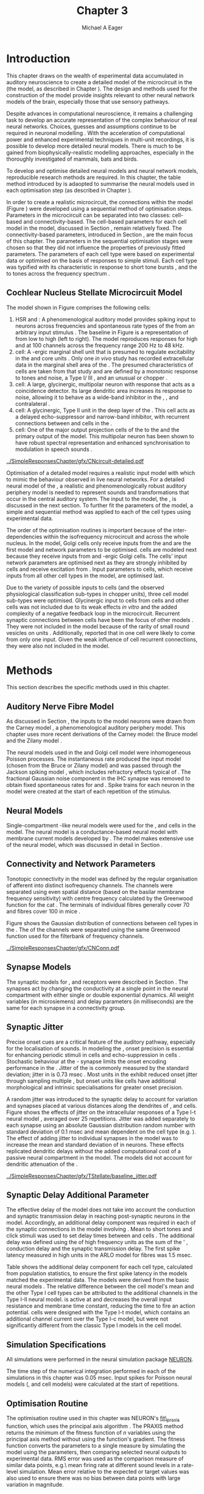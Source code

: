 #+TITLE: Chapter 3
#+DATE:
#+AUTHOR: Michael A Eager
#+OPTIONS:   H:5 num:t toc:nil \n:nil @:t ::t |:t ^:t -:t f:t *:t <:t >:t
#+OPTIONS:   TeX:t LaTeX:t skip:nil d:nil todo:t pri:nil tags:not-in-toc tasks:nil
#+STARTUP: oddeven inlineimages hideblocks fold align hidestars
#   C-c C-x C-v     (org-toggle-inline-images)
#+SEQ_TODO:    TODO(t) INPROGRESS(i) WAITING(w@) | DONE(d) CANCELED(c@)
#+TAGS:       Write(w) Update(u) Fix(f) Check(c) noexport(n)
#+TODO: TODO(t) STARTED(s) | DONE(d) DEFERRED(f) REFTEX
#+LANGUAGE: en_GB-ise-wo_accents
#+LaTeX_CLASS: UoM-draft-org-article
#  +  LaTeX_CLASS_OPTIONS: [a4paper,11pt,twopage]
#+LATEX_HEADER:\graphicspath{{../SimpleResponsesChapter/gfx/}{../../cnstellate/Responses_CT1}{../../cnstellate/Responses_CS}{../../cnstellate/Responses_CT2}}
# {/media/data/Work/cnstellate/}{../../cnstellate/ResponsesNoComp/ModulationTransferFunction/}{../../cnstellate/golgi/}{../../cnstellate/TV_RateLevel/}}
#+LATEX_HEADER:\setcounter{secnumdepth}{5}
#+LATEX_HEADER:\lfoot{\footnotesize\today\ at \thistime}
#+LATEX_HEADER:  %\usepackage[notcite]{showkeys}
#+BIBLIOGRAPHY: ../org-manuscript/bib/MyBib plainnat


#+LaTeX: \glsresetall[main,acronym]
#+LaTeX: \setcounter{chapter}{2}
#+LaTeX: \chapter[Sequential Optimisation]{Optimisation of the Cochlear Nucleus Stellate Network Model: Sequential Parameter Fitting of Synaptic Variables Using Simple Acoustic Responses}\label{sec:ModelChapter}


* Prelude                                                          :noexport:

#+begin_src emacs-lisp :export none
     (setq TeX-master t)
       ;; (setq org-latex-to-pdf-process '("pdflatex -interaction nonstopmode %f"
       ;;                                  "makeglossaries %b" "bibtex %b" "pdflatex -interaction nonstopmode %f"
       ;;                                  "pdflatex -interaction nonstopmode %f" ))
        (setq org-latex-to-pdf-process '("pdfquick Chapter03"))
       ;;(setq org-latex-to-pdf-process '("pdflatex -interaction nonstopmode %f"
       ;;                                 "makeglossaries %b"
       ;;                                 "make BUILD_STRATEGY=pdflatex Chapter03.pdf"))
       (setq org-export-latex-title-command "")
       (setq org-entities-user '(("space" "\\ " nil " " " " " " " ")))
  ;; my-latex-export
       (add-to-list 'org-export-latex-classes
                    '("UoM-draftA-org-article"
   "\% -*- mode: latex; mode: visual-line; TeX-master: t; TeX-PDF-mode: t -*-
     \\documentclass[11pt,a4paper,twoside,openright]{book}
       \\usepackage{../org-manuscript/style/uomthesis}
       \\input{../org-manuscript/misc/user-defined}
       \\usepackage[nonumberlist,acronym]{glossaries}
       \\input{../org-manuscript/misc/glossary}
       \\makeglossaries
       \\pretolerance=150 \\tolerance=100
       \\setlength{\\emergencystretch}{3em}
       \\overfullrule=1mm
       %\\usepackage[notcite]{showkeys}
       \\lfoot{\\footnotesize\\today\\ at \\thistime}
       [NO-DEFAULT-PACKAGES]
       [NO-PACKAGES]"
       ("\\newpage\n\\section{%s}" . "\n\\section{%s}")
       ("\\subsection{%s}"         . "\n\\subsection{%s}")
       ("\\subsubsection{%s}"      . "\n\\subsubsection{%s}")
       ("\\paragraph{%s}"          . "\n\\paragraph{%s}")))
       (setq org-export-latex-title-command
             "{\n\\singlespacing\n\\tableofcontents\n}\n")
     (setq org-export-latex-hyperref-format "\\ref{%s}")
#+end_src

#+RESULTS:
: \ref{%s}

* Introduction

# #+BEGIN_QUOTE
#   \small
#   To understand brain function, the focus of investigations
#   must expand from detailed responses and structure of single cells to
#   include unit responses to the activity of other cells, and how these
#   responses are distributed over a population of similar cells as
#   wells as across populations of different cell types. \\
# #+END_QUOTE
# #+LaTeX:\vspace{-4ex}{\hfill \textit{S.~\citet[~p.~411]{Shamma:1998}}}\\ \vspace{4ex}


# \citet{Shamma:1998} calls upon the neuroscience community to investigate the role of populations of neurons in neurophysiology.  To do so,
This chapter draws on the wealth of experimental data accumulated in auditory
neuroscience to create a detailed \BNN model of the \TS microcircuit in the \CN
(the \CNSM model, as described in Chapter \ref{sec:MethodsChapter}).  The design
and methods used for the construction of the model provide insights relevant to
other neural network models of the brain, especially those that use sensory
pathways.

Despite advances in computational neuroscience, it remains a challenging task to
develop an accurate representation of the complex behaviour of real neural
networks.  Choices, guesses and assumptions continue to be required in neuronal
modelling \citep{SegevBurkeEtAl:1998}.  With the acceleration of computational
power and enhanced experimental techniques in multi-unit recordings, it is
possible to develop more detailed neural models. There is much to be gained from
biophysically-realistic modelling approaches, especially in the thoroughly
investigated \CN of mammals, bats and birds.

# TODO: think about linking to end of methods chapter.  I.e. reproducbable research

# TODO: See neural detail in auditory
# system\citep{LuRubioEtAl:2008}
# Discuss use of Poisson
# models vs HH-like models.  Discuss single cell simulation vs whole
# network simulation during optimisation.

To develop and optimise detailed neural models and neural network models,
reproducible research methods are required.  In this chapter, the table method
introduced by \citet{NordlieGewaltigEtAl:2009} is adaopted to summarise the neural
models used in each optimisation step (as described in Chapter
\ref{sec:MethodsChapter}).
# The Nordlie tables shown in
# each optimisation stage consist of A) the model summary, B) cell type
# populations, C) connectivity between two cell types, D) neuron and
# synapse models, and E) optimisation parameters.
# This method aims to
# show a consistent and recognisable format for presenting various
# neural network models and their constituents.
In order to create a realistic microcircuit, the connections within the \CNSM model
(Figure \ref{fig:microcircuit}) were developed using a sequential method of
optimisation steps.  Parameters in the microcircuit can be separated into two
classes: cell-based and connectivity-based.  The cell-based parameters for each
cell model in the \CNSM model, discussed in Section
\ref{sec:Methods:CellModels}, remain relatively fixed. The connectivity-based
parameters, introduced in Section \ref{sec:Methods:ConnParameters}, are the main
focus of this chapter.  The parameters in the sequential optimisation stages
were chosen so that they did not influence the properties of previously fitted
parameters.  The parameters of each cell type were based on experimental data or
optimised on the basis of responses to simple stimuli. Each cell type was
typified with its characteristic \PSTH in response to short tone bursts
\citep{Pfeiffer:1966,BlackburnSachs:1989,YoungRobertEtAl:1988}, and the \EIRA to
tones across the frequency spectrum \citep{Evans:1992}.
# The process methods for optimisation were described in Section
# \ref{sec:Methods:Optimisation}, [[*Optimisation%20Techniques][Optimisation Techniques]].

# These included specifying the model to be optimised,
# the criteria, and the parameters and the constraints of
# the model, and implementing the optimisation.
# The restricted network models optimised in each section are presented in their
# Background sub-section.
# Criteria to be satisfied are presented in Implementation
# sections by specifying the experimental data set, the stimulus and the
# recorded output analysis required.  Parameters and constraints of the
# model are also presented in the Implementation section and the
# accompanying Nordlie table.  Optimisation results are presented in the
# Results section of each step.

** Cochlear Nucleus Stellate Microcircuit Model

\glsunset{GABA}

The \CNSM model shown in Figure \ref{fig:microcircuit} comprises the following
cells:
1. \Gls{HSR} and \LSR\space \ANFs : A phenomenological auditory model provides
   spiking input to \CN neurons across frequencies and spontaneous rate types of
   the \ANFs from an arbitrary input stimulus \citep{ZilanyBruceEtAl:2009}.  The
   baseline in Figure \ref{fig:microcircuit} is a representation of \ANFs from
   low \CF to high \CF (left to right). The model reproduces responses for high
   and \LSR\space \ANFs at 100 channels across the frequency range 200 Hz to 48
   kHz.
2. \GLG cell: A \GABA-ergic \VCN marginal shell unit that is presumed to
   regulate excitability in the \GCD and core \VCN units
   \citep{FerragamoGoldingEtAl:1998}.  Only one /in vivo/ study has recorded
   extracellular data in the marginal shell area of the \CN
   \citep{GhoshalKim:1997}.  The presumed characteristics of \GLG cells are
   taken from that study and are defined by a monotonic response to tones and
   noise, a Type I\slash III \EIRA, and an unusual or chopper \PSTH.
3. \DS cell: A large, glycinergic, multipolar neuron with \OnC\space \PSTH
   response that acts as a coincidence detector.  Its large dendritic area
   increases its response to noise, allowing it to behave as a wide-band
   inhibitor in the \VCN, \DCN, and contralateral \CN
   \citep{SmithMassieEtAl:2005,ArnottWallaceEtAl:2004,NeedhamPaolini:2007}.
4. \TV cell: A glycinergic, Type II \EIRA unit in the deep layer of the \DCN
   \citep{SpirouDavisEtAl:1999}.  This cell acts as a delayed echo-suppressor
   and narrow-band inhibitor, with recurrent connections between \DS and \TS
   cells in the \VCN
   \citep{Alibardi:2006,OertelWickesberg:1993,WickesbergWhitlonEtAl:1991}.
5. \TS cell: One of the major output projection cells of the \CN to the \IC and
   the primary output of the \CNSM model.  This multipolar neuron has been shown
   to have robust spectral representation and enhanced synchronisation to
   modulation in speech sounds
   \citep{BlackburnSachs:1990,KeilsonRichardsEtAl:1997}.

# # + BEGIN_LaTeX
#   \begin{figure}[ht]
#     \centering
#     \input{../SimpleResponsesChapter/gfx/CNcircuit-detailed.pdf_tex}
#   %\includegraphics[width=0.8\textwidth,keepaspectratio]{./gfx/CNcircuit-detailed.svg}
#     \caption[Cochlear nucleus stellate microcircuit]{Cochlear nucleus stellate microcircuit (CNSM) in each isofrequency laminae.}
#     \label{fig:microcircuit}
#   \end{figure}
# #+END_LaTeX


#+ATTR_LATEX: width=0.9\linewidth
#+CAPTION: [Cochlear nucleus stellate microcircuit model]{Cochlear nucleus stellate microcircuit (CNSM) model.}
#+LABEL: fig:microcircuit
[[../SimpleResponsesChapter/gfx/CNcircuit-detailed.pdf]]

Optimisation of a detailed \BNN model requires a realistic input model with
which to mimic the behaviour observed in live neural networks.  For a detailed
neural model of the \CN, a realistic and phenomenologically robust auditory
periphery model is needed to represent sounds and transformations that occur in
the central auditory system.  The input to the \CNSM model, the \ANFs, is
discussed in the next section. To further fit the parameters of the \CNSM model,
a simple and sequential method was applied to each of the cell types using
experimental data.

# Note Final draft: This paragraph has been converted to past tense based on
# assertion of facts about the physiology and processes, not necessarily about
# how the model was designed.

The order of the optimisation routines is important because of the
inter-dependencies within the isofrequency microcircuit and across the whole
nucleus. In the \CNSM model, Golgi cells only receive inputs from the \ANFs and
are the first model and network parameters to be optimised. \DS cells are
modeled next because they receive inputs from \ANFs and \GABA-ergic Golgi
cells. The \TV cells' input network parameters are optimised next as they are
strongly inhibited by \DS cells and receive excitation from \ANFs. Input
parameters to \TS cells, which receive inputs from all other cell types in the
\CNSM model, are optimised last.

Due to the variety of possible inputs to \TS cells (and the observed
physiological classification sub-types in chopper units), three \TS cell model
sub-types were optimised.  Glycinergic input to \DS cells from \TV cells and
other \DS cells was not included due to its weak effects /in vitro/
\citep{FerragamoGoldingEtAl:1998a} and the added complexity of a negative
feedback loop in the microcircuit.  Recurrent synaptic connections between \TS
cells have been the focus of other \CN models
\citep{BahmerLangner:2006,BahmerLangner:2006a,WiegrebeMeddis:2004}.  They were
not included in the \CNSM model because of the rarity of small round vesicles on
\ChS units \citep{SmithRhode:1989}. Additionally,
\citet{FerragamoGoldingEtAl:1998a} reported that \EPSPs in one \TS cell were
likely to come from only one input. Given the weak influence of \TS cell
recurrent connections, they were also not included in the \CNSM model.

# TODO: This para is about pushing the reader towards the
# following sections.  Needs to expand on reasons for wanting to create
# a biophysically realistic model of the CN. Discuss reason for using
# whole network in \TV and \TS optimisation. Auditory model
# and history should be in the METHODS section.}  A paragraph on the
# history of \AN modelling \citep{LeakeSnyderEtAl:1993, ArnesenOsen:1978,
# CloptonWinfieldEtAl:1974}.  Perhaps Rose et al 1959 would be better
# suited here

* Methods

This section describes the specific methods used in this chapter.
# Chapter \ref{sec:MethodsChapter} describes the common methods in more detail.
# Org-mode link [[file:../MethodsChapter/Chapter02.org::* Methods]]
# Cochlear Nucleus Stellate Microcircuit

** Auditory Nerve Fibre Model

As discussed in Section \ref{sec:Methods:HSRLSR}, the \ANF inputs to the \CNSM
model neurons were drawn from the Carney \AN model \citep{Carney:1993}, a
phenomenological auditory periphery model.  This chapter uses more recent
derivations of the Carney model: the Bruce model
\citep{BruceSachsEtAl:2003,ZilanyBruce:2006,ZilanyBruce:2007} and the Zilany
model \citep{ZilanyBruceEtAl:2009}.
# Three \ANF  the ARLO model \citep{HeinzZhangEtAl:2001}, the
# The auditory model consists of an outer\slash middle ear pre-processing
# filter, a cochlea filterbank, IHC-to-AN synapse model and dead-time
# modified Poisson spike generator, as shown in Figure
# \ref{fig:ZilanyBruceFig}.  \citet{HeinzZhangEtAl:2001} incorporated
# cochlea filters based on the critical bandwidths obtained from
# psychophysical experiments in humans.  The ARLO model of the cat
# auditory periphery, with non-linear compression and two-tone
# suppression, is used in this study except in the vowel simulation where
# the human auditory periphery model is used.


# \AN model paragraph has been changed - fix any comment related to new
# Zilany

# The \citet{ZilanyBruce:2007} model improves the previous \AN model by
# an additional signal path and its predictions have matched a wide
# range of physiological data in normal and impaired cat data. The
# most recent \AN model comprises an power-law synapse model, with
# internal $1/f$ noise, that enhances the behaviour of long-term
# dependence in \ANFs \citep{ZilanyBruceEtAl:2009}.

# TODO Why is it the cat model? updating Carney model? Updating
#   of the Carney auditory model has led to the change in the model's
#   configuration from an original implementation of the rat model.  The
#   default species is the cat and will be used in the data presented in
#   this chapter.

# ** Spiking in Poisson Neural Models

The neural models used in the \ANFs and Golgi cell model were inhomogeneous
Poisson processes.  The instantaneous rate produced the input \AN model (chosen
from the Bruce or Zilany model) and was passed through the Jackson spiking model
\citep{Jackson:2003,JacksonCarney:2005}, which includes refractory effects
typical of \ANFs.
The fractional Gaussian noise component in the IHC synapse \citep{ZilanyBruceEtAl:2009}
was removed to obtain fixed spontaneous rates for \HSR and \LSR \ANFs.
Spike trains for each neuron in the \AN model were created at
the start of each repetition of the stimulus.
# Further detail on \HSR and \LSR\space \ANF models were in Section
# \ref{sec:Methods:HSRLSR}.

# Analysis of the frequency
# response area of \ANF generates known parameters for each fibre, these are:
#
# - the spontaneous rate (SR), generated in silence and is
#   categoried into two groups High SR (\gt 18 sp/s) and Low SR (\lt 18  sp/s);
# - threshold, the sound pressure level(SPL) at which the cell
#   responds above the spontaneous rate
# - characteristic frequency (CF)
#

** Neural Models

Single-compartment \HH-like neural models were used for the \DS, \TV and \TS
cells in the \CNSM model. The \RM neural model is a conductance-based neural
model with membrane current models developed by \citet{RothmanManis:2003b}. The
\CNSM model makes extensive use of the \RM neural model, which was discussed in
detail in Section \ref{sec:Methods:CellModels}.
# in Chapter \ref{sec:MethodsChapter}.

# Type I-c classic regular firing contains a voltage-activated
# sodium, high threshold potassium, and hyperpolarisation mixed-cation,
# and leak current channels.  This neural model an integrator and is
# strongly influenced by the \Ih current, which is active at rest.  Type
# I-t transient regular firing type is similar to the Type 1 classic but
# with A-type potassium current channels.  A-type potassium channels are
# unique to the cochlear nucleus, particularly to \TS cells
# \citep{RothmanManis:2003,RothmanManis:2003a}.  \DS cells contain
# low-threshold potassium current channels, which is strongest in bushy
# cells, to enhance response to coincident inputs.

# TODO: Discuss RM model (put in Methods Chapter).  Perhaps expand
#   more on the role of the currents on each neuron in the CN model.

** Connectivity and Network Parameters
   :PROPERTIES:
   :CUSTOM_ID: sec:Ch3:ConnectivityNetworkParameters
   :END:

Tonotopic connectivity in the \CNSM model was defined by the regular
organisation of afferent \ANFs into distinct isofrequency channels.  The
channels were separated using even spatial distance (based on the basilar
membrane frequency sensitivity) with centre frequency calculated by the
Greenwood function for the cat
\citep[see~Chapter~\ref{sec:MethodsChapter},][]{Greenwood:1990}.  The \HSR\space
\ANF terminals of individual fibres generally cover 70 \um and \LSR fibres cover
100 \um in mice \citep{OertelWuEtAl:1988,OertelWu:1989}.

Figure \ref{fig:CNconn} shows the Gaussian distribution of connections between
cell types in the \CN. The \CFs of the \CN channels were separated using the
same Greenwood function used for the filterbank of \AN frequency channels.

\vspace{3ex}
#+ATTR_LaTeX: width=0.98\textwidth
#+CAPTION:  Gaussian connection between cell types in the CNSM model.
#+LABEL:    fig:CNconn
[[../SimpleResponsesChapter/gfx/CNConn.pdf]]



#  Simulations Optimisation simulations were designed to be performed on either
# a single PC or a parallel architecture system.  The simulation for each
# optimisation routine the integration timestep was either 0.05 or 0.1 ms.
# parameters

# TODO: A generic section called 'Simulations' was proposed to go
#  here.  This would state the integration timestep, the system used,
#  the RNG used etc.  This could perhaps go in the Methods chapter

** Synapse Models

\glsunset{AMPA}\glsunset{GlyR}\glsunset{NMDA}\glsunset{GABAa}

The synaptic models for \AMPA, \GlyR and \GABAa receptors were described in
Section \ref{sec:Methods:SynapseModels}.  The synapses act by changing the
conductivity at a single point in the neural compartment with either single or
double exponential dynamics.  All weight variables (in microsiemens) and delay
parameters (in milliseconds) are the same for each synapse in a connectivity
group.

# Chapter \ref{sec:MethodsChapter}
# \ref{sec:Methods:SynapseModels}

** Synaptic Jitter
   :PROPERTIES:
   :CUSTOM_ID: sec:Ch3:Jitter
   :END:

Precise onset cues are a critical feature of the auditory pathway, especially
for the localisation of sounds.  In modeling the \CN, onset precision is
essential for enhancing periodic stimuli in \TS cells
\citep{KeilsonRichardsEtAl:1997} and echo-suppression in \TV cells
\citep{BurckHemmen:2007,WickesbergOertel:1990}.  Stochastic behaviour at the
\IHC-\AN synapse limits the onset encoding performance in the \AN.  Jitter of
the \FSL is commonly measured by the standard deviation; jitter in \ANFs is 0.73
msec \citep{RhodeOertelEtAl:1983}.  Most units in the \VCN exhibit reduced onset
jitter through sampling multiple \ANFs, but onset units like \DS cells have
additional morphological and intrinsic specialisations for greater onset
precision.

A random jitter was introduced to the \AN synaptic delay to account for \ANF
variation and synapses placed at various distances along the dendrites of \TS,
\DS and \TV cells.  Figure \ref{fig:CSjitter} shows the effects of jitter on the
intracellular responses of a Type I-t \RM neural model
\citep{RothmanManis:2003b}, averaged over 25 repetitions. Jitter was added
separately to each \ANF synapse using an absolute Gaussian distribution random
number with standard deviation of 0.1 msec and mean dependent on the cell type
(e.g. \dANFTS). The effect of adding jitter to individual \ANF synapses in the
\CNSM model was to increase the mean and standard deviation of \FSL in \CN
neurons. These effects replicated dendritic delays without the added
computational cost of a passive neural compartment in the model.  The models did
not account for dendritic attenuation of the \EPSP.

#+caption: [Response of TS cells to isolated synaptic inputs with variable delays]{Intracellular membrane voltage response of a TS cell model (Type I-t RM model) to isolated synaptic inputs with variable delays. A jitter around a minimum delay \dANFTS was calculated as an absolute Gaussian distribution with zero mean and standard deviation of 0.1 msec. A pure tone stimulus of 8.2 kHz at 85 dB SPL was presented to the CNSM model.	 Jitter responses were averaged over 25 repetitions. All weights were set to 0.5 nS. Twenty HSR and 30 LSR ANFs connected with the recorded TS cell model. A. No jitter in ANF synapses on TS cell without the sodium channel. B. No ANF jitter on TS cell with sodium channel active.  C. TS cell with jitter and without the sodium channel.  D. TS cell with jitter and with the sodium channel.}
#+label: fig:CSjitter
[[../SimpleResponsesChapter/gfx/TStellate/baseline_jitter.pdf]]

** Synaptic Delay Additional Parameter
   :PROPERTIES:
   :CUSTOM_ID: sec:Ch3:Delays
   :END:

The effective delay of the \AN model does not take into account the conduction
and synaptic transmission delay in reaching post-synaptic neurons in the \CNSM
model. Accordingly, an additional delay component was required in each of the
synaptic connections in the \CNSM model involving \ANFs.  Mean \FSL to short \CF
tones and click stimuli was used to set delay times between \ANFs and \CN cells
\citep{RhodeSmith:1986,RhodeOertelEtAl:1983,SpirouDavisEtAl:1999,FerragamoGoldingEtAl:1998a}.
The additional delay was defined using the \FSL of high frequency units as the
sum of the \ANFs' \FSL, \ANF conduction delay and the synaptic transmission
delay.  The first spike latency measured in high \CF units in the ARLO \AN model
\citep{HeinzZhangEtAl:2001} for \HSR fibres was 1.5 msec.


Table \ref{tab:Methods:AddDelay} shows the additional delay component for each
cell type, calculated from population statistics, to ensure the first spike
latency in the models matched the experimental data.  The models were derived
from the basic \RM neural models \citep{RothmanManis:2003b}.  The relative
difference between the \DS cell model's mean \FSL and the other Type I cell
types can be attributed to the additional \IKLT channels in the Type I-II \RM
neural model.  \IKLT is active at \RMP and decreases the overall input
resistance and membrane time constant, reducing the time to fire an action
potential.  \TS cells were designed with the Type I-t \RM model, which contains
an additional \IKA channel current over the Type I-c \RM model, but were not
significantly different from the classic Type I \RM models in the \TV cell model.

#+BEGIN_LaTeX
  {
    \vspace{2ex}%
    \small\noindent%
    \begin{table}[tp]
      \centering
      \caption{Additional delay component of ANF to CN cell types}\label{tab:Methods:AddDelay}
      \begin{tabularx}{0.8\textwidth}{p{1.9in}XXXXX} \toprule
                          &       \ANF        &        \TS         &         \DS         &    \TV    & Golgi \\\otoprule
       \RM cell type      &                   &        I-t         &        I-II         &    I-c    & I-c\\
   Experimental FSL (msec)  & $2.4\pm0.73^{ 1}$ & $3.6\pm0.36 ^{ 1}$ & $2.8\pm0.09 ^{1,2}$ & 4.0$^{3}$ & 4.3$^{4}$\\
  Default model FSL  (msec) &        1.5        &        2.0         &         1.6         &    2.0    & 2.0\\ \midrule
   Additional delay (msec)  &         -         &        1.6         &         1.2         &    2.0    & 2.3\\\bottomrule
  \end{tabularx}\\
    {\small $^1$\citet{RhodeSmith:1986}, $^2$\citet{RhodeOertelEtAl:1983}, $^3$\citet{SpirouDavisEtAl:1999}, $^4$\citet{GhoshalKim:1997}}
    \end{table}
  }
#+END_LaTeX

** Simulation Specifications
# and Parallel Capabilities

All simulations were performed in the neural simulation package [[latex:progname][NEURON]].
# For further specifications see Section [[Simulation%20and%20Implementation%20of%20the%20CNSM%20Model][Simulation and Implementation of the CNSM Model]].
The time step of the numerical integration performed in each of the simulations
in this chapter was 0.05 msec.  Input spikes for Poisson neural models (\HSR, \LSR
and \GLG cell models) were calculated at the start of repetitions.

# The parallel is based on the [[latex:progname][NEURON]] network model [[latex:progname][netmod]]
# \citet{MiglioreCanniaEtAl:2006} (see SenseLab's ModelDB models [[http://senselab.med.yale.edu/senselab/modeldb/ShowModel.asp?model=52034][52034]], [[http://senselab.med.yale.edu/senselab/modeldb/ShowModel.asp?model=2730][2730]],
# and [[http://senselab.med.yale.edu/senselab/modeldb/ShowModel.asp?model=51781][51781]]).

** Optimisation Routine

The optimisation routine used in this chapter was NEURON's [[latex:progname][fit\_praxis]] function,
which uses the principal axis algorithm \citep[PRAXIS,~][]{Brent:1976}. The
PRAXIS method returns the minimum of the fitness function of /n/ variables using
the principal axis method without using the function's gradient.  The fitness
function converts the parameters to a single measure by simulating the \CNSM
model using the parameters, then comparing selected neural outputs to
experimental data.  \Gls{RMS} error was used as the comparison measure of
similar data points, e.g.\\space mean firing rate at different sound levels in a
rate-level simulation.  Mean error relative to the expected or target values was
also used to ensure there was no bias between data points with large variation in magnitude.

** Verification of Cell Model Responses to Simple Tones and Noise

To verify the optimisation processes, a suite of tests was run across the whole
\CNSM model. The purpose of these simulations was to ensure the optimised
parameters could be used across all frequency channels.  These simulations show
the response of a \CNSM model neuron at the centre of the network to tones
corresponding to its \CF, broad-band noise and a combination of tones and
noise. Responses of all model neurons across the network (one cell type for each
frequency channel) were recorded during the verification procedure.  The stimuli
presented to the \CNSM model included:
1. Rate-level response to pure tones at the characteristic frequency of the
   centre channel of the network, 5.81 kHz. The sound level was varied from 0 to
   90 dB \SPL.
2. Rate-level response to white noise at levels 0 to 100 dB \SPL.
3. Masked rate-level response with pure tones varied in level from 0 to 100 dB
   \SPL and simultaneous with noise at 50 dB \SPL.

* Figures                                                          :noexport:
** fig:Compression

#+BEGIN_SRC sh :export none
 # make gfx/CatAudiogram.pdf gfx/RatAudiogram.pdf
 gnuplot -p gfx/AudiogramCompression.gpi
#+END_SRC

** GolgiDiagram

#+BEGIN_SRC sh :export none
   echo 'Exporting GolgiPointProcessDiagram.dia to Tikz latex'
   dia -n -t pgf-tex -e gfx/GolgiPointProcessDiagram.tex gfx/GolgiPointProcessDiagram.dia
   sed -i -e 's/\\{/{/g' -e 's/\\_/_/g' -e 's/\\}/}/g' -e 's/\\ensuremath{\\backslash}/\\/g' -e 's/\\\^{}/^/g' -e 's/\\\$/$/g' ./gfx/GolgiPointProcessDiagram.tex
#+END_SRC

* Golgi Cell Model
  :PROPERTIES:
  :CUSTOM_ID:	sec:Ch3:GolgiModel
  :END:
# : Optimisation Using Rate Level Responses in Marginal Shell Units
The next part of this chapter introduces the specific attributes of the \GLG
cell model used in the \CNSM model. It then reports on the optimisation of the
model parameters based on rate level information.

** Background

*** Morphology of Golgi Cells


\GLG cells are distinguishable from the numerous smaller granule cells in the
\GCD by their larger cell body and surrounding plexus of dendritic and axonal
neurites. The soma diameter of \GLG cells is approximately 15 \um
\citep{FerragamoGoldingEtAl:1998}, while the diameter of granule cells is 8 \um
in cats \citep{MugnainiOsenEtAl:1980} and 6 \um in rats and mice
\citep{MugnainiOsenEtAl:1980,Alibardi:2003}.  Smooth, tapering dendrites,
between 50 and 100 \um long, emanate in all directions
\citep{FerragamoGoldingEtAl:1998,Cant:1993,MugnainiOsenEtAl:1980}.  A dense,
axonal plexus, limited to the plane of the \GCD, extends approximately 250 \um
from the soma in all directions
\citep{FerragamoGoldingEtAl:1998,BensonBrown:2004}.

# In layer 2 of the DCN Alibardi rat (9–15 \um) GABA-ergic cells round cell body
# surrounded by small granule cells immuno-negative to Glycine and GABA.

The dendrites of \VCN\space \GLG cells are mitochondria-rich and make glomeruli
complexes with long synaptic junctions, with mossy fibre boutons
\citep{MugnainiOsenEtAl:1980}. The somata generally have few boutons of the flat
or pleomorphic vesicle type that are characteristic of glycinergic and
GABAergic terminals. Along with inhibitory boutons, the dendrites also receive
excitatory input with large (Type I \ANF) and small (Type II \ANF and granule
cell) vesicles
\citep{MugnainiOsenEtAl:1980,FerragamoGoldingEtAl:1998,Ryugo:2008}.

#  \citep{Alibardi:2003} In non-tonotopic circuits integration between acoustic
# and non-acoustic inputs occurs \citep{RyugoWrigthEtAl:1993}.
The contribution of the circuits of granule cell areas of the \CN to the
processing of the acoustic signal is poorly understood
\citep[for a review of non-auditory inputs to the GCD see ][]{OhlroggeDoucetEtAl:2001}.
\citet{FerragamoGoldingEtAl:1998} confirmed the excitation of Golgi cells from
granule cells with \NMDA glutamatergic synapses.

# # from Mugnaini This paper describes the fine structure of granule cells and
# granule-associated interneurons (termed Golgi cells) in the cochlear nuclei of
# cat, rat and mouse.  Granule cells and Golgi cells are present in defined
# regions of ventral and dorsal cochlear nuclei collectively termed "cochlear
# granule cell domain'. The granule cells are small neurons with two or three
# short dendrites that give rise to a few branches with terminal
# expansions. These participate in glomerular synaptic arrays similar to those
# of the cerebellar cortex. In the glomeruli the dendrites form short Type 1
# synapses with a large, centrally-located mossy bouton containing round
# synaptic vesicles and Type 2 synapses with peripherally located, smaller
# boutons containing pleomorphic vesicles. The granule cell axons is thin and
# beaded and, on its way to the molecular layer of the \DCN, takes a straight
# course, which in ventral nucleus is parallel to the pial surface. Neurons of
# the second category resemble cerebellar Golgi cells and occur everywhere
# interspersed among the granule cells. They are usually larger than the granule
# cells and give rise to dendrites which may branch close to and curve around
# the cell body. The dendrites contain numerous mitochondria and are laden with
# thin appendages, giving them a hairy appearance.  Both the cell body and the
# stem dendrites participate in glomerular synaptic arrays.  Golgi cell
# glomeruli are distinguishable from the granule cell glomeruli by unique
# features of the dendritic profiles and by longer, Type 1 synaptic junctions
# with the central mossy bouton.  The Golgi cell axon forms a beaded plexus
# close to the parent cell body. The synaptic vesicle population of the mossy
# boutons suggests that they are a heterogeneous group and may have multiple
# origins.  Apparently, each of the various classes participates in both granule
# and Golgi cell glomeruli.  The smaller peripheral boutons with pleomorphic
# vesicles in the two types of glomeruli may represent Golgi cell axons which
# make synaptic contacts with both granule and Golgi cells. The Golgi cell axons
# which make synaptic contacts with both granule and Golgi cells. The Golgi cell
# dendrites, on the other hand, are also contacted by small boutons en passant
# with round synaptic vesicles, which may represent granule cell axons. A
# tentative scheme of the circuitry in the cochlear granule cell domain is
# presented. The similarity with the cerebellar granule cell layer is striking.

*** Cellular Mechanisms of Golgi Cells

In a single study in mice, intracellular recordings of \GLG cells showed a
classic repetitively-firing response to current clamp and an inward rectifying
response to voltage clamp \citep{FerragamoGoldingEtAl:1998}. \GLG cells are
classified as Type I current-clamp neurons and act as simple integrators of
synaptic input \citep{FerragamoGoldingEtAl:1998}.
# Their intrinsic properties suggests \GLG cells are simple integrators.
Responses to \AN shocks in \GLG cells were found to be delayed by approximately
0.7 msec relative to the core \VCN units, with minimum delay in most cells around
1.3 msec \citep{FerragamoGoldingEtAl:1998}.

# #+ATTR_LaTeX: width=0.6\textwidth
# #+Caption: Current clamp response of a \GLG cell in a mouse slice preparation. Figure reproduced from \citet{FerragamoGoldingEtAl:1998}.
# #+LABEL: fig:GolgiIV
# [[../SimpleResponsesChapter/gfx/FerragamoGolgi.png]]

# Regular spiking with overshooting action potentials and double exponential undershoot
# Inward rectifying FerragamoGoldingEtAl:1998     130 Mohm
# FerragamoGoldingEtAl:1998

*** Acoustic Response of Golgi cells

# The physiological response of \GLG cells has not been extensively studied.

Extracellular recordings from labelled \GLG cells are not available in the
literature; however, electrophysiological studies of the \GCD (or marginal shell
of the \VCN in cats) have been done without direct labelling of recorded units
\citep{Ghoshal:1997,GhoshalKim:1997,GhoshalKim:1996,GhoshalKim:1996a}.  Any
extracellular spikes recorded in the \GCD are most likely from Golgi cells since
granule cell somata are less than 10 \um and their narrow axons are unlikely to
elicit electrical activity in the electrodes
\citep{GhoshalKim:1997,FerragamoGoldingEtAl:1998}.

# # Change this sentence
# There was a substantial presence of


#+ATTR_LATEX: width=\textwidth,keepaspectratio=true
#+CAPTION:    [Rate level response of marginal shell units]{Marginal shell neuron (Unit S03-07, CF 22.7 kHz, \citealt{GhoshalKim:1997}) with monotonic rate-level response to pure BF tones and broad-band noise. This unit was chosen as the exemplar GLG cell for optimisation purposes. Figure reproduced from \citealt{GhoshalKim:1997}.}
#+LABEL:      fig:GhoshalKim97Fig2
[[../SimpleResponsesChapter/gfx/GhoshalKim_Fig2_S03_07.png]]


Figure \ref{fig:GhoshalKim97Fig2} shows an example of the acoustically-driven
marginal shell units in the \VCN.  Strongly driven units in the anterior \VCN
shell exhibit non-saturating rate-level functions to pure tones, noise or both
with dynamic ranges as wide as 89 dB \citep{GhoshalKim:1997}.
The majority of
\GCD units recorded by \citet{GhoshalKim:1997} were classified as Type I\slash
III or III \EIRA units, showing a monotonic increase in firing rate to tones and noise.
One unit was classified as Type II due to its poor response to
noise but it did not show a reduction of response to tones at high \SPL, typical
of \DCN Type II units \citep{GhoshalKim:1997}.
Two units with low \CF (\lt 1.5
kHz) were classified as Type II \citep{GhoshalKim:1997}. The \PSTH of the units
included wide chopper, \OnC, and pause-build; however, nearly one third of units
did not fit into the known classifications and were called "unusual"
\citep{GhoshalKim:1997}.

The latency of acoustically driven \GCD recorded units ranges from 2.4 msec to
over 10 msec, with a mean of 3.75 msec.  The acoustic latency closely matches the
minimum latency of \EPSPs to \AN shocks recorded in mice /in vitro/ preparations
\citep[1.3~msec,][]{FerragamoGoldingEtAl:1998}. \EPSPs with longer latencies may
be due to Type II \ANFs, which have an estimated theoretical latency of 10 msec
\citep{Brown:1993}, or from polysynaptic excitation by granule cells.

# Their monotonic responses to tones and noise over a wide dynamic range
# provides regulation of activity in granule cells that also receive
# non-acoustic input.  The contribution of a delayed, negative feedback onto
# \VCN~units is analogous to automatic gain control.  provides strong evidence
# for regulation of activity in granule cells. -- GABA in the Ventral Cochlear
# Nucleus {Neuromodulatory effects of \GLG cells}

The assumed functional role of \GLG cells is to regulate granule cells.  They
may also provide automatic gain control to the principal \VCN units, primarily
\DS and \TS cells \citep{GhoshalKim:1997,FerragamoGoldingEtAl:1998a}.  The
presence of GABAergic inputs to \VCN and \DCN neurons has been verified by
labeled terminals adjacent to the soma and dendrites
\citep{SmithRhode:1989,AwatramaniTurecekEtAl:2005,BabalianRyugoEtAl:2003} and
release from inhibition in their response areas with ionotopopheretic
application of the \GABAa antagonist, bicuculine
\citep{EvansZhao:1998,CasparyBackoffEtAl:1994,BackoffShadduckEtAl:1999,FerragamoGoldingEtAl:1998a}.
The source of GABAergic inputs to cells in the mammalian \CN is somewhat
contentious.  Studies show that GABAergic inputs to the \CN generally arise in
the peri-olivary regions of the medulla in cats \citep{OstapoffBensonEtAl:1997}
and birds \citep{LachicaRubsamenEtAl:1995,YangMonsivaisEtAl:1999}.  Slice
preparations of the isolated murine \VCN show strong and immediate sensitivity
to bicuculine in \TS and \DS cells from a source within the \CN complex
\citep{FerragamoGoldingEtAl:1998a}.  The only known source of \GABA intrinsic to
the \VCN is the \GLG cells of the \GCD overlying the \VCN
\citep{Mugnaini:1985,FerragamoGoldingEtAl:1998}.

# TODO:  Clean up paragraph
# Other studies in the rat cochlear
# nucleus relating to the \GLG cell or \GABA:
# \begin{itemize}
# \item \citep{MugnainiOsenEtAl:1980} Fine structure of granule cells and
#   related inter-neurons (termed {Golgi} cells) in the cochlear nuclear complex
#   of cat, rat and mouse
# \item \GABAa expression in the rat brainstem \citep{CamposCaboEtAl:2001}
# \item \citep{Alibardi:2003a} Ultrastructural distribution of glycinergic and
#   {{GABAergic}} neurons and axon terminals in the rat dorsal cochlear nucleus,
#   with emphasis on granule cell areas
# \item \citep{AwatramaniTurecekEtAl:2005} Staggered {Development} of
#   {GABAergic} and {Glycinergic} {Transmission} in the {MNTB}
# \end{itemize}
#
# TODO:  Expand role of \GABA, or combine with previous para
# Role of
# \GABA in the \VCN.
# \begin{itemize}
# \item Effects of microiontophoretically applied glycine and {GABA} on neuronal
#   response patterns in the cochlear nuclei \citep{CasparyHaveyEtAl:1979}
# \end{itemize}
# \citep{Alibardi:2003a} rat \CN complex -S > Golgi-stellate cells (fusiform layer:
# 2) in \DCN contact granule and unipolar brush cells

Inputs to \GLG cells are more complicated than the inputs to core \VCN neurons.
\GLG cells are sparse in the \GCD, surrounded by the many smaller excitatory
granule cells that form small en-passant endings.  Type II \ANFs create diffuse
glutamatergic release sites in the \GCD
\citep{HurdHutsonEtAl:1999,BensonBrown:2004} that may stimulate \NMDA glutamate
receptors in \GLG cells \citep{FerragamoGoldingEtAl:1998a}.

# REPETITIVE: The physiological response of \GLG cells has not been extensively
# studied.  Intracellular recordings of \GLG cells in one study by
# \citet{FerragamoGoldingEtAl:1998} have shown a classic Type I current
# response.  This suggests \GLG cells are simple integrators.	Their
# response to auditory nerve shocks were delayed by approximately 0.7 msec
# relative to the core \VCN units \citep{FerragamoGoldingEtAl:1998}.
#

#
# Extracellular recordings from labelled \GLG cells is not available in
# the literature; however, the \GCD (or marginal shell of the \VCN in
# cats) has been studied by one group \citet{GhoshalKim:1997} without
# direct labelling of recorded units.  Any extracellular spikes recorded
# in the \GCD are most likely from \GLG cells since granule cell somata
# are less than 10 \um and their narrow axons are unlikely to elicit
# electrical activity in the electrodes.  The majority of recorded units
# showed a monotonic increase in firing rate with increasing sound
# intensity \citep[Figure~\ref{fig:GolgiKimFig2}][]{GhoshalKim:1996a}.

# \GLG cells' monotonic responses to tones and noise over a wide dynamic range
# provide regulation of activity in granule cells.  The contribution of
# a delayed, negative feedback onto \VCN units is analogous to automatic
# gain control provides strong evidence for regulation of activity in
# granule cells. The general assumption of the functional role of Golgi
# cells is to regulate granule cells but they may also provide automatic
# gain control to the principal VCN units, primarily D and T stellate
# cells \citep{FerragamoGoldingEtAl:1998a}.
#


# ** \GLG Cell Model
# Inputs to \GLG cells are more complicated than the inputs to core \VCN
# neurons.  \GLG cells are sparse in the region surrounding the \VCN
# called the granule cell domain.  Extracellular recordings from labelled
# \GLG cells are not available in the literature; however, the \GCD (or
# marginal shell of the \VCN in cats) has been studied in only one study
# without direct labelling of recorded units \citep{GhoshalKim:1997}.  Any
# extracellular spikes recorded in the \GCD are most likely from Golgi
# cells since granule cell somata are less than 10 \um and their narrow
# axons are unlikely to elicit electrical activity in the electrodes.  The
# majority of recorded units showed a monotonic increase in firing rate
# with increasing sound intensity \citep{GhoshalKim:1997}.
# The \GLG cell model is implemented as an instantaneous-rate Poisson
# rate model.  The primary inputs are from the auditory model's
# instantaneous rate outputs with connections across frequency channels.
# \HSR and \LSR\space \ANF inputs to \GLG cells were specified by a Gaussian
# distribution in fibres across the network.  The weighted sum of \HSR and
# \LSR instantaneous-rate vectors were smoothed out by an alpha function
# mimicking a synaptic and dendritic smoothing filter.

** Implementation
  :PROPERTIES:
  :CUSTOM_ID:	sec:Ch3:GolgiModelImpl
  :END:

The key cell attributes that informed the creation of the
\GLG cell model for use in the \CNSM model were as follows:
 1. \GLG cells are classic integrator neurons, as shown by their Type I current
    clamp response \citep{FerragamoGoldingEtAl:1998}.
 2. The minimum \EPSP in \GLG cells to an electric shock of the \AN
    \citep{FerragamoGoldingEtAl:1998} and mean first spike latency to acoustic
    stimuli \citep{GhoshalKim:1997} are significantly different from the core
    \VCN units.
 3. \GLG cells have a low maximum rate and large dynamic range to tone and noise
    stimuli \citep{GhoshalKim:1997}.
 4. The low threshold in \GLG cells can\-not be solely due to \LSR fibre inputs
    that have high thresholds \citep{GhoshalKim:1997}. This suggests medium and
    high spontaneous rate Type I or Type II \ANFs (that project to the \GCD) may
    provide weak inputs to \GLG cells.  The lack of extensive experimental data
    regarding Type II \ANF units and granule cell response to acoustic input,
    reward an inhomogeneous Poisson rate neural model over the Hodgkin-Huxley
    type neural model in the \GLG cell used in the \CNSM model. Although
    \HSR\space \ANF terminals do not generally project into the \GCD, they were included in
    the \CNSM model to provide some low level spontaneous activity.

#+BEGIN_LaTeX
  \begin{figure}[t!]
  \centering
  \resizebox{0.7\textwidth}{!}{\input{../SimpleResponsesChapter/gfx/GolgiPointProcessDiagram.tex}}
  \caption[GLG cell model diagram]{The GLG cell model's instantaneous-rate
    profile was generated using a weighted sum of ANF profiles.	 The Gaussian
    spread of connections is independent for HSR and LSR auditory filters, with
    the mean equal to the CF channel of the unit.  An alpha function smoothing
    kernel was used to mimic dendritic and synaptic filtering.}
  \label{fig:GolgiDiagram}
  \end{figure}
#+END_LaTeX


The\space \GLG cell model was implemented as an instantaneous-rate Poisson rate
model, as shown in Table \ref{tab:GolgiCellModelSummary}D and in Figure
\ref{fig:GolgiDiagram}. The primary inputs were from the \HSR and \LSR\space \ANF
models' instantaneous rate outputs with connections across frequency channels.
The strength of \HSR and \LSR\space \ANF inputs to \GLG cells was determined by a
Gaussian distribution in units of channel separation in the network.  The weight
vectors, $\mathbf{w}_{\HSRGLG}$ and $\mathbf{w}_{\LSRGLG}$, span the \CNSM
model's channels with size \Nchannels, with a normal curve centred on the
position in the channel and variance \sANFGLG.  For example, for \LSR inputs
to \GLG cells, at position /i/ in the frequency channels, the weight vector was
modified by the weight parameter \wLSRGLG, and the spread parameter \sLSRGLG,
which is the variance in a standard Gaussian function
#+BEGIN_LaTeX
    \begin{equation}
  \label{eq:GolgiWeights}
  \mathbf{w}_{\LSRGLG} (i,x)= \wLSRGLG \frac{1}{\sqrt{2\,\pi\,\sLSRGLG}} \exp\left(\frac{-(x-i)^2}{2 \sLSRGLG}\right),
    \end{equation}
#+END_LaTeX
\noindent where $x=1,\ldots,\Nchannels$.

The intermediate step in the \GLG cell model, $g_i(t)$, combines the weighted
sum of \HSR and \LSR instantaneous-rate and corrects the output rate for the
desired spontaneous activity, \Gspon, and is given by
#+BEGIN_LaTeX
  \begin{equation}
    \label{eq:GolgiInputSum}
  \textrm{g}_i(t) = \sum_{j=1}^{\Nchannels}{\mathbf{w}_{\LSRGLG}(j) {\rm LSR}_j(t) + \mathbf{w}_{\HSRGLG}(j) {\rm HSR}_j(t)}  - \textrm{\Gspon}.
  \end{equation}
#+END_LaTeX
The length of the instantaneous rate profiles of \HSR and \LSR models (and
consequently \GLG models) was determined by the stimulus duration and sampling
rate ($N_{\rm stim}$ = stimulus duration / sampling rate). Profiles were
calculated for each channel in the network (size=\Nchannels) and stored for use
during repeated simulations.

The weighted sum of \HSR and \LSR instantaneous-rate vectors was convolved with
a smoothing kernel, mimicking synaptic and dendritic properties of the \GLG cell
model. The smoothing kernel is an alpha function, $\alpha_{\rm GLG }(t)$, given
by
#+BEGIN_LaTeX
  \begin{equation}
  \label{eq:GolgiAlpha}
  \alpha_{\rm GLG}(t) =	 t\, \exp\left(\frac{-t}{\Gtau}\right),\quad t\ge 0.
  \end{equation}
#+END_LaTeX
The smoothing kernel was normalised by setting the area under the function
to 1. For a large enough filter length, the alpha function integral
#+BEGIN_LaTeX
    \begin{equation}
  \int_0^\infty \alpha(t) dt = (-\Gtau^2 - t\,\Gtau) \exp\left(-\frac{t}{\Gtau}\right)
    \end{equation}
#+END_LaTeX
\noindent equals $\Gtau^2$ as /t/ approaches infinity.
# In this case $10 \times \Gtau$ is used for the filter duration.
The convolution of the weighted inputs, /g/ with normalised smoothing kernel,
used a discrete convolution method and was cropped to the length of the input
stimulus,
#+BEGIN_LaTeX
  \begin{equation}
  \label{eq:GolgiConvolution}
  \textrm{GLG}_{i}(t) =\sum_{u=0}^{u=N_{\alpha}} \frac{1}{\Gtau^2} \alpha_{\textrm{GLG}}(u)  g_{i}(t-u),
  \end{equation}
#+END_LaTeX
\noindent where $N_\alpha=10\,\Delta{t}\,\Gtau$ is the length of the smoothing
kernel and $\Delta{t}=0.05$ is the time step of the \ANF input rate vectors.
The inhomogenenous Poisson spiking model with refractory effects (as used for
the \ANF models \citep{Jackson:2004}) was used to generate the output spike
times for the \GLG cell model.
# The [[latex:progname][NEURON]]
# implementation of the \GLG cell model is provided in the Appendix
# \ref{sec:Ch3:Appendix:Golgi}.

#+LaTeX:\input{../SimpleResponsesChapter/GolgiRateLevelTable}


Table \ref{tab:GolgiCellModelSummary} summarises the model used to optimise the
\GLG cell model.
# As explained in the Chapter
# \ref{sec:MethodsChapter}, Section [[Optimisation Techniques]],
# \ref{sec:Methods:Optimisation},
# the Nordlie tables are used to communicate detailed neural models and
# networks for further replication by the computational neuroscience
# community.
The topology of the \VCN follows the same tonotopic organisation of the \AN,
with 100 evenly-spaced frequency channels.  As Table
\ref{tab:GolgiCellModelSummary}B shows, the \ANFs were not required because only
the instantaneous profile of each \AN frequency channel was used in the \GLG
cell model.  In the \CNSM model, the connectivity between \ANFs and \GLG cells
(Table \ref{tab:GolgiCellModelSummary}C) was a simple place-based Gaussian
spread (as explained in Section \ref{sec:Methods:ConnectivityandTopology}).


The experimental data used to optimise the \GLG cell model was the rate level
response of the marginal shell unit shown in Figure \ref{fig:GhoshalKim97Fig2}.
This unit was chosen due to its monotonic response to pure \BF tones and its
moderate maximal firing rate (100 spikes per second). The closest frequency
channel to the experimental unit's \CF (21 kHz) was used for the \GLG cell model
(channel 76, \CF 22.7 kHz). The fitness function for the \GLG cell model
optimisation used 22.7 kHz pure tones at 22 sound levels to compare the
experimental and model units. The \GLG cell model parameters used in the
optimisation are shown in Table \ref{tab:GolgiCellModelSummary}E.



# Eq. \ref{eq:alpha_Golgi},
# In Chapter \ref{sec:GAChapter}, the \GLG cell model was implemented as a
# single-compartment conductance neuron. Due to the unavailability of sufficient
# data regarding \emph{in vivo} \GLG cell responses, the decision was made to
# simulate the \GLG cell model as an inhomogeneous Poisson neuron.  The instantaneous-rate
# profile of \GLG cells use inputs from the auditory model's instantaneous rate
# outputs, and a number of steps were taken to investigate the \GLG cell model.

# Due to its replication of granule cells in the model, weight for \LSR
# (\wLSRGLG) and \HSR (\wHSRGLG) are determined for all synapses, number
# \nLSRDS and \nHSRDS, delay \dANFGLG added to smoothing function to
# ensure conductance and dendritic filtering are included.

# *** Key design factors}
# TODO:  expand para, include fig ref
# Choosing neural model: \HH-type
# or Poisson - Problem of monotonic excitation at low levels - Spread of \ANF to
# \GCD ARE broader than core \VCN- are we spoiling the broth too early?
# \includegraphics[width=0.6\textwidth,angle=-90]{GolgiRateLevelActualFit}\\
# \caption{Optimisation Results for \GLG Model using Rate Level data from
# \label{Ch3:fig:GolgiFit}}
# \includegraphics[width=0.8\textwidth]{GolgiRateLevel}\\
# \caption{Optimisation Results for \GLG Model using Rate Level data from
# \label{Ch3:fig:GolgiRL}}
# \includegraphics[width=0.8\textwidth]{golgi_RateLevel_opt}\\
# \caption{Optimisation Results for \GLG Model using Rate Level data from
# \label{Ch3:fig:GolgiRL}}
# \includegraphics[width=0.8\textwidth,angle=-90]{GolgiRateLevel2}\\
# \caption{Optimisation Results for \GLG Model using Rate Level data from
# \label{Ch3:fig:GolgiRL}}

** Optimisation Results

# # COMMENT OUT UNUSED FIGURE AND TEXT
# Figure \ref{fig:GolgiTestResult} shows the output of the test
# optimisation trials for the \GLG cell model.	 The testing trial used
# only five sound levels (0, 15, 55, 75 and 85 dB \SPL) and detected the
# mean rate from the instantaneous profile in its fitting routine.  The
# best response obtained a minimum root mean squared error of 11.63
# spikes/sec against the five points in the target experimental data of
# unit S03-07  \citep[CF~21~kHz][]{GhoshalKim:1996a}.  A rate-level
# curve (green circles, Figure \ref{fig:GolgiTestResult}) was generated
# from the spiking output to show the discrepancy in the
# spike-based rate-level and the monotonic rate based rate-level.  The
# lack of low level response and a higher threshold indicated the need
# for some \HSR input into the \GLG cell model.

# #+ATTR_LaTeX: width=0.8\textwidth
# #+CAPTION: [Initial results of \GLG cell model]{Initial trial results of the	 \GLG cell model optimisation.	 Responses of the \GLG cell model (blue  triangles) compared five sound levels (0,15, 55, 75 and 85 dB \SPL) against five points in the target response (red squares).	The eventual best optimisation	response obtained a minimum error of 11.63 spikes/s (root mean squared).  A  spike response (green circles) was generated from the spiking output of the  \GLG cell model using the final parameters.}
# #+LABEL: fig:GolgiTestResult
# [[ ../SimpleResponsesChapter/gfx/GolgiRateLevel_result2.pdf]]


Figure \ref{fig:GolgiResult} shows the rate-level output of the \GLG cell model
with its optimal combination of parameters as shown in Table
\ref{tab:GolgiCellModelSummary}E.  Twenty two sound levels from -15 dB \SPL to 90
dB \SPL were used in the fitness function to compare the \GLG cell model (\CF
22.7 kHz) with the experimental unit S03-07
\citep[\CF~21~kHz,][]{GhoshalKim:1996a} representing the target response.  The
mean firing rate, generated from 25 repetitions at each level, was used in the
fitness function to produce a square root of the mean squared difference between
the model response and the target response.  The optimal parameters of the \GLG
cell model had a fitness score of 4.48 spikes per second.  A normalised metric
that takes into account the different firing rate magnitudes at each sound level
relative to the target response showed a mean absolute difference of 21.5\%.

#+BEGIN_LaTeX
  {%
  \small\noindent%
  \begin{table}[t!]
    \centering
    \caption{Best-fit parameters of the Golgi cell model optimisation}  \label{tab:GolgiCellResults}
    \begin{tabularx}{0.55\textwidth}{l c c}
  \toprule
  \textbf{Parameters (Units)} & \textbf{Range} & \multicolumn{1}{c}{\textbf{Best Values}} \\\otoprule
   \sANFGLG \hfill (channel)  &     [0,10]     & 2.48   \\
      \Gtau  (msec)      &     [0,20]     & 5.01   \\
      \wLSRGLG (\uS)     &     [0,5]      & 0.517  \\
     \wHSRGLG (\uS)     &     [0,5]      & 0.0487 \\
      \Gspon  (spikes/s)      &     [0,50]     & 3.73   \\ %\midrule
  %\multicolumn{2}{c}{$\sqrt{\langle(\mathbf{t}-\mathbf{r})^2\rangle}$ \quad (sp/s)}
       %  Fitness Error       &                & 4.48 \\
  % \multicolumn{2}{c}{$\langle(\mathbf{t}-\mathbf{r})/\mathbf{t}\rangle$ \quad ()}
       %  Relative Error      & 0.2145 \\
  \bottomrule
  \end{tabularx}
  %\\
  %  {\small MSE mean squared error, RE error relative to the target}
  \end{table}%
  }
#+END_LaTeX


#+ATTR_LaTeX: width=0.6\textwidth
#+CAPTION: [GLG cell model optimisation results]{GLG cell model optimisation  result trials against unit S03-07 (CF 21 kHz) from  \citet{GhoshalKim:1996a}. Root mean squared error over 22 sound levels between the target and fitted response curves was 4.48 spikes/s. }
#+LABEL: fig:GolgiResult
[[../SimpleResponsesChapter/gfx/golgi/GolgiRateLevel_result.pdf]]

# + BEGIN_SRC octave :export none
# load gfx/golgi/GolgiRateLevel_Opt.dat
# sqrt(meansq(GolgiRateLevel_Opt(:,2) - GolgiRateLevel_Opt(:,3)))
# + END_SRC

The parameters in Table \ref{tab:GolgiCellResults} were within the range of
expected values.  \LSR inputs to the \GLG cell model outweighed \HSR inputs by a
factor greater than 10.  The monotonic response of \LSR fibres at high sound
levels was necessary to create the large dynamic range in the \GLG cell
model. Equally, the \HSR fibres were necessary to provide spontaneous rate
activity at low \SPL.  The spontaneous rate parameter matches the base response
of unit S03-07 in Figure \ref{fig:GolgiResult}. The smoothing filter time
constant of 5 msec is a typical value in membrane time constants for neural models
and fits with the input resistance in intracellular recordings of \GLG cells
\citep{FerragamoGoldingEtAl:1998}.

The input spread parameter was not well constrained by the optimisation fitness
routine with a pure tone input and a single neuron, but the result was
satisfactory given the uncertainty in \LSR fibres' axonal organisation in the
\GCD.  The dendritic widths in \GLG cells are around 100 \um and the frequency
separation laminae in the \VCN core are approximately 70 \um, giving an expected
spread of 1.5 channels in the 100 channel \CNSM model. Consequently, the optimal
spread parameter of 2.48 channels in the \GLG cell model allowed added frequency
spread from \LSR fibres in the \CNSM model.

# Table \ref{tab:GolgiCellResults} result table.

# \clearpage

**** Source blocks: GLG RL RMS                                     :noexport:

#+name: GLGRL_RMS
#+BEGIN_SRC octave
 pkg load nan
 dat = load('../SimpleResponsesChapter/gfx/golgi/GolgiRateLevel_Opt.dat');
 % Relative error
 RE_tone= mean(abs((dat(:,2) - dat(:,3))./(dat(:,2))));

 % root mean squared error
 RMS= sqrt(meansq((dat(1:end,2) - dat(1:end,3))));
 sprintf("RE tone %.2f%%   RMS total %.2f",RE_tone*100, RMS)
#+END_SRC

#+RESULTS: GLGRL_RMS
: RE tone 21.45%   RMS total 4.48

** Verification of the Golgi Cell Model

After setting the optimised parameters in Table \ref{tab:GolgiCellResults}, the
\GLG cell model was run with tone and noise inputs to determine its behaviour.
The \GLG cell model was tested across the entire \CNSM model network, using
tones, noise, and tones plus noise stimuli. Figure
\ref{fig:GolgiVerificationPSTH} shows a comparison of \PSTHs to tone bursts
between the optimised \GLG cell model and recorded marginal shell units.  The
\PSTH of the \GLG cell model was classified as unusual and did not contain the
prominent onset responses of the recorded units.  The merging of \LSR profiles
at different \CFs and the convolution of the smoothing filter contributed to the
reduction of the onset response to tones.


#+BEGIN_LaTeX
  \begin{figure}[t!]
     %\centering
    {\figfont{A}\hspace{0.5\textwidth}\figfont{B}\hfill}\\
    {\hfill\resizebox{0.5\textwidth}{!}{\includegraphics{psthblock-3.pdf}}%
    \resizebox{0.5\textwidth}{!}{\includegraphics{../SimpleResponsesChapter/gfx/GhoshalKim_PSTHs.png}}\hfill}\\
    \caption[Optimised GLG cell model responses to tones and noise]{Response of optimised GLG cell model at the centre of the network (CF 5.8 kHz).
   A. Four simulated PSTHs of the \GLG cell model to tones at 50 and 90 dB SPL and broadband noise (BBN) at 60 and 100 dB SPL (50 msec duration, 20 msec delay).
  B. Four experimental PSTHs from marginal shell units \citep[from~Figure~12,][]{GhoshalKim:1996a}.
  } \label{fig:GolgiVerificationPSTH}
  \end{figure}
#+END_LaTeX



Figure \ref{fig:GolgiKimFig2} shows the tone and noise rate level responses of
six marginal shell units observed by \citet{GhoshalKim:1996a}.  The unit at the
top of Figure \ref{fig:GolgiKimFig2}, S03-07 (\CF 22.7 kHz), was chosen to
optimise the \GLG cell model as it is monotonic and has the median maximum rate
of all the units shown (101 sp/s for tones and 96 sp/s for BBN).  The typical
properties of \GLG units were derived from the marginal shell units recorded in
the \citet{GhoshalKim:1996a} study.


#+ATTR_LATEX: width=0.7\textwidth,keepaspectratio=true
#+CAPTION:  [Rate level response of marginal shell units]{Rate level response of 6 AVCN marginal shell units (Figure reproduced from \citealt{GhoshalKim:1996a}).}
#+LABEL:  fig:GolgiKimFig2
[[../SimpleResponsesChapter/gfx/GhoshalKim96_Fig2.pdf]]



Figure \ref{fig:GolgiVerificationWhole} shows the response of optimised \GLG
cell models at each frequency channel in the \CNSM model to a 5.8 kHz tone and
broadband noise over a wide range of sound levels. The \GLG cell model had a
monotonic response to tones and noise similar to other experimental units
\citep{GhoshalKim:1996,GhoshalKim:1996a,GhoshalKim:1997}.  In Figure
\ref{fig:GolgiVerificationWhole}A, the rate level response of the central \GLG
unit was generated using the optimised parameters.  Using a sigmoidal function,
the rate level curve had a theoretical spontaneous rate of 0 spikes/s (3.77
spikes/s calculated from 0 to 15 dB \SPL), a threshold at 19 dB \SPL, and a
dynamic range of 68 dB.  The theoretical maximal rate for the curve was 120.8
spikes/s and reached half maximum rate at 53 dB \SPL.  The noise rate-level
curve for the central \GLG unit in Figure \ref{fig:GolgiVerificationWhole}B was
monotonic.  The average gradient of the noise rate level curve between 70 and
120 dB \SPL was 2.02 spikes per second per dB.  Figure
\ref{fig:GolgiVerificationWhole}C shows the response of all \GLG cell units in
the \CNSM model to a 5.8 kHz tone.  At 10 dB above the threshold (30 dB \SPL)
units with \CFs from 4.98 kHz to 7.48 kHz were above threshold, which equates to
a receptive field of 2.5 kHz or \Qten of 0.41.  The \GLG unit with \CF 6.43 kHz
had the highest rate at 30 dB \SPL and was closest to the middle of activated
units in the network.  The range of activated units was 4.6 kHz at 50 dB \SPL
(30 dB relative to the acoustic threshold) and 10 kHz for 80 dB \SPL.  Figure
\ref{fig:GolgiVerificationWhole}D shows the noise rate level response of all
\GLG units. The non-uniform response to a linear broadband input reflects the
species-specific audiogram compression in the \AN model.


# Figure \ref{fig:GolgiVerification}C shows the response of all Golgi
# units in the network to a 5.8 kHz tone, over 0 to 90 dB \SPL.
#+BEGIN_LaTeX
  {%
  \begin{figure}[t!]
    % \centering
    {    \figfont{A}\hspace{0.46\textwidth}\figfont{B}\hspace{0.46\textwidth}}\\
    {\hfill%
      \hspace{2cm}\includegraphics[width=0.4\textwidth,keepaspectratio]{RateLevel/G_ratelevel.pdf}\hspace{1cm}%
      \includegraphics[width=0.4\textwidth,keepaspectratio]{NoiseRateLevel/G_ratelevel.pdf}\hfill}\\
    {    \figfont{C}\hspace{0.46\textwidth}\figfont{D}\hspace{0.46\textwidth}}\\
    \vspace{-0.6ex}%
    \resizebox{0.95\textwidth}{!}{\hfill%
      \includegraphics{RateLevel/response_area-3.pdf}\hfill%
      \includegraphics{NoiseRateLevel/response_area-3.pdf}\hfill}%
    \caption[Whole network response of GLG cell model]{Response of GLG cell models across the
      whole network (CF 5.8 kHz) to pure tones and noise.
      A. Rate level response of the central GLG unit to a pure CF tone (5.81 kHz, 50 msec, 20 repetitions). Sigmoidal function fit to data, $44.18 \mathrm{arctan}((x-52.92)/22.75)+51.4$.
      B. Noise rate level response of the central GLG unit to broad-band noise (50 msec, 20 repetitions). The curve is monotonic, with a threshold at 60 dB.
      C. Rate level responses of all GLG units to a pure tone (5.81 kHz, 50 msec, 20 repetitions).
      D. Noise rate level response of all GLG units to BNN stimuli (50 msec, 20 repetitions). A sigmoidal best fit line is shown (the function values are not necessary due to no saturation in the data points). }
    \label{fig:GolgiVerificationWhole}
  \end{figure}
  }
   % RL
   % a               = 44.185           +/- 2.876        (6.51%)
   % b               = 22.7539          +/- 2.674        (11.75%)
   % c               = 52.9203          +/- 1.211        (2.289%)
   % d               = 51.4084          +/- 1.509        (2.936%)
#+END_LaTeX


** Discussion of the Golgi Cell Model

The \GLG cell model reproduces the monotonic rate-level response observed in
experimental data of a single unit in the marginal shell of the \VCN\space
\citep{GhoshalKim:1997} to a high degree of accuracy.  Moderately-driven,
monotonic behaviour was found in a majority of recorded units /in vivo/
\citep{GhoshalKim:1997}. A simple classic type 1 current clamp neural model
(Type 1c \RM model), similar to the /in vitro/ recordings by
\citet{FerragamoGoldingEtAl:1998}, was the first choice for the \GLG cell model.
The lack of evidence surrounding the distribution of \ANFs, particularly \HSR
fibres, in the region of the \GCD and the limited physiological data led to
the use of a filter-based neural model for the \GLG cell. This model is
computationally faster without minimising the physiological output of the model.

Non-auditory excitatory inputs to the \GLG cell were
not included as this was not relevant to a strong sensory-driven input and the
purpose of the \CNSM model (namely to recreate acoustically-driven outputs).  Inhibitory
synapses are known contact Golgi cells in a number of mammalian species
\citep{MugnainiOsenEtAl:1980,Cant:1993}.  Inhibitory inputs to the \GLG cell
model, such as other \GLG cells or \DS cells, were excluded due to the limited
experimental evidence and the additional problems this would add to the sequential
optimisation process.

Given these limitations and the results of the optimisation, the \GLG cell model
using the novel filter-based neural model was deemed sufficient to proceed with the
optimisation of the \DS cell network parameters.  The filter-based neural model,
with no inhibitory component, still produces an efficient and accurate
rate-level responses in the \GLG cell as observed in experimental data of a
single unit in the marginal shell of the \VCN \citep{GhoshalKim:1997}.



# GhosalKim97: Possible functions mediated by shell units Wide dynamic ranges
# exhibited by AVCN shell units sug- gest that they may be better suited to the
# encoding of intensity over a wide range than AVCN core units exhibiting
# narrower dynamic ranges. The AVCN shell projects to the superior oli- vary
# complex, including projections to MOC neurons (Kim et al. 1995). Considering
# that MOC neurons would need accurate information about absolute stimulus
# intensity to provide a proper negative feedback control signal to the cochlear
# ampli- fier, the physiological and anatomic observations from the AVCN shell
# support a hypothesis that the AVCN shell forms an important link in the
# OHC-MOC reflex circuit.

* D Stellate Cell Model
:PROPERTIES:
:CUSTOM_ID: sec:Ch3:DSCellModel
:END:

# Optimisation Using Click Recovery and Rate Level Responses

This section introduces the major wide-band onset inhibitor of the \CNSM
model, the \DS cell.

** Background

\DS cells have a wide ranging influence on almost all
primary cells in the mammalian \CN.  Glycinergic terminals of the \DS cell contact \TS and
bushy neurons in the \VCN \citep{RhodeSmithEtAl:1983}, and fusiform and \TV
neurons in the ipsilateral \DCN (Type II and Type IV \EIRA units)\citep{SpirouDavisEtAl:1999}. Some \DS
cells exit the \CN, forming commissural connections with the contralateral \CN
\citep{NeedhamPaolini:2007}.  /In vitro/ studies have shown that \DS cells are
strongly inhibited by the neurotransmitter GABA, predominantly at \GABAa
receptor synapses \citep{FerragamoGoldingEtAl:1998a}.  \GLG cells are the only
\GABA-ergic neuron in the VCN, but their axonal plexus does not extend into the
magnocellular core. \citet{DoucetRyugo:1997} found that all \DS cells labelled
with BDA staining in the \DCN had dendritic projections that entered the \GCD,
as shown in Figure \ref{fig:DSinGCD}.

# All \DS cells, labeled by \citet{DoucetRyugo:1997}, had dendritic
# processes extending into the granule cell domain. Large multipolar VCN
# neurons, \DS cells, are known to have dendritic projections into the
# GCD, the location of GABAergic \GLG cells.

This section identifies network parameters and intrinsic cell properties that
influence the behaviour of \DS cells.  In the first optimisation, Section
\ref{sec:Ch3:DSClickRecovery}, click recovery responses are used to optimise the
\GABAa synapse of the \DS model.  In the second optimisation, Section
\ref{sec:Ch3:DSRateLevel}, rate-level responses to tones and noise are used to
optimise the parameters controlling level of \ANF excitation in the \DS model.

# Large multipolar or stellate cells in the \VCN have been shown to have 3--4
# long dendrites stretching 200 microns (or one third of the \VCN) and their
# axonal collaterals cover the same region in the \VCN, almost one half of the
# \DCN, and are one source of the commissural projection to the contralateral
# cochlear nucleus \citep{NeedhamPaolini:2007}.


#+ATTR_LATEX: width=0.7\textwidth,keepaspectratio=true
#+CAPTION: [DS cell retrogradely labeled from the DCN]{(Left) VCN stellate cells that were retrogradely stained with BDA injections in the DCN.  \TS cells (arrowhead) lie in the narrow frequency band corresponding to the presumed frequency band of the injection site in the DCN. The larger DS cell (arrow) lies outside the frequency band in a region with lower CF. The visibly stained dendrites of the DS cell are directed toward the GCD.  (Right) Reconstructed DS cell with dendritic processes in the GCD. Images reproduced from Figure 3C in \citet{DoucetRyugo:1997}.}
#+LABEL: fig:DSinGCD
[[../SimpleResponsesChapter/gfx/DoucetRyugo1997_C_DSinGCD.png]]

*** Morphology of D Stellate Cells

# \DS cells are large multipolar neurons in the \VCN and have an \OnC \PSTH to
# tones and noise \citep{SmithRhode:1989,NeedhamPaolini:2006}.

Morphologically, \DS cells typically have 3--4 long dendrites stretching one
third of the \VCN and receiving \ANF inputs over a wide frequency range.  \DS
cell axon terminals contain the inhibitory neurotransmitter glycine and synapse
with a fast acting receptor (\GlyR) with other cells in the \CN
\citep{MahendrasingamWallamEtAl:2004,RubioJuiz:2004,Alibardi:2003a,BabalianJacommeEtAl:2002,PiechottaWethEtAl:2001,MahendrasingamWallamEtAl:2000,DoucetRossEtAl:1999,HartyManis:1998,HartyManis:1996}.
Their axonal collaterals cover the same region in the \VCN, and almost one half
of the \DCN
\citep{Cant:1992,Cant:1981,SchofieldCant:1996,CantBenson:2003,NeedhamPaolini:2007,PaoliniClark:1999}.
Some \DS cells also send a commissural projection to the contralateral \CN that mediates
fast inhibition between the nuclei
\citep{NeedhamPaolini:2003,NeedhamPaolini:2006,Oertel:1997}.
\citet{SmithMassieEtAl:2005} combined evidence from studies in different animals
to suggest that radiate neurons in rats, large Type II multipolar neurons in
cats and guinea pigs, and \DS neurons in mice have the closest resemblance to
glycinergic labeled neurons and physiologically classified \OnC and \OnL units
\citep{DoucetRossEtAl:1999,DoucetRyugo:1997,CantGaston:1982,Wenthold:1987,KolstonOsenEtAl:1992,AltschulerJuizEtAl:1993,ShoreGodfreyEtAl:1992,SchofieldCant:1996,Alibardi:2000a,NeedhamPaolini:2003,PalmerWallaceEtAl:2003,ArnottWallaceEtAl:2004,PaoliniClark:1999}.

*** Cellular Mechanisms of D Stellate Cells

# \DS -56 pm 3.2 mV RMP see fig 15
# Double expon. Undershoot (Paolini and Clark 1999; Wu and Oertel 1984)
#
# Type I-II have high thresholds probably mediated by small ILT (Rothman
# and Manis 2003c); Membrane properties of Oc cell have not bee
# adequately characterised, bu the information that is available (d
# stellate in mouse (Oertel et al. 1990)) suggests that the
# low-threshold potassium channel that is important in extending the
# phase-locking range of bushy cells (Manis and Marx 1991; Oertel 1983)
# is not present in Oc neurons (White et al. 1994)
#
# Fast Linear (Paolini and Clark 1999)
# 40M ohm (Oertel et al. 1990); 96.2 pm 27.8 Mohm mouse slice prep (Ferragamo et al. 1998b)

Figure \ref{fig:DSOertelFujino} shows the depolarising and hyperpolarising
responses of \DS cells /in vitro/ in mice
\citep{OertelWuEtAl:1990,FujinoOertel:2001}.  Depolarising currents produce
regular \APs with double-exponential undershoots. Weak depolarisation produces
an action potential at the onset of the stimulus (Figure
\ref{fig:DSOertelFujino}A).  Hyperpolarising current responses show strong
inward rectification with rapid return to stable levels (time constants under 15
msec). In this way, \DS cells are different from the slowly integrating \TS cells
which are Type I current clamp units with single exponential undershoot \APs and
less prominent hyperpolarising sag.

#+BEGIN_LaTeX
  \begin{figure}[tp!]
    \centering
    {\figfont{A}\hspace{0.45\textwidth}\figfont{B}\hspace{0.45\textwidth}}\\
    \resizebox{0.9\textwidth}{!}{\includegraphics[width=0.40\textwidth,keepaspectratio]{../SimpleResponsesChapter/gfx/RothmanManisFig2D.png}\hfill%
    \includegraphics[width=0.35\textwidth,keepaspectratio]{../SimpleResponsesChapter/gfx/Fujino_Fig1E.png}}\\
    % \includegraphics{../SimpleResponsesChapter/gfx/Fujino_Fig1E.png}}
    % \includegraphics{../SimpleResponsesChapter/gfx/Fujino_Fig1F.png}}\\
    \figfont{C}\hspace{0.95\textwidth}\hfill\\
    \includegraphics[width=0.8\textwidth]{../SimpleResponsesChapter/gfx/Oertel90DS_bottom.png}
    \caption[Intracellular membrane voltage response of DS cells to depolarising
    and hyperpolarising current]{Intracellular membrane voltage response of DS
      cells to depolarising and hyperpolarising current. A. Simulated current
      clamp response in a Type I-II RM model
      \citep[reproduced~from][]{RothmanManis:2003b}.  B. Current clamp response of
      a DS cell in an \textit{in vitro} slice preparation to 0.1 nA and 0.6 nA
      current injections. This cell shows a prominent hyperpolarising sag and
      double exponential AP
      \citep[reproduced~from~Figure~1~E][]{FujinoOertel:2001}.  C. One VCN DS
      cell's response to different levels of current injection
      \citep[reproduced~from][]{OertelWuEtAl:1990}.}
      \label{fig:DSOertelFujino}
  \end{figure}
#+END_LaTeX

*** Acoustic Properties of D Stellate Cells

\DS cells have been classified as having an \OnC\space \PSTH to \CF tones across
many species
\citep{RhodeSmithEtAl:1983,BlackburnSachs:1989,FengKuwadaEtAl:1994,PalmerWallaceEtAl:2003,Pfeiffer:1966,SmithRhode:1989,ArnottWallaceEtAl:2004,PaoliniClark:1999,SmithMassieEtAl:2005}.
Their high threshold to \CF tones and increased response to noise show that \DS cells
receive inputs from many weak \ANFs across a wide frequency range
\citep{RhodeSmith:1986,PalmerWallaceEtAl:2003}.  Electrophysiological
intracellular responses /in vivo/ to sounds indicate that the bandwidth of \ANF
inputs to \DS neurons is asymmetric, with an estimated range of two octaves
below the \DS cells' \CF and one octave above \CF
\citep{PaoliniClark:1999,PalmerWallaceEtAl:2003,ArnottWallaceEtAl:2004}.


Post-onset GABAergic inhibition in \DS cells is a major influence on the \PSTH
of \OnC neurons \citep{FerragamoGoldingEtAl:1998a}.  Iontopheroretic
investigations /in vivo/ using bicuculine
# (a \GABAa blocker)
# by Caspary and colleagues \citep{CasparyBackoffEtAl:1994} have
have shown that the firing rate increases to tones and noise
\citep{CasparyBackoffEtAl:1994}.
# The \GABA effects on \OnC units'
# response area are predominantly on \CF.
Application of bicuculine in the \VCN has the effect of changing the temporal
behaviour in \DS cells \citep{EvansZhao:1998}, which also affects \AM responses
in the \IC \citep{CasparyHelfertEtAl:1997,CasparyPalombiEtAl:2002}.  With click
pairs, \citet{BackoffPalombiEtAl:1997} showed strong \GABA inhibition does not
allow full click recovery in onset choppers until 16 msec separation of the probe
and mask clicks.


# Latency of excitation to auditory nerve
# shocks suggests \GLG cells are activated by Type II \ANFs and low
# spontaneous rate Type I \ANFs
# \citep{BensonBerglundEtAl:1996,FerragamoGoldingEtAl:1998}.
#   Therefore,
# Type II and \LSR Type I \ANFs could be involved in gain control through
# GABAergic modulation of activity in the \VCN.


# AM coding effects of GABA in the Chinchilla
# \CN \citep{BackoffShadduckEtAl:1999}. \citep{CasparyBackoffEtAl:1994}
# Caspary and colleagues worked on the effects of \GABA in in the \VCN.
# Zhang and Winter looked at the response area of \VCN onset units to
# determine \GABA {on\slash off} freq.  Smith and Rhode, Smith and
# others looked at OnC response area and two-tone

** Implementation

The \DS cell model was implemented with a single-compartment, Type I-II \RM
model \citep{RothmanManis:2003b}. The Type I-II \RM model is unique to \DS cells
due to the presence of low-threshold potassium currents. The Type I-II model was
chosen so that at high levels of intracellular current injection the model
produces a regular firing pattern, whereas near threshold the model responds
with a spike at the onset of the stimulus. A larger cell body diameter, average
25 \um \citep{SmithRhode:1989,ArnottWallaceEtAl:2004}, was included in the model
and conductance parameters were adjusted accordingly to keep total-compartment
conductance the same as the original values \citep{RothmanManis:2003b}.
Synaptic inputs to the \DS cell model come from from \ANFs (\HSR and \LSR
fibres) and \GLG cells.  The \CNSM model assumes that \GABA-ergic input to \DS
cells was only from local, acoustically-driven Golgi cells. Other synpatic
inputs to \DS cells are ignored in the \CNSM model.


In order to specify how \ANF and \GABA-ergic inputs regulate the rate and
temporal behaviour of \DS cells, two optimisation routines were performed.  The
temporal response of \GLG cells to \AM is unknown; therefore clicks, as used in
\citet{BackoffPalombiEtAl:1997}, were deemed the most suitable for optimisation.
The first optimisation, described in Section [[Results%20of%20Click%20Recovery%20Optimisation][Results of Click Recovery Optimisation]], used the
mask recovery response to click pairs observed in \OnC units
\citep{BackoffPalombiEtAl:1997}.  The click pair optimisation tested the \DS
cell model's response with and without GABA-ergic inputs, simulating the
presence of \GABAa antagonists.  The second optimisation, Section [[Results of
Rate Level Optimisation]], used rate level responses to tones and noise from
extracellular recordings of \DS cells \citep{ArnottWallaceEtAl:2004}. Using
tones and noise at many sound levels helped to optimise the parameters
controlling the level of \ANF excitation in the \DS cell model.

#+LaTeX:\input{../SimpleResponsesChapter/DSRecoveryTable}

Key elements in the creation of the \DS cell model are shown in the Nordlie
Table \ref{tab:DScellModelSummary}A.  A Type I-II single compartment neuron by
\citet{RothmanManis:2003b} has the characteristics of an onset chopper unit and
has previously been used to simulate a \DS cell model.  The selection of a large
multipolar neuron without dendrites was based on computational efficiency and
the need to ensure that the model fitted within the criteria for \DS cells.  \DS
cells have electrotonic dendrites and the filtering in \DS cells controls the
height of excitatory \PSPs reaching the soma
\citep{WhiteYoungEtAl:1994}. Accordingly, a single compartment with graded
weights was sufficient for the \DS cell model.



The synaptic connections onto the \DS cell model, shown in Table
\ref{tab:DScellModelSummary}C, were simplified to excitatory \ANF inputs (\HSR
and \LSR) and \GABA-ergic input from \GLG cells in the \GCD.  The \DS cell
model's input parameters were pre-emptively fixed.  These included the number of
\GLG to \DS synapses ($\nGLGDS = 25$), the spread of \ANFs to \DS cells
(\sANFDSh and \sANFDSl), and the conduction delay from the \AN
(\protect{\dANFDS}).  The \ANF spread onto \DS cells is well documented
\citep{PaoliniClark:1999,ArnottWallaceEtAl:2004,PalmerWallaceEtAl:2003,JiangPalmerEtAl:1996,PalmerJiangEtAl:1996}.
# The dendrites of \DS cells cover one third of the nucleus
# \citep{ArnottWallaceEtAl:2004}, and in physiological studies the
# response area of \DS cell was approximately 1 octave above \CF and 2
# octaves below the \CF \citep{PaoliniClark:1999,PalmerJiangEtAl:1996}.
Due to the large computational task of calculating an optimisation routine for
\DS cell input bandwidth across the whole network, the spread of \ANF to \DS
cells was set using a Gaussian distribution with spread below (\sANFDSl=40) and
spread above \CF (\sANFDSl=20). This approach assumed average octave separation
between channels of 0.4 octaves, approximating the calculated response area
\citep{PaoliniClark:1999}.


The physiological effect of GABAergic inputs on onset choppers is primarily on
\CF, but the bandwidth is difficult to ascertain
\citep{CasparyHaveyEtAl:1979,PalombiCaspary:1992,CasparyBackoffEtAl:1994,CasparyPalombi:1993,CasparyPalombiEtAl:1993}.
The dendrites of \DS cells cover one third of the nucleus (approximately 3
octaves of tonotopic frequencies) and occasionally project into the \GCD
\citep{ArnottWallaceEtAl:2004}.  \GLG cells' axonal collaterals are confined to
200 \um in the \GCD.
#   # # and \ANF tonotopic organisation in the \GCD is less defined.
The \GLG to \DS cell model connection within the \CNSM model was set to a spread
of 2 channels (i.e.\space SD= $\sqrt{2}$) with zero offset, which corresponds to
a \DS cell receiving synapses from \GLG cell models in a narrow range of
frequency channels.

The additional delay parameter for \ANF terminals on the \DS cell model
(\dANFDS) was shown in Section \ref{sec:Ch3:Delays}. The first spike latency in
high \CF \DS cells ($2.8\pm0.09$ msec) is precise and faster than other stellate
neurons in the \VCN \citep{RhodeSmith:1986}.  The additional delay of 1.2 msec
from \ANF to \DS input connections is a product of axonal conductance and
dendritic delay.

** Results of Click Recovery Optimisation
   :PROPERTIES:
   :CUSTOM_ID:    sec:Ch3:DSClickRecovery
   :END:

#+ATTR_LaTeX: width=0.9\textwidth
#+caption: [Click recovery stimulus and recording procedure]{Sample of the fitness function stimulus and recording procedure for the DS cell model click recovery optimisation. A. Two pairs of clicks (0.3 msec width) with delays of 16 msec and 2 msec. B. PSTH response of a default DS cell unit (high CF, Type 1-2 RM neural model, soma diameter 21 \um) with 2 msec boxes indicating the window of response for the mask and probe periods. Windows began 3 msec after the stimulus click to account for the FSL in DS units.}
#+label: fig:ClickExample
[[../SimpleResponsesChapter/gfx/DS_ClickRecovery/ClickRecoveryDiagram.pdf]]

In order to specify how \GLG cells regulate the click recovery response in \DS
cells, a parameter optimisation routine was performed using data from
\citet{BackoffPalombiEtAl:1997}.  Table \ref{tab:DScellModelSummary}E describes
the fitness function stimulus as six pairs of masker-probe clicks separated by
50 msec.  Spike outputs of the \DS cell model were recorded in 2 msec windows
following the clicks, accounting for the effective minimum \FSL in \DS cells
(consistent with the experimental design of \citet{BackoffPalombiEtAl:1997}).
Figure \ref{fig:ClickExample} shows the stimulus and output of the first two
click pairs of the fitness function stimulus (16 msec and 2 msec separation between
mask and probe clicks).  Two millisecond windows immediately after the mask and
probe clicks were used to record the \DS cell model's output.


The six parameters to be fit by the routine were the weights of the \HSR\space
\ANFs, \LSR\space \ANFs and \GLG cell model synapses on \DS cells (\wHSRDS,
\wLSRDS, \wGLGDS); the \GABAa synapse for fast and slow decay constants ($\tau_{\rm
GABA-1}$, $\tau_{\rm GABA-2}$); and the \DS cell maximum leak conductance (\gleak).
Initial optimisation procedures were not successful at constraining the short
delay recovery responses (2, 3, 4 msec), so the \DS cells' \Ileak conductance
parameter was included in the optimised parameters to allow the \DS cell model's
input resistance to fit fast-acting behaviour in the cell.



Figure \ref{fig:BackoffPalombi} shows the click recovery response of unit
G61.U6, an AVCN \OnC unit (\CF 5.69, threshold 30 dB \SPL), and the effects of the
\GABAa blocker bicuculine \citep{BackoffPalombiEtAl:1997}.  The normal probe
click response of this unit only reached 100\% of the mask click response until
16 msec separation. With ionotopopheretic application of bicuculine, the \OnC unit
had full response to the probe click at 1 msec separation. From these results,
\citet{BackoffPalombiEtAl:1997} showed the strong effects of \GABA on \OnC units
in the \VCN, effectively \DS cells.  The \DS cell model used in the optimisation
had a \CF of 5.8 kHz, the closest \CF channel to the exemplar \OnC unit.
Spontaneous activity in idle periods was used for additional weighted penalty
measures of spontaneous activity and to restrict over-excitation by \ANFs.



# \PSTHs of the spiking output of \DS units were generated from 25 stimulus
# repetitions. Each response to a click was measured for a period of 2 msec.  The
# sample period was delayed by 4 msec, an estimate of the auditory delay and
# minimum first spike latency for the \DS unit.  The unit used in the
# optimisation had a \CF  5.8 kHz (channel no. 50).  Spontaneous activity in
# idle periods was used for additional weighted penalty measures of spontaneous
# activity and to restrict over-excitation by \ANFs.

# Parameters for \GLG cell inputs to \DS cells were optimised based on
# experimental click recovery data from \citet{BackoffPalombiEtAl:1997}, as
# shown in Figure \ref{fig:BackoffPalombi}.  The input stimulus presented a
# series of masker-probe clicks, with intervals of 2, 3, 4, 8, and 16 msec,
# separated by 50 msec.  Although the experimental stimuli was presented every 250
# msec, the optimisation stimulus needed to be computationally efficient so the
# separation was shortened and the sequence reordered to obtain the best click
# recovery response in the \DS and \GLG cells.  The stimulus was repeated 25
# times and a PSTH was produced from the \DS cells' spikes.  Spike counts for 2
# msec after the probe and masker click were selected (accounting for the
# minimum first spike latency for the unit) to calculate a recovery ratio.  The
# \DS cell optimisation function calculated the mean squared error between the
# test model and the experimental data recovery ratios to 5 click pairs.




#+ATTR_LATEX: width=0.6\linewidth
#+CAPTION: [Experimental data showing click recovery in onset choppers.]{Experimental data showing click recovery in onset choppers. Figure shows mask-probe response ratio using 1 msec window during GABA blocker experiments (reproduced from Figure 3 in \citet{BackoffPalombiEtAl:1997}).}
#+LABEL: fig:BackoffPalombi
[[../SimpleResponsesChapter/gfx/Backoff+Palombi-Fig3.png]]


# \noindent\begin{tabularx}{\textwidth}{|l|X|}\hline %{\textwidth}
# \hdr{2}{D}{Results} \\\hline
# \end{minipage}}\\\hline
# \textbf{Error} & 0.006671    unweighted (MSE of recovery spike rate / mask rate)\\\hline
# & 0.01447    final result (MSE of recovery spike rate / mask rate)\\\hline
# \end{tabularx}

Figure \ref{fig:DSClickRecoveryResult} presents the results of the optimised
parameters, shown in Table \ref{tab:DSClickRecoveryResults}, from the \DS cell
model click recovery optimisation routine.  The optimisation parameters
demonstrate a clear favouritism toward the \LSR \ANF input rather than the \HSR
input to \DS cells.  The large number of \HSR synapses compensates for the small
weight that was obtained in the optimisation.

#+ATTR_LATEX: width=0.6\textwidth
#+CAPTION: [Click recovery optimisation results in DS cell model]{Optimisation results for click recovery behaviour in the DS cell model (CF 5.8 kHz). The optimal response (blue circle) was obtained from Figure 3 in \citet{BackoffPalombiEtAl:1997}. The red squares represent the best-fit parameter results for the DS cell model.}
#+LABEL: fig:DSClickRecoveryResult
[[../SimpleResponsesChapter/gfx/DS_ClickRecovery/DS_ClickRecovery_result.pdf]]

#+BEGIN_LaTeX
  {%
  \vspace{2ex}%
  \small\noindent%
  \begin{table}[t!]
  \centering
  \caption{Best-fit parameters for the DS cell model in the click recovery optimistation}
  \label{tab:DSClickRecoveryResults}
  \begin{tabularx}{0.65\textwidth}{c c c}
  \toprule
   \textbf{Parameters (Units)}   & \textbf{Range} & \multicolumn{1}{c}{\textbf{Best Values}} \\\otoprule
       \wGLGDS \hfill (nS)       &   [0.01,50]    & 0.532 \\
       \wHSRDS \hfill (nS)       &   [0.01,50]    & 0.167\\
       \wLSRDS  \hfill (nS)      &   [0.01,50]    & 13.1 \\
  $\tau_{\rm GABA-1}$ \hfill (msec)&  [0.01,10.0]   & 5.43 \\
  $\tau_{\rm GABA-2}$ \hfill (msec)&   [0.1,50.0]   & 0.262 \\
     \gleak  \hfill (m\Scmsq)    &  [1e-5,0.05]   & 0.0163 \\ \bottomrule
  \end{tabularx}\end{table}
  \vspace{2ex}
  }
#+END_LaTeX

**** Source blocks: DS click RMS                                   :noexport:

#+name: DSClick_RMS
#+BEGIN_SRC octave  :export none
 pkg load nan
 dat = load('../SimpleResponsesChapter/gfx/DS_ClickRecovery/DS_ClickRecovery.Fit.dat');
 % root mean squared error
 RMS= sqrt(meansq((dat(1:end,3)./dat(1:end,2) - dat(1:end,5)./dat(1:end,4))));
 sprintf("%.3f",RMS)
#+END_SRC

#+RESULTS: DSClick_RMS
: 0.151

** Results of Rate Level Optimisation
   :PROPERTIES:
   :CUSTOM_ID:    sec:Ch3:DSRateLevel
   :END:

Rate level curves to \CF tones and noise have been used as a physiological
measure of neurons in the auditory system since the earliest experiments
\citep{RoseGalambosEtAl:1959,SachsYoung:1978}.  Rate level curves are used to
determine the threshold, dynamic range and saturation rate in response to
acoustic stimuli.  The dynamic range of \DS cells (\OnC and \OnL units) is much
larger than their primary afferent inputs (\DS \gt 50 dB \SPL, \ANFs \lt 25 dB \SPL)
\citep{Joris:1998,Rhode:1994,RhodeSmith:1986}. Figure \ref{fig:ArnottExamples}
shows two \OnC unit rate level responses to \CF tones and broadband noise
\citep{ArnottWallaceEtAl:2004}.  Both units have higher acoustic thresholds to
broadband noise than pure tones and higher maximum rate to broadband noise.
Unit 284, from Figure \ref{fig:ArnottExamples}A, was used as the target data to
fit the \DS cell model.

#+ATTR_LATEX: width=0.9\textwidth
#+Caption: [Tone and noise rate level response of OnC units (DS~cell)]{Tone and noise rate level response of OnC units used in the DS cell model rate-level optimisation.  A. OnC unit 284 (CF 10.9kHz, data reproduced from Figure 3 \citet{ArnottWallaceEtAl:2004}). B. OnC unit 212 (CF 5.9 kHz, data reproduced from Figure 12 in \citet{ArnottWallaceEtAl:2004}). }
#+LABEL: fig:ArnottExamples
 [[../SimpleResponsesChapter/gfx/DS_RateLevel/Arnott2004Combined.pdf]]

Table \ref{tab:DScellModelSummary}F describes the \DS cell model rate-level
optimisation routine. Weight and number parameters for the three input
connections to \DS cells were optimised in the procedure.  The \ANF weight
parameters show a clear favouritism toward the \LSR input over \HSR fibres, but
the \HSR synapses outnumber the \LSR synapses by a ratio of 2:1.  A small number
of \GLG cell synapses (5), each with a strong GABAergic weight (0.5315 nS), are
the only inhibitory input to the \DS cell model in the \CNSM model.

# \wGLGDS 0.531549
# \wHSRDS 0.167221
# \wLSRDS 8.82545

# While this may not seem ideal for fast coincidence detection, the
# large number of \HSR synapses makes up for the small weight that was
# obtained in the optimisation.

#+BEGIN_LaTeX
  {%
  \small\noindent \vspace{2ex}
  \begin{table}[t!]  \centering\small
  \caption{Best-fit parameters for DS cell model using the rate-level optimisation}
  \label{tab:DSRateLevelResults}
  \begin{tabularx}{0.6\textwidth}{X X c}
  \toprule % \hdr{2}{}{DS\ Cell Optimisation: Best Fit Parameters }
  \textbf{Parameters (Units)} &       \textbf{Range}      & \multicolumn{1}{c}{\textbf{Final Value}} \\\otoprule
      \wLSRDS \hfill (nS)     &         [0.01,50]         & 8.25    \\
        \nLSRDS \hfill        &          [1,500]          & 84      \\ \midrule
      \wGLGDS \hfill (nS)     &         [0.01,50]         & 0.531   \\
        \nGLGDS \hfill        &          [1,50]           & 5       \\ \midrule
      \wHSRDS \hfill (nS)     &         [0.01,50]         & 0.167   \\
        \nHSRDS \hfill        &          [1,500]          & 125     \\
  % \multicolumn{2}{c}{Tone RMS error \hfill (spikes/s)}  & 25,62   \\
  % \multicolumn{2}{c}{Noise RMS error \hfill (spikes/s)} & 36,27   \\
   %   \multicolumn{2}{c}{Total error \hfill (spikes/s)}  & 61,89   \\
  \bottomrule
  \end{tabularx}
  \end{table}
  \vspace{2ex}
  }
#+END_LaTeX

# #+CAPTION: [Rate level optimisation results in the DS cell model]{Tone and noise rate level responses in the DS cell model (CF 6.3 kHz, channel 55, red circles) was optimised to experimental data, an OnC unit \citep[CF~6.3~kHz,~][]{ArnottWallaceEtAl:2004}. (A) Tone RL of HSR, LSR and GLG unit inputs (inputs to the DS cell model) at CF 6.3 kHz (HSR, LSR and GLG units). (B) Tone RL of DS cell optimised model and target unit. (C) Noise RL of HSR, LSR and GLG units at same CF. (D) Noise RL of optimised DS cell model and target unit. }
# #+LABEL: fig:DSRateLevelFig3Result
# [[../SimpleResponsesChapter/gfx/DS_RateLevel/DS_RateLevel_result.6.3kHz.pdf]]


#+CAPTION: [Rate level optimisation results in the DS cell model]{Tone and noise rate level responses in the DS cell model (CF 11.1 kHz, channel 67, red circles) were optimised to an OnC unit (CF 10.9 kHz, in figure 12 of \citet{ArnottWallaceEtAl:2004}). A. Tone rate level responses of HSR, LSR and GLG unit inputs to the DS cell model at frequency channel with CF 11.1 kHz.  B. Noise rate level responses of HSR, LSR and GLG units at same CF as in A. B. Tone rate level responses of DS cell optimised model (CF 11.12 kHz) and target unit (CF 10.9 kHz). D. Noise rate level responses of optimised DS cell model and target unit. }
#+LABEL: fig:DSRateLevelResult
[[../SimpleResponsesChapter/gfx/DS_RateLevel/DS_RateLevel_result.pdf]]


The output of the \DS cell model in the optimisation was strongly determined by
its input responses, as shown in Figure \ref{fig:DSRateLevelResult}A and B.
\HSR fibres (all with \SR=50 spikes/s) have low threshold to sounds and
saturate at moderate sound levels, as shown by the stable rate level responses
to tones and noise (orange circles in Figure \ref{fig:DSRateLevelResult}).
These flat responses at a high rate (approximately 250 spikes/s) were not able
to manipulate the \DS cell model in the optimisation other than to set an
excitation threshold for tone and noise sounds.  \LSR fibres (SR=0.1 spikes/s)
and \GLG units have much higher thresholds and wider dynamic ranges, which are
contributors to the output response of the \DS cell model.

Figure \ref{fig:DSRateLevelResult}C shows the output \CF tone rate level
responses of the optimised \DS cell model (using the best fit parameters in
Table \ref{tab:DSRateLevelResults}) and the reference target's rate level
response.  Figure \ref{fig:DSRateLevelResult}B shows the noise rate level
responses of the optimised and reference units.  At 50 repetitions per stimulus,
the best parameters produced a combined \RMS error of 48.88 spikes per second
(tone 61.6 sp/s, noise 25.14 sp/s).
# tone 44.14 sp/s, noise 30.42 sp/s).
The poor fit of the tone rate level response at higher sound levels is
compensated for by the good fit to the experimental target response at low
levels of tones and generally for broadband noise.  The optimisation routine
used the mean absolute error (between the reference and model response) divided
by the reference \DS cell's response.  The combined relative mean absolute error
of the tone and noise rate level response of the optimised \DS cell model in
Figure \ref{fig:DSRateLevelResult} was
# 54.6\% (tone 57.49%, noise 52.09%).
53.43\% (tone 53.61\%,  noise 53.20\%).

**** Source blocks: DS RL RMS                                      :noexport:

#+name: DSRL_RMS
#+BEGIN_SRC octave  :export none
 pkg load nan
 dat = load('../SimpleResponsesChapter/gfx/DS_RateLevel/DS_RateLevel.Fit.dat');
 % Relative error
 RE_all= mean(abs((dat(:,2) - dat(:,3))./(dat(:,3))));
 RE_noise= mean(abs((dat(1:12,2) - dat(1:12,3))./(dat(1:12,3))));
 RE_tone= mean(abs((dat(13:end,2) - dat(13:end,3))./(dat(13:end,3))));

 % Non zero elements
  nz=find (dat(:,2)~=0);
  RZ_noise= mean(abs((dat(nz(1:9),2) - dat(nz(1:9),3))./(dat(nz(1:9),3))));
  RZ_tone= mean(abs((dat(nz(10:end),2) - dat(nz(10:end),3))./(dat(nz(10:end),3))));
  RZ_all= mean(abs((dat(nz,2) - dat(nz,3))./(dat(nz,3))));

 % root mean squared error
 RMS_noise= sqrt(meansq((dat(1:12,2) - dat(1:12,3))));
 RMS_tone= sqrt(meansq((dat(13:end,2) - dat(13:end,3))));

 RMS= sqrt(meansq((dat(:,2) - dat(:,3))));
 sprintf("RE tone %.2f%%  noise %.2f%% all %.2f%%  RZ tone %.2f%% noise %.2f%% all %.2f%% RMS tone %.2f noise %.2f sum %.2f", RE_tone*100, RE_noise*100,RE_all*100,RZ_tone*100, RZ_noise*100,RZ_all*100, RMS_tone, RMS_noise, RMS)
#+END_SRC

#+RESULTS: DSRL_RMS
: RE tone 53.61%  noise 53.20% all 53.43%  RZ tone 46.47% noise 37.61% all 42.84% RMS tone 61.61 noise 25.14 sum 48.88


#+name: DS_final_error
#+BEGIN_SRC sh :results replace raw
 grep -e '^# Weighted Final error' ../SimpleResponsesChapter/gfx/DS_RateLevel/DS_RateLevel.Fit.dat | awk -F'=' '{printf("%.3g",$2)}'
#+END_SRC

#+name: DS_tone_error
#+BEGIN_SRC sh :results replace raw
 grep -e '^# RL RMS error' ../SimpleResponsesChapter/gfx/DS_RateLevel/DS_RateLevel.Fit.dat | awk -F'=' '{printf("%.3g",$2)}'
#+END_SRC

#+RESULTS: DS_tone_error

#+name: DS_noise_error
#+BEGIN_SRC sh :results replace raw
 grep -e '^# NRL RMS error' ../SimpleResponsesChapter/gfx/DS_RateLevel/DS_RateLevel.Fit.dat | awk -F'=' '{printf("%.3g",$2)}'
#+END_SRC


#+BEGIN_SRC sh
  grep -e '[Ee]rror' ../SimpleResponsesChapter/gfx/DS_RateLevel/DS_RateLevel.Fit.dat
  # | awk -F'=' '{print $2}'
#+END_SRC

** Verification of the DS Cell Model

\yellownote{TODO Explain DS verification}

The optimised parameters for inputs to the \DS cell model were applied to \DS
cells across the whole network using tones, noise and tones plus noise stimuli.
The behaviour of an individual \DS cell model output is shown in Figure
\ref{fig:DSverificationPSTH}.


Figure \ref{fig:DSverificationPSTH}A and B show
the response of the central \DS cell model (\CF 5.8 kHz).
# The onset PSTH
# monotonic responses to tones and noise were similar to other Ghoshal and Kim
# units (Figure \ref{fig:GolgiKimFig2}).

Figure \ref{fig:DSverification}C shows the wide response of all \DS units in the
network to a 5.8 kHz tone for increasing sound level.  Adding masking noise
increased the width of the activity across the \CF of the central unit (Figure
\ref{fig:DSverification}D), highlighting the broad inputs of \ANFs onto \DS
cells.

#+BEGIN_LaTeX
  \begin{figure}[t!]
     %\centering
    %{\figfont{A}\hspace{0.5\textwidth}\figfont{B}\hfill}\\
    {\hfill%
    \resizebox{0.5\textwidth}{!}{\includegraphics{../SimpleResponsesChapter/gfx/Paolini99_Fig9.png}}%
    \resizebox{0.5\textwidth}{!}{\figfont{D}\hfill\\
    \includegraphics{psthblock-2.pdf}}%
    %\resizebox{0.5\textwidth}{!}{\includegraphics{../LiteratureReview/gfx/NoFigure.pdf}}\hfill}\\
    \hfill}\\
    \caption[Optimised DS cell model responses to tones and noise]{%
   A-C. PSTHs in 3 rat OnC neurons to 50 msec tones on CF and below CF \citep[Figures~reproduced~from][]{PaoliniClark:1999}.
   D. Response of optimised DS cell model at the centre of the network (CF 5.8 kHz). Four simulated PSTHs of the \DS cell model to tones at 50 and 90 dB SPL and broadband noise (BBN) at 60 and 100 dB SPL (50 msec duration, 20 msec delay).
  } \label{fig:DSVerificationPSTH}
  \end{figure}
#+END_LaTeX


#+BEGIN_LaTeX
  \begin{figure}[t!]
    % \centering
    {\figfont{A}\hspace{0.5\textwidth}\figfont{B}\hfill}\\
    \includegraphics[width=0.48\textwidth,keepaspectratio]{../SimpleResponsesChapter/gfx/PaoliniClarke99_Fig8_2OcRLs.png}%
   %\includegraphics[width=0.48\textwidth,keepaspectratio]{../SimpleResponsesChapter/gfx/RhodeSmith86_Fig7a-d}
    \includegraphics[keepaspectratio=true,width=0.48\textwidth]{MaskedResponseCurve/DS_masked}\\
    \caption[Response area of the optimised DS cell model]{Response area of \DS cells and the optimised \DS cell model.  A. Response areas of rat OnC units to pure tones (image reproduced from \citet{PaoliniClark:1999}).  B. Masked response area of the optimised \DS cell model with constant 15 dB SPL broadband noise plus pure tones around the CF of the unit (5.8~kHz).}
    \label{fig:DSVerificationRA}
  \end{figure}
#+END_LaTeX


#+BEGIN_LaTeX
  \begin{figure}[t!]
    \centering%\hspace{0.5cm}
    {\figfont{A}\hspace{0.5\textwidth}\figfont{B}\hfill}\\
    \includegraphics[keepaspectratio=true,width=0.48\textwidth]{DS_ratelevel_combined.pdf}%
    % \resizebox{0.95\textwidth}{!}{
    % \includegraphics[keepaspectratio=true,width=0.48\textwidth]{RateLevel/psthsingle90-2}\\
    %\includegraphics[keepaspectratio=true,width=0.48\textwidth]{NoiseRateLevel/psthsingle120-2}\\
    % }\\\hspace{0.5cm}
    \figfont{C}\hspace{0.5\textwidth}\figfont{D}\hfill\\
    % \resizebox{0.95\textwidth}{!}{%
    \includegraphics[keepaspectratio=true,width=0.48\textwidth]{RateLevel/response_area-2.pdf}%
    \includegraphics[keepaspectratio=true,width=0.48\textwidth]{MaskedResponseCurve/DS_masked}\\
    \caption[Optimised DS cell model responses]{Response of optimised DS cell model at the centre of the network (CF 5.8 kHz).
      A. Rate level responses to tone, noise and tone plus noise.
      B. PSTH at 120 dB SPL to noise.
      C. Response area equivalent using all DS units in the network in response to pure tone at 5.8 kHz and varying sound level.
      D. Masked noise-tone response of the central unit to 15 dB masking noise and frequencies one octave above and below its CF\@.}
    \label{fig:DSverification}
  \end{figure}
#+END_LaTeX

# ** Effects of $g_{leak}$ and $g_{KLT}$ on DS resting membrane potential

# TODO: This section is optional
# The resting membrane potential of these large multipolar cells has  been shown to be in the range of 3--5 MOhms
# TODO: citation needed  here.
# A quick observation of the parameter space around the optimisation  results for $g_{leak}$ and $g_{KLT}$ is shown in  Figure \ref{fig:leakVltk}.
# \begin{figure}[t!]
#   \centering
# \resizebox{0.4\textwidth}{!}{\includegraphics{NoFigure}}
# %\resizebox{0.4\textwidth}{!}{\includegraphics{leakvltk}}
# \caption[DS RMP dynamics]{Resting Membrane potential calculated for  leak conductance and KLT conductance changes around the previously obtained best values for these parameters.}    \label{fig:leakVltk}
# \end{figure}

** Discussion of the DS Cell Model

The \DS cell model within the \CNSM model adopted the rate level and click
recovery characteristics of a typical \OnC unit of the \VCN.  The network
topology and synapto-physiology of inputs to \DS cells complement the intrinsic
characteristics of the neuron.  Assumptions and optimisation design choices were
made to generate a biophysically-realistic neuron with physiological behaviour
to tones, noise and click pairs that closely matched the experimental data.

Some cell and network parameters were fixed based on solid assumptions.
To accurately reflect the neural properties, the \DS cell model used a modified
Type I-II \RM neural model.  The cell's intrinsic behaviour contributed to its
rapid response at onset and transient phasic response as shown /in vitro/
\citep{RothmanManis:2003,FujinoOertel:2001,FerragamoGoldingEtAl:1998a,OertelWuEtAl:1990,OertelWuEtAl:1988}.
# The phasic response to low current injections is due
# primarily to the small number of \KLT channels. which are present in strongly
# phasic spherical and globular bushy cells of the \VCN \citep{RothmanManis:2003}.
# At higher current injections, \DS cells respond with regularly spaced \APs
# \citep{FujinoOertel:2001,FerragamoGoldingEtAl:1998a,OertelWuEtAl:1990,OertelWuEtAl:1988},
# similar to \TS cells.
Similarly, the synaptic inputs to the \DS cell model reflected the network
properties of the \DS cell.  The morphology of \DS cells allows them to integrate
a wide \BF range of excitatory \ANF inputs, with physiological responses to
sounds 1 octave above and 2 octave below their \BF
\citep{PalmerJiangEtAl:1996,PalmerWallaceEtAl:2003,ArnottWallaceEtAl:2004}.
# The receptive field distribution of the \ANFs contacting \DS cells contributes to
# their ability to respond to auditory inputs 1 octave above and 2
# octave below its \CF \citep{PalmerJiangEtAl:1996,PaoliniClark:1999}.
The \CNSM model uses a skewed Gaussian distribution of \ANF inputs onto \DS
cells centred on \CF with a fixed spread parameter, \sANFDSl=40 channels
(equivalent to a standard deviation of 4.47 channels in the 100 channel
network), for inputs below \CF and spread reduced by a factor of 2 for inputs
above \CF.


The click recovery optimisation was used to modify the physiological dynamics of
the \GLG cells' \GABAa synapse with \DS cells, particularly the \GABAa decay constant.
GABAergic inputs to \DS cells are well documented in the literature; in synaptic
contacts and intracellular pharmacological studies, however, their distribution
and network properties are unknown.
Electrophysiological evidence shows that \GABA
influence on \DS cells is mediated by a neuron within the local vicinity of \DS
cells. \citet{FerragamoGoldingEtAl:1998a} found that \DS cells were sensitive to
the \GABAa blocker bicuculine and that their IPSPs were not visible at the soma.
# Hence, the \GLG neuron of the \GCD are a good candidate for GABAergic distal
# input to \DS cells.
\GLG cells in the \GCD are the likely candidates for \GABAa synapses on the
distal dendrites of \DS cells.

Two important results came out of the click
recovery optimisation.  Firstly, the \GABAa synapse onto \DS cells needs to have
a fast onset.  The initial response of the \DS cell model to click pairs
separated by 2 msec had to have a probe response 20\% less than the masker
response.  The onset of inhibition is limited by the delay from \GLG cells and
the rise time of the \GABAa synapse.  The optimisation found decay constant of
5.6 msec achieved the best results. In MNTB neurons of mature rats, the fast decay
time constant of \GABAa \IPSPs had a mean of 7 msec standard deviation of 2 msec
\cite{AwatramaniTurecekEtAl:2005}.  Slower components of the \GABAa synapse with
slower decays and synapse depletion were ignored in the \CNSM model but may be
important in more complex stimuli.

# gaba_decay			= 9      //probably a combination of two time constants see Awatramani gabaA fast 5-10 slow 20-60
# gaba_rise			= 0.7
# gaba_erev					=-72      // in T stellates this is more likely to be closer to RMP as
# Ferragamo et al. 1998 found no GABAergic IPSPs but the cells were still
# sensitive to bicuculine



# were used in the \CNSM model because of the strong

# are not the correct sources for GABAergic synapses on the
# soma of \DS cells they are the only local GABA neurons

# This distribution
# The logarithmic Greenwood function, which defines the \CFs of the frequency channels in the auditory filterbank and
# channels in the \CN network, mean the 95\% percentile range of the \HSR input to \DS cells
# octaves.

The rate level optimisation used tone and noise responses from an exemplar \OnC
unit to fit the weights and number of inputs of \HSR, \LSR and \GLG cells.  Of
note in the optimised parameters was the difference between synaptic strengths
of \LSR and \HSR \ANF inputs by an order of 66 (\HSR 0.167 nS, \LSR 11.03 nS).
For this differential to occur in an actual \DS cell or in a morphologically
detailed neural model, LSR fibres would have to contact the \DS cell on the soma
or near to the site of activation and the \HSR fibres would be on distal
dendrites.
# The \DS cell model is a single compartment neural model.
 The optimal \DS cell model also received five \GLG cell synapses with a
synaptic weight of 0.532 nS.  The acoustic threshold for both the tone and noise
responses was well fitted however the responses of the optimised model were
unable to match the target at higher sound levels. At higher levels, HSR fibres
are saturated, therefore the balance of \LSR and \GLG cell inputs is important
for maintaining the monotonic rate level response for both tones and noise.  The
importance of acoustic threshold accuracy becomes critical in later simulations
of \TV and \TS cells.  While it is acknowledged that a large discrepancy in the
rate-level response occurs at high sound levels, the optimised \DS cell model's
accuracy at low sound levels was regarded as satisfactory to provide a basis for
progression to optimising the \TV cell model.


# ArnottWalacePalmer A wealth of circumstantial evidence suggests that onset
# responding stellate cells in the ventral cochlear nucleus may give rise to the
# wideband inhibition of DCN principal cells. These onset cells integrate inputs
# from auditory nerve fibres with a broad range of BFs (Jiang et al. 1996;
# Palmer et al. 1996), acting as coincidence detectors with a relatively narrow
# coin- cidence window (Palmer and Winter 1996); they re- spond better to
# broadband signals than to pure tones; and they exhibit relatively wide dynamic
# ranges. Physiologically characterized, VCN onset cells have (Smith and Rhode
# 1986; Winter and Palmer 1995).  been found to exhibit large multipolar
# morphology (Smith and Rhode 1989), and VCN cells with this morphology have
# been found to be glycinergic (Doucet et al. 1999) and are thought to provide
# inhibition of other neurones in the cochlear nucleus such as the T stellate
# cells (Ferragamo et al. 1998).

# ArnottWalacePalmer Either way, it seems likely the On-C cells are involved
# in the first binaural interaction underlying absolute sound localization of
# elevation and azimuth using spectral cues. They are apparently not involved in
# the azimuthal discrimination between two sound sources as this has a different
# mechanism (May 2000).

# PaoliniClarke99 In conclusion, these neurons may not only be responsible for
# detecting the onset of acoustic stimuli but may also be responsible for
# processing frequency and intensity features contained within an acoustic
# stimulus. The initial component is consistent with auditory nerve
# excitation, whereas the drop to sustained levels seen after the initial
# excitation may be a result of feedforward or shunting inhibition that
# predominates above \CF. The interplay between excitatory and inhibitory
# influences may underlie the processing by these OC neurons.

# \clearpage

* Tuberculoventral Cell Model
  :PROPERTIES:
  :CUSTOM_ID: sec:Ch3:TVCellModel
  :END:
# :  Optimisation Using Tone and Noise Rate Level Responses
The following section introduces, defines and optimises the neural model of \TV
cells of the \DCN.

** Background

# Alibardi:2003 In layer 3 of the DCN, glycinergic vertical neurons are present,
# and they have specific nuclear and synaptic characteristics that distinguish
# them from Golgi-stellate cells present in the same layer (Saint-Marie et
# al. 1991; Wickesber & Oertel, 1993; Alibardi, 1999b, 2000a). Vertical (or
# tuberculo-ventral) neurons form a local circuit that connects the dorsal to
# the ventral cochlear nuclei, and also contact the basal dendrites of pyramidal
# cells (Saint-Marie et al. 1991, 1993; Wickesberg & Oertel, 1993; Ferragamo et
# al. 1998).


# Tuberculoventral neurons in the deep layer of the \DCN provide a delayed,
# frequency-specific glycinergic inhibition to \TS and \DS cells in the \VCN
# \citep{ZhangOertel:1993b,WickesbergOertel:1988}.  The dendrites of \TV cells are
# aligned with \ANFs and indicating narrow frequency tuning. \TV cells have low
# spontaneous rates and variable \PSTHs; “pauser,” “chopper,” or
# “onset/sustained” have been recorded
# \citep{ShofnerYoung:1985,SpirouDavisEtAl:1999}. They have little or no
# response to wide band noise and firing rates to \CF tones that are
# non-monotonic functions of intensity.

# Anterograde labelling in the \DCN suggests glycinergic Tuberculoventral cells
# project tonotopically to the \VCN not just on-\CF, but also to the adjacent
# low and high frequency side bands in the \AVCN
# \citep{OstapoffFengEtAl:1994,MunirathinamOstapoffEtAl:2004}.  Ultra-structural
# labelling of synapses in the rat \DCN suggest \TV cells are inhibited by \DS
# cells and from sources in the \DCN but excitatory inputs were not found from
# \TS cells \citep{RubioJuiz:2004}.  Intracellular responses from labeled \TV
# cells in the mouse show clear excitatory input from \TS cells and diffuse
# inhibitory input from \DS cells \citep{ZhangOertel:1993b}.

*** Morphology and Cellular Properties of Tuberculoventral Cells

\TV cells are glycinergic, inhibitory cells found in the deep layers of the
\DCN. They form local synaptic circuits with pyramidal cells and also send axon
collaterals to the \VCN. The dendrites of \TV cells are aligned with \ANFs;
consequently, they are also known as `vertical' cells, and are tuned similarly
to \ANFs \citep{Rhode:1999}.  \TV cells are characterised as having unique cell
bodies and synaptic characteristics that distinguish them from other cells in
the deep layer, namely giant cells and Golgi-stellate cells
\citep{SaintBensonEtAl:1991,WickesbergOertel:1993,Alibardi:2000b,Alibardi:1999}.

\TV cells receive weak mono-synaptic excitatory input, mainly on their
dendrites, from \ANFs \citep{OertelWu:1989,ZhangOertel:1993b}.  The
intracellular response of \TV cells to injected currents are linear,
regularly-spaced \APs, indicating \TV cells are simple integrators
\citep{ZhangOertel:1993b}. The input resistance of \TV cells ranges from 80 to
125 M\Omega \citep{ZhangOertel:1993b,Manis:1990}.
# the low spontaneous
# rates and high sound thresholds of Type II \DCN units might be caused by
# a high intrinsic electrical threshold \citep{HancockDavisEtAl:1997};
# this is consistent with the responses of vertical cells to intracellular
# current injection \citep{DingVoigt:1997,ZhangOertel:1993b}.


Anterograde labeling in the \DCN suggests \TV cells project tonotopically to the
\VCN not just on-\CF, but also to the low and high frequency side bands
\citep{MunirathinamOstapoffEtAl:2004,OstapoffMorestEtAl:1999}.  Three types of
ventro-tubercular units in rats were identified with retrograde labelling in the
\DCN \citep{FriedlandPongstapornEtAl:2003}, compared with only two types in cats
\citep{SmithRhode:1989,OertelWuEtAl:1990}.  These units are identified as \TS
and \DS cells, with the third in rats identified as small adendritic neurons.


Ultra-structural labeling of synapses in the rat \DCN suggests that \TV cells
are inhibited by glycinergic \DS cells and from sources in the \DCN
\citep{Rubio:2005}.  Intracellular responses from labeled \TV cells in the mouse
show clear diffuse inhibitory input from \DS cells
\citep{ZhangOertel:1993b,WickesbergOertel:1993}.  Evidence in the mouse suggests
\TV cells also receive excitation from \TS cells \citep{WickesbergOertel:1993};
however, \citet{Rubio:2005} found no \TS terminals on rat \TV cells.

*** Acoustic Response of Tuberculoventral Cells

\TV cells have low spontaneous rates and variable \PSTHs (pauser, chopper,
wide-chopper or onset/sustained) have been recorded
\citep{ShofnerYoung:1985,SpirouDavisEtAl:1999,Rhode:1999}.  The complex
physiological characteristics of \DCN neurons are categorised into \EIRA groups
\citep{EvansNelson:1973,YoungBrownell:1976}.  Type I \EIRA units reflect the
responses of single \ANFs. \TV cells have a non-monotonic response to tones with
increasing sound level, respond poorly to broadband noise, and are categorised
as Type II \EIRA units
\citep{SpirouDavisEtAl:1999,NelkenYoung:1997,ReissYoung:2005}. Units with Type
II \EIRA responses are sharply tuned and have thresholds 10 dB higher than other
units with which they are intermingled and do not respond to broad-band noise
\citep{SpirouDavisEtAl:1999,YoungBrownell:1976,Young:1980,SachsYoung:1980,YoungVoigt:1982,ShofnerYoung:1985,VoigtYoung:1990,YoungSpirouEtAl:1992,Rhode:1999}.
Figure \ref{fig:SpirouFig1} shows the recording of a single \TV cell, with
narrow tuning and weak response to noise \citep{SpirouDavisEtAl:1999}.
# \TV cells are characterized as having a non-monotonic response to tones with
# increasing sound level and respond poorly to broadband noise
# \citep{SpirouDavisEtAl:1999,NelkenYoung:1997,ReissYoung:2005}, as shown in
# Figure \ref{fig:SpirouFig1}.  Young and his colleagues have shown that most
# neurons in the deep DCN respond to sound with either of two major types of
# response maps, type II or Type IV
# \citep{EvansNelson:1973,ShofnerYoung:1985,VoigtYoung:1980,VoigtYoung:1990,Young:1980,YoungBrownell:1976}.


#+ATTR_LATEX: height=0.5\textheight,keepaspectratio
#+CAPTION: [Response area and rate-level responses of a typical	 Type II DCN unit]{Response area and rate-level responses to tones and noise of a single Type II DCN unit. Reproduced from Figure 1 in \citet{SpirouDavisEtAl:1999}.}
#+LABEL:  fig:SpirouFig1
[[../SimpleResponsesChapter/gfx/Spirou-Fig1-type2.pdf]]

# #+ATTR_LATEX: width=0.45\textwidth,keepaspectratio
# #+CAPTION: [Rate-level responses of a single Type II DCN unit]{Pharmaceutical effects on tone and noise rate-level responses of a single Type II DCN unit \citep{SpirouDavisEtAl:1999}. Reproduced from figure 1 in \citet{SpirouDavisEtAl:1999}.}
# #+LABEL:  fig:SpirouFig8
# [[../SimpleResponsesChapter/gfx/Spirou-Fig8.png]]


# Responses of tuberculoventral neurons to sound
Recorded \PSTHs of \TV cells /in vivo/ are variable (pause-build, unusual
chopper, or onset with sustained activity)
\citep{ShofnerYoung:1985,SpirouDavisEtAl:1999}.  Recordings /in vitro/ show that
\TV cells respond with regular chopper-like \APs to current injection \citep{ZhangOertel:1993b}.  The
strong input from \DS cells across behaviour to voltage-clamped current
injection frequencies contributes little or no response to wide band noise and
firing rates to \CF tones that are non-monotonic functions of intensity.  The
low \SR and high sound thresholds of Type II \DCN units might be caused by a
high intrinsic electrical threshold \citep{HancockDavisEtAl:1997}; this is
consistent with the responses of \TV cells to intracellular current injection
\citep{DingVoigt:1997,ZhangOertel:1993b}.


Pharmacological studies into the effects of neurotransmitter blockers have shown
that \TV cells (Type II \DCN units) are strongly regulated by glycinergic and
GABA-ergic inputs. \TV cells' zero spontaneous activity is still maintained on
application of glycinergic or \GABAa blockers \citep{DavisYoung:2000}.
# \citet{HancockDavisEtAl:1997} suggests their high input resistance
In reponse to sounds, strychnine and bicuculine enable \TV cells to respond more
vigorously to noise and lower the threshold for tones \citep{DavisYoung:2000}.


Taken together with histological studies, the results suggest that \ANFs
(predominantly \LSR fibres) form the major excitatory input to Type II \DCN
units along with other excitation from \TS cells.
# If true, this hypothesis could also explain the finding that Type II
# DCN units have consistently higher thresholds than \DCN principal
# cells \citep{YoungBrownell:1976} because \LSR fibres
# \citep{Liberman:1978}.  However, patterns of also have elevated
# thresholds relative to the lowest threshold auditory nerve innervation
# of the \DCN are most consistent with \HSR fibre innervation of \TV
# cell somata and \LSR fibre innervation of dendrites
# \citep{Liberman:1993}.  In that case,
Type II units also supply an inhibitory input to the \VCN
\citep{WickesbergOertel:1990}, but the role of Type II terminals in the \VCN is
less clear.  Three hypotheses have been proposed.  \citet{WickesbergOertel:1990}
suggest that the role of Type II units in spectral processing may be that of a
delayed narrowband inhibitor in the \VCN, with important echo-suppression
characteristics.  \citet{PaoliniClark:1998} argue that this projection modulates
the response thresholds of \VCN neurons.  \citet{SpirouDavisEtAl:1999} propose
that the responses of \DCN principal cells are strongly inhibited by this
narrowband source, especially at sharp spectral peaks close to their \BF.

*** Modelling of Tuberculoventral cells




# \citet{ArleKim:1991a} were the first to show Type II \EIRA units with
#   simple McCullock-Pitts point neuron models of the \DCN.
#   (From Hancock Davis Voigt 97) Blum et al. (1995) used a wideband
#   inhibitory mechanism to create Type II unit responses in a model of
#   the DCN.  In that model, each cell population was described by a
#   mathematical formula for its steady-state rate-level function. This
#   level of abstraction was used to focus specifically on the role of
#   network connectivity in determining the steady-state behaviourof
#   DCNunits. The level of abstraction employed in our model allows for
#   examination of temporal response properties including PST histograms
#   and cross-correlation analysis.
#   \citep{DunnVetterEtAl:1996} performed some modelling.
#   Most recent models from \citep{LomakinDavis:2008} and \citep{ReissYoung:2005}

Modelling of Type II units in the \DCN has been thoroughly investigated by Davis
and colleagues
\citep{YoungDavis:2002,HancockDavisEtAl:2001,DavisYoung:2000,SpirouDavisEtAl:1999,HancockDavisEtAl:1997,DavisVoigt:1996,DavisVoigt:1994,DavisVoigt:1991}.
To create a neural model with low spontaneous rate requires either increasing
the intrinsic spiking threshold or lowering the synaptic strength of the inputs.
Intracellular observations in decerebrate gerbils show higher thresholds in Type
II units \citep{DingVoigt:1997} and intracellularly recorded Type II units.
Another explanation for the absence of spontaneous activity is the greater
prevalence of \LSR \ANFs compared with \HSR fibres.  It is yet to be
confirmed whether \LSR fibres preference the deep layers of the \CN
\citep{Ryugo:2008,MeltzerRyugo:2006,RyugoParks:2003,BabalianJacommeEtAl:2002}.

# - \citep{Rhode:1999} Vertical cells in gerbils (mainly Type III)

The intrinsic mechanism is more favourable in Type II units, provided there is
sufficient inhibition and excitation \citep{HancockDavisEtAl:1997}. Consistent
with previous \TV cell models \citep{HancockDavisEtAl:1997}, the \CNSM model
used the wide-band inhibition of \DS cells onto \TV cells.  Studies of the
circuitry of the \DCN have shown that wide-band inhibition is necessary for
accurate modeling of the principal cells of the \DCN including Type II units
\citep{ReedBlum:1995,BlumReedEtAl:1995,ReedBlum:1997,BlumReed:1998}.  The most
recent \TV cell models have focused on refining the Davis model of the \DCN
circuit \citep{ReissYoung:2005,LomakinDavis:2008}.


# TODO: The above paragraphs need to be cleaned up and worked into the
# idea of generating BNN models using a simple approach
# *** Key design factors
# \textbf{Morphological}
# \begin{itemize}
# \item vertical/multipolar cell in deep layer of \DCN \citep{Rhode:1999}
# \item receive small number of \ANF syn to dend
# \item receive large number of Gly and \GABA syn to soma and dendrite
# \end{itemize}
# \begin{itemize}
# \item Rat model (no \TS-TV) but has been shown in other mammals
# \item Unable to include other \DCN inputs
# \item Model must show \DSTV inhibition and offset of distribution
# \item Notch noise stimulus $\rightarrow$ need more \TV cells across frequency
# \item Input \SPL and weight of excitation affect spiking output
# \item Larger network $\rightarrow$ increased computational load
# \item Solution: Parallelism model
# \end{itemize}

** Implementation

The implementation of the \TV cell model used in the \CNSM model and its
optimisation routines are described in Table \ref{tab:TVModelSummary}.  The \TV
cell model was implemented with a single-compartment conductance neural model of
Type I-c, a classic regular firing unit \citep{RothmanManis:2003b}.  The
synaptic inputs to the \TV cell model included excitation from \HSR and
\LSR\space \ANFs, and inhibition from \DS cells. The weights (\wLSRTV, \wHSRTV) and number
(\nLSRTV, \nHSRTV) of \ANF synapses were used in the optimisation procedures to
allow for coarse and fine adjustments to the strength of excitation. The \TV cell
model received \ANF inputs from only one frequency channel at the same \CF
(\sANFTV=0).  The strength of inhibition in the \TV cell model was controlled by
the weight and number of \DS cell inputs (\wDSTV, \nDSTV). These parameters were
included in the rate level optimisation. The parameters controlling the
distribution of \DS cell inputs to \TV cells were fixed (\sDSTV=3, \oDSTV=0) in
the rate level optimisation and are the focus of the next section of this
chapter, Section \ref{sec:Ch3:DSTV}.  The reversal potential of \TV cells (\Erev)
was also optimised to allow modulation of the level of the resting membrane
potential from the default Type I \RM neural model.

#+LaTeX:\input{../SimpleResponsesChapter/TV_RateLevelTable}


# \citet{ReissYoung:2005} performed their experiments on adult cats.
# TODO: Give details about the \TV model implementation

#+ATTR_LATEX: width=0.95\textwidth
#+CAPTION: [Experimental data of Type II~DCN~unit]{Physiological effects of neurotransmitter blockers strychnine and bicuculine on the rate level response  \citep{SpirouDavisEtAl:1999}. Data reproduced from Figure 8 in \citet{SpirouDavisEtAl:1999}. Sound levels are attenuated from a reference acoustic calibration }
#+LABEL: fig:SpirouFig8
[[../SimpleResponsesChapter/gfx/TV_RateLevel/Spirou-Fig8.pdf]]
# TV_RateLevel/TV_RateLevel_Fig8.pdf

** Results of Tone and Noise Rate Level Optimisation
  :PROPERTIES:
  :CUSTOM_ID: sec:Ch3:TVRL
  :END:

Figure \ref{fig:TVRateLevelResult} shows the best fitted output behaviour of the
optimised \TV cell model (Table \ref{tab:TVRateLevelFig8B}) and the target data
from the unit in Figure 8B in \citet{SpirouDavisEtAl:1999} (see Figure
\ref{fig:SpirouFig8}).  The sound level units (dB Attn.) were referenced from an
acoustic calibration technique close to the ear drum of the animal
\citep{SpirouYoung:1991,RiceYoungEtAl:1995}, where 0 dB attenuation is
approximately 100 dB SPL.  The target unit had an elevated threshold to noise
relative to \BF tones and no change in threshold when strychnine was applied.
The \TV cell model was able to emulate this response in tones but was not
optimal in noise (Figure \ref{fig:TVRateLevelResult}B).



#+CAPTION: [Rate level optimisation results in the TV cell model  with and without inhibition]{Tone and noise rate level responses in the TV cell model (CF 5.8 kHz, channel 49, red circles) were optimised to experimental data, a Type II DCN unit (CF unknown, in figure 8B of \citet{SpirouDavisEtAl:1999}).  Glycinergic blocker strynchnine used in the target unit was emulated in the TV cell model by removing DS cell synaptic inputs.  A. Tone RL of  optimised TV cell model and target unit data with and without inhibition. B. Noise RL of optimised TV cell model and target unit data with and without inhibition. }
#+LABEL: fig:TVRateLevelResult
[[../SimpleResponsesChapter/gfx/TV_RateLevel/TV_RateLevel_result.pdf]]

The blue lines in Figure \ref{fig:TVRateLevelResult}A show a good fit for the
control tone rate-level output. The \RMS of the reference and optimised \TV cell
model reponse was 16.36 sp/s. The \RMS error for the \TV cell model without \DS
cell input was 47.65 sp/s, which had a similar threshold to the reference data
but was negatively affected by the greater saturation rate.  The results for the noise rate
level responses were a poorer fit to the experimental reference data due to the
stronger \DS cell activation. The \RMS error for control and no \DS cell input
results for noise was 51.84 and 67.28 sp/s, respectively.
# #  50 dB Run
# # + BEGIN_LaTeX
#   {\small
#   \noindent\begin{center}%table}
#   \begin{minipage}{0.48\linewidth}
#   \begin{tabularx}{\textwidth}{|X|c|}
#   \hdr{2}{}{TV Model Parameters } \\ \hline
#   %                 & \\ \hline
#     \wLSRTV (nS)   & 2.1707 \\
#     \wHSRTV (nS)   & 0.6168 \\
#     \wDSTV (nS)    & 1.8 \\ \hline
#   Error (spikes/s) & 219.10798\\ \hline
#   \end{tabularx}%
#   \end{minipage}\hfill
#   \end{center} }
# # + END_LaTeX=

#+BEGIN_LaTeX
  {%
  \small\noindent
  \begin{table}[t!p]
    \centering
    \caption{Best-fit parameters of the TV cell model using the rate-level optimisation}
    \label{tab:TVRateLevelFig8B}
    \begin{tabularx}{0.7\textwidth}{X X c}
  \toprule
  \textbf{Parameters (Units)}& \textbf{Ranges}& \multicolumn{1}{c}{\textbf{Final Value}} \\\otoprule
     \wLSRTV  \hfill (nS)    &   [0.01,50]    & 1.073  \\
     \wHSRTV  \hfill (nS)    &   [0.01,50]    & 0.637 \\
     \wDSTV  \hfill (nS)     &   [0.01,50]    & 54.3 \\
  %      \nDSTV  \hfill       &    [1,500]     & 34 \\
  %\TV \Erev     \hfill (mV)  &    [-80,-50]   & -68.25 \\
  \bottomrule
  \end{tabularx}
  \end{table}
  }
#+END_LaTeX


The optimised parameters of the \TV cell model in Table
\ref{tab:TVRateLevelFig8B} are indicative of a strongly-inhibited neuron.  The
excitation from \ANF inputs was moderate, with stronger weighting toward \LSR
fibres (\wLSRTV = call_TVopt_param(param="w.x[lsr][tv]",factor="1000")[:results replace raw] nS,
\wHSRTV = call_TVopt_param(param="w.x[hsr][tv]",factor="1000")[:results replace raw] nS).  Each of the
input cell types to the \TV cell model had 30 synaptic inputs. All \ANF inputs
were on \CF and were chosen from different \HSR and \LSR fibres in the same frequency
channel.  The \DS cell inputs were selected from frequency channels on and
around the \CF of the \TV cell (Gaussian distribution, spread parameter
\sDSTV=30).  The inhibitory weight from \DS cells was 50 times greater than the
\ANF weights (\wDSTV = call_TVopt_param(param="w.x[ds][tv]",factor="1000")[:results replace raw] nS),
however, due to the response properties of \DS cells the inhibition is most
effective in noise and at the onset of sounds.

**** Source block: TV RL RMS code                                  :noexport:

# Get optimisation parameter: Floating point with optional exponent format

#+name: TVopt_param
#+BEGIN_SRC sh :results replace raw :var factor=1.0
 par=`echo "$param" | sed -e 's/\([^\\]\)\[/\1\\\\[/g' -e 's/\([^\\]\)\]/\1\\\\]/g'`
 grep ${par} ../SimpleResponsesChapter/gfx/TV_RateLevel/TV_RateLevel.Fit.dat | awk -F' ' '{$3=sprintf("%.3g",$3*'${factor}');printf("%.3g",$3)}'
#+END_SRC

#+name: TVopt_error
#+BEGIN_SRC sh :results replace raw
 grep -e '^# .inal error' ../SimpleResponsesChapter/gfx/TV_RateLevel/TV_RateLevel.Fit.dat | awk '{$5=sprintf("%g",$5);printf("%.2f",$5)}'
#+END_SRC


#+name: TVRL_RMS
#+BEGIN_SRC octave  :export none
 pkg load nan
 dat = load('~/mnt/m2home/Code/cnstellate/TV_RateLevel/TV_RateLevel.Fit.dat');
 %dat = load('~/Work/cnstellate/TV_RateLevel/TV_RateLevel.Fit.dat');
 %dat = load('../SimpleResponsesChapter/gfx/TV_RateLevel/TV_RateLevel.Fit.dat');
 % Relative error
 RE= mean(abs((dat(1:end,2) - dat(1:end,3))./(dat(1:end,3))));
 % root mean squared error
 RMS_tone_control= sqrt(meansq((dat(16:end,2) - dat(16:end,4))));
 RMS_tone_nods= sqrt(meansq((dat(16:end,3) - dat(16:end,5))));

 RMS_noise_control= sqrt(meansq((dat(1:15,3) - dat(1:15,5))));
 RMS_noise_nods= sqrt(meansq((dat(1:15,3) - dat(1:15,5))));

 sprintf("%.1f%%     %.2f (%.2f + %.2f +%.2f + %.2f)",RE*100,RMS_tone_control+ RMS_tone_nods+RMS_noise_control+RMS_noise_nods, RMS_tone_control, RMS_tone_nods, RMS_noise_control,RMS_noise_nods)
#+END_SRC

#+RESULTS: TVRL_RMS
: 44.5%     503.71 (74.04 + 58.43 +185.62 + 185.62)

: 47.1%     295.51 (46.48 + 108.51 +70.26 + 70.26)

: 51.1%     183.13 (16.36 + 47.65 +51.84 + 67.28)

** Verification of the TV Cell Model

# Rate-level response to tones and noise was used to verify the optimisation of the network parameters influencing \TV cells.

# TODO: more work to be done here. Possibly need calculations on
# Q10 values of TV units. Calculation of threshold to tone and noise.

# The Tuberculoventral cell model's optimised parameters were applied to \TV units across the whole \CNSM # network and tested using tones, noise and tones plus noise stimuli.
# Figure \ref{fig:TVverification} shows the responses of the optimised \TV cell model.
# Adding masking noise increases the width of the activity across the
# CF of the central unit (Figure \ref{fig:DSverification}D)
# highlighting the broad inputs of \ANFs onto \DS units.


#+BEGIN_LaTeX
  \begin{figure}[tp!]
  \resizebox{0.95\textwidth}{!}{\includegraphics{../SimpleResponsesChapter/gfx/Spirou-Fig7-TV-2tone-StrychAB.png}}
  %    \figfont{C}\hspace{0.5\textwidth}\figfont{D}\hfill\\

  \resizebox{0.95\textwidth}{!}{%
  \includegraphics{MaskedResponseCurve/15/TV_masked.pdf}%
  \includegraphics{MaskedResponseCurve/30/TV_masked}}\\

  \resizebox{0.95\textwidth}{!}{%
  \includegraphics{MaskedResponseCurve/45/TV_masked}%
  \includegraphics{MaskedResponseCurve/60/TV_masked}}
  \caption[Tone and noise masking response area in TV cells]{Tone and noise masking response area in TV cells. A-B Tone and noise response map of a cat TV cell (Type II DCN unit \citep{SpirouDavisEtAl:1999}) with and without ionotopopheretic application of strynchnine.
   A. Rate level responses to tone, noise and tone plus noise.
   B. PSTH at 90 dB SPL to noise.
   C. Response area equivalent using all DS units in the network.
   D. Tone response maps with masking noise in optimised TV cell model at the centre of the CNSM model.  Frequencies range from one octave above and below the cell's CF\@.}
  \label{fig:TVmaskedresponse}
  \end{figure}
#+END_LaTeX

\yellownote{Fix PSTH figure and discuss plots in text.}
#+BEGIN_LaTeX
   \begin{figure}[t!]
     % \centering
   %   {\figfont{A}\hspace{0.5\textwidth}\figfont{D}\hfill}\\
   %   \hfill\resizebox{0.95\textwidth}{!}{%
   %   \includegraphics{ResponsesNoComp/TV_ratelevel_combined}%
   % \includegraphics{}\hfill}\\
   %  {\figfont{A}\hspace{0.5\textwidth}\figfont{B}\hfill}\\
     {\hfill\resizebox{0.5\textwidth}{!}{%
     \includegraphics{psthblock-1.pdf}%
     %\includegraphics{}%
   }\hfill}\\
   %  {\figfont{C}\hspace{0.5\textwidth}\figfont{F}\hfill}\\
      \caption[Optimised TV cell model PSTH responses]{Response of optimised TV cell model at the centre of the network (CF 5.8\ kHz) to CF tones and noise.
     %A. Rate level responses to tone, noise and tone plus noise.
      PSTH responses to CF tones at 50 and 90\ dB SPL\@, and broad-band noise (BBN) at 60 and 100\ dB\ SPL\@.
     %C. Response area equivalent using all TV units in the network.
     %D. Masked noise-tone response of the central unit to 15\ dB masking noise and
     %frequencies one octave above and below its CF.

    %  \caption[Optimised TV cell model responses]{Response of optimised TV cell model at the centre of the network (CF 5.8 kHz).
    % A. Rate level responses to tone, noise and tone plus noise.
    % B. PSTH at 90 dB SPL\@.
    % C. Response area equivalent using all TV units in the network.
    % D. Masked noise-tone response of the central unit to 15 dB masking noise and
    % frequencies one octave above and below its CF.
  % E. Four PSTHs from marginal shell units \citep[from~Figure~12,][]{GhoshalKim:1996}.
   } \label{fig:TVVerificationPSTH}
   \end{figure}
#+END_LaTeX


#+BEGIN_LaTeX
  \begin{figure}[t!]
  \centering
  {\figfont{A}\hspace{0.5\textwidth}\figfont{B}\hfill}\\
  \resizebox{0.95\textwidth}{!}{\hfill%
  \includegraphics[keepaspectratio=true,width=0.48\textwidth]{RateLevel/response_area-1.pdf}\hfill%
  \includegraphics[keepaspectratio=true,width=0.48\textwidth]{NoiseRateLevel/response_area-1.pdf}\hfill}%
  \caption[Whole network response of TV cell model]{Response of TV cell models
    across the whole network (CF 5.8 kHz) to pure tones and noise.  A. Rate
    response of all TV units in the network to pure tone at centre of network (5.8
    kHz).  B. Rate response of all TV units to broad-band noise.}
  \label{fig:TVVerificationWhole}
  \end{figure}
#+END_LaTeX

The optimised parameters for inputs to the \TV cell model were applied to \TV
units across 100 frequency channels (the whole \CNSM model) and their responses
to tones, noise and tones plus noise stimuli were recorded.  Unlike the \GLG
cell model, the rate-level response of \TV cells is non-linear and the noise
rate-level is strongly inhibited (Figure \ref{fig:TVverification}A).  This is
typical of the Type II \EIRA units in the deep layer of the \DCN
\citep{SpirouDavisEtAl:1999,Rhode:1999}.  The PSTH response of the central \TV
unit (\CF 5.8 kHz) at 90 dB \SPL is a simple chopping response, characteristic of
the Type I-c \RM neural model (Figure \ref{fig:TVverification}A)
\citep{RothmanManis:2003b}. The minimum first spikes occur at 4.3 msec after the
stimulus onset (similar to the un-optimised \TV cell model's mean \FSL in Section
[[Synaptic Delays]]).

Due to the strong \DS inhibition, the peak \FSL of the optimised \TV cell model
was delayed to 6.5 msec for a 50 dB \SPL tone (Figure
\ref{fig:TVverification}A). In response to loud noise, the onset spike and the
chopping behaviour was suppressed (Figure \ref{fig:TVverification}B).
# The \TV model outputs' behaviour is shown in Figure \ref{fig:TVverification},
# similar to the \GLG cell model Figure \ref{fig:Golgiverification}.
Figure \ref{fig:TVverification}A and B show the response of the central \TV
model (\CF 5.8 kHz). The PSTH in Figure \ref{fig:TVverification}B is a wide
chopper, generated from regular firing Type I-c \RM neural model and the strong
onset inhibition from \DS cells. Figure \ref{fig:TVverification}C shows the wide
response of all \TV units in the network to a 5.8 kHz tone with increasing sound
level.  The masked response curves (Figure \ref{fig:TVverification}D) show the
wide-band inhibition particularly for tones above \CF. The responses of all \TV
units to pure tones replicate the single channel excitatory inputs from \ANFs
and wide-band inhibition from \DS units (Figure \ref{fig:TVverification}C and
D).

\clearpage

** Results of Notch Noise Optimisation
  :PROPERTIES:
  :CUSTOM_ID: sec:Ch3:DSTV
  :END:

# of Wide-band Inhibition onto TV Cells Using Notch Noise Responses
Table \ref{tab:TVNotchModelSummary} shows the implementation methods
used in the \TV cell model notch noise optimisation.  The main purpose
of this optimisation was to test whether \DS cell connection distribution
variables (i.e.\space spread and offset) play a role in modifying the output
of \TV cells (as suggested by \citet{ReissYoung:2005}).
# The experimental data used in the fitness function, from
# \citet{ReissYoung:2005} recorded from individual \TV neurons, is
# adapted for a range of \TV cell models using a single notch stimulus.
The experimental data in Figure \ref{fig:TVReissFig9} shows the average
responses of Type II \DCN units to notch sweeps \citep{ReissYoung:2005}.  single
notch presented across the whole network of \TV cells to avoid multiple notch
sweeps.  Accordingly, the fitness function took the relative position of cells
in the network into account when comparing the experimental data.  For example,
when presented with a notch noise filtered between 5 kHz and 10 kHz, a unit with
\CF of 5 kHz will see a falling edge of a 1 octave notch, whereas a unit with
\CF of 10 kHz will see a rising edge of a half octave notch.  Figure
\ref{fig:TVNotchDiagram} shows the combination of the Type II \DCN unit notch
data for 1 octave.


#+LaTeX: \input{../SimpleResponsesChapter/TV_NotchTable}

#+ATTR_LATEX: width=0.9\textwidth
#+CAPTION: [Experimental notch-noise data of a single Type II DCN unit]{Experimental notch-noise data of a single Type-II DCN unit, reproduced from Figure 9 \citet{ReissYoung:2005}.}
#+LABEL: fig:TVReissFig9
[[../SimpleResponsesChapter/gfx/TV_Notch/Reiss_Fig9_E+F.png]]



#+ATTR_LATEX: width=0.7\textwidth
#+CAPTION: [TV model optimisation configuration]{Expected mean rate response to	 notch noise in the TV cells, created from 1 octave notch sweeps (top) for  the falling edge and from half octave notch sweeps (bottom) for the rising  edge (augmented from Figure 9 in \citet{ReissYoung:2005}).}
#+LABEL: fig:TVNotchDiagram
[[../SimpleResponsesChapter/gfx/TV_Notch/TV_NotchDataConfig2.pdf]]


The notch sweep sets used by \citeauthor{ReissYoung:2005} were generated with
logarithmically constant notch widths and notch centre frequencies ranging from
1 octave below to 1 octave above \CF in $1/50$ octave steps. The single notch
noise stimulus presented in this optimisation routine was generated in
[[latex:progname][MATLAB/GNU Octave]] using frozen Gaussian noise (100 kHz sampling rate) and a
Chebyshev Type II band reject filter.[fn:: The \textsf{[[latex:progname][cheby2}]] function is in
the octave-forge signal package and MATLAB's Signal Processing Toolbox.]  The
sound level in the \citet{ReissYoung:2005} data added further complexity. The
power spectrum was maintained at a constant level per frequency band (dB per
Hz$^{1/2}$) and this was scaled at each point in the notch sweep. For the single
presentation used in this experiment the sound level plays an important part in
stimulating the \ANFs and contributing interneurons. From the previous TV cell model
optimisation, Section \ref{sec:Ch3:TVRL}, the
preliminary response to noise in \TV cell models was linear
between 40 to 80 dB \SPL.


Higher thresholds in Type II \DCN units \citep{SpirouDavisEtAl:1999} and the
presence of multiple inhibitory synapses \citep{Alibardi:2006} suggest \TV cells
either receive a strong inhibitory influence or they have a lower \RMP due to a
lower leak current reversal potential. A reduced resting membrane potential may
increase the \AP threshold for excitatory inputs to generate action potentials. To
allow for this, the reversal potential of the \TV cell model (\Erev) was used as
a parameter in the optimisation routine with a range from -80 to -50 mV.

#+ATTR_LATEX: width=0.6\textwidth
#+CAPTION: [Best-fit result of TV cell model notch optimisation]{Best-fit result of TV cell model notch optimisation.}
#+LABEL: fig:TVNotchresult
[[../SimpleResponsesChapter/gfx/TV_Notch/TV_Notch_results.pdf]]


Figure \ref{fig:TVNotchresult} shows the notch noise response of the \TV cell
mode using the best parameters in Table \ref{tab:TVNotchresult}.  The eventual
result of the \DS to \TV cell connection optimisation, highlighted in Table
\ref{tab:TVNotchresult}, was derived from simulations using a 70 dB \SPL
notch-noise stimulus.  The optimisation produced a better result for the offset
parameter and the overall error value of the fitness function.  The offset of
\DS onto \TV cells at 2.1 channels, equivalent to a mean of 0.14 octaves (0.34
octaves at the lowest channel and 0.13 at the highest channel), was closer to
the offset predicted by \citet{ReissYoung:2005}.

# The results in the \TV cell model notch optimisation show the dominance of \LSR
# over \HSR fibres in the number of synapses (29 to 1) and the increased need for
# \DS cell inhibition with a high number of synapses, \nDSTV.  \LSR fibres have
# not been proven to preference the deep layers of the \DCN
# \citep{Ryugo:2008,MeltzerRyugo:2006,RyugoParks:2003,BabalianJacommeEtAl:2002}.


#+BEGIN_LaTeX
  {%\vspace{2ex}
  \small\noindent%
  \begin{table}[t!]
  \centering
  \caption{Best fit parameters of DS to TV cell connections using the notch optimisation.}
  \label{tab:TVNotchresult}
  \begin{tabularx}{0.6\linewidth}{X c D{,}{.}{2.4}}
  \toprule
   \textbf{Parameters (Units)}   &      \textbf{Range}      & \multicolumn{1}{c}{\textbf{Best Values}} \\\otoprule
     \oDSTV  (channel)     &         [-10,30]         & 2,1    \\
     \sDSTV  (channel)     &         [0,100]          & 13     \\
      %       \nDSTV       &         [0,100]          & 17     \\
     %    \wDSTV   (nS)    &         [0.01,5]         & 2,9    \\
      %      \nLSRTV \hfill      &         [0,100]          & 29     \\
      %      \nHSRTV \hfill      &         [0,100]          & 1      \\
     %    \wLSRTV  (nS)    &         [1e-2,5]         & 0,17   \\
     %    \wHSRTV  (nS)    &         [1e-2,5]         & 0,17   \\
   \Eleak$_{\rm TV}$\hfill (mV) &        [-80,-50]         & -68,9 \\
  % \midrule
  %          \multicolumn{2}{l}{RMS error \quad (spikes/s)} & \\
  \bottomrule
  \end{tabularx}
  \end{table}\vspace{2ex}
  }
#+END_LaTeX

** Verification of Notch Sweep Response in the TV Cell Model

The response of individual Type II \DCN units to notch and band-pass sweeps in
Figure \ref{fig:TVReissFig9} \citep[from Figure 9 in][]{ReissYoung:2005} was the
target data used for the optimisation of \DS cell connections to \TV cells.  To
replicate the response of a single unit to notch sweeps, notches were generated
in [[latex:progname][MATLAB/GNU Octave]] using Chebychev II filters with a sampling rate of 100 kHz
and an optimal filter number.  The half octave sweep was calculated from -2 to 2
octaves away from 12.7 kHz at 1/32$^{nd}$ increments with logarithmically
constant notch widths. A 50 msec stimulus at 50 dB \SPL was established in the \AN
model for use by the \CNSM model.[fn:: Logarithmically constant means the notch
width is calculated at the centre frequency of the notch and not the \CF of the
unit of interest.]  Figure \ref{fig:TVSweepUnit70} shows the response of a unit
with similar \CF (\TV unit 70, \CF 12.76 kHz) to notch and band-pass noise.

#+BEGIN_LaTeX
  \begin{figure}[t!]
  \centering
    %\resizebox{\textwidth}{!}{\includegraphics{NoFigure}}
    \resizebox{0.95\textwidth}{!}{\includegraphics{../SimpleResponsesChapter/gfx/TV_Notch/Reiss_Fig9_E+F.png}}\\
    \resizebox{0.95\textwidth}{!}{\includegraphics{../SimpleResponsesChapter/gfx/TV_Notch/BestSweep.pdf}}\\
    \caption[Response of optimised TV cell (CF 12.76 kHz) to notch and
    bandsweeps]{Response of optimised TV cell (CF 12.76 kHz) to notch and band-pass
      filtered noise sweeps with stimulus sound level at 50 dB \SPL\@.  Mean rate responses are
      plotted against the rising edge frequency of the notch and falling edge of
      the band-pass in octaves relative to 12.7 kHz.  Top row is reproduced from Figure 9 E and F in \citet{ReissYoung:2005}. }
   \label{fig:TVSweepUnit70}
  \end{figure}
#+END_LaTeX

** Discussion of the TV Cell Model

\TV cells are an important inhibitory inter-neuron in the \DCN and \VCN.  \TV
cells' role in the \CNSM model is to provide delayed, narrow-band inhibition to
\TS cells.  Their limited activation to broad-band noise (Figure
\ref{fig:TVRateLevelResult}B) and strong activation to \CF tones (Figure
\ref{fig:TVRateLevelResult}A) is characteristic of Type II\space \EIRA units in
the deep \DCN \citep{SpirouDavisEtAl:1999}.  The noise rate level output of the
optimised \TV cell model was a closer fit to the experimental unit's response in
Figure \ref{fig:SpirouFig8}A than the response used for the optimisation in
Figure \ref{fig:SpirouFig8}B.  The strong level of wide band inhibition from \DS
cells diminishes the rate \TV cells to stimuli with a broad spectrum. The
functional role of \TV cells in the \CNSM model is the enhancement of peaks in
the \TS cell rate spectrum but only for stimuli with a narrow spectrum.

The results of the notch noise optimisation do not exclusively confirm or deny
the hypothesis presented by \citet{ReissYoung:2005} whether wide-band inhibitory
offset of \TV cells causes asymmetric responses to notch noise.  The \LSR \ANF
spectrum in Figure \ref{fig:TVSweepUnit70} shows a bias at the falling edge that
closely resembles in the experimental \TV cell responses, as shown in Figure
\ref{fig:TVReissFig9}. The design of the experimental target data used to fit
the responses of the network of \TV cells also needs further investigation.

# \yellownote{TODO: Discuss the \TV cell Notch optimisation. Is the goal of
# replicating wide-band inhibition offset necessary?  LSR spectrum already shows a
# bias at the falling edge. The notch procedure is another verification of the \TV
# cell model to known experimental data.}

# \note{  Mammalian studies show that the TV cells receive excitatory input from \TS
# cells, but not in rats.}

# ArnottWalacePalmer The ‘‘V’’- shaped response area of the auditory nerve fibre
# is transformed in the type II neurone by strong inhibition that overlaps at
# high sound levels to generate nonmonotonic responses as a function of sound
# level.  This strong inhibition renders type II neurones insensitive to
# broadband signals (Young and Brownell 1976; Young and Voigt 1982; Shofner and
# Young 1985). Type II responses are associated with glycin- ergic ‘‘vertical
# cells’’ located just beneath the fusi- form cell layer in DCN (Rhode 1999).
# Type IV neurones have a response area that is even more restricted, often
# consisting of only an island of excitation severely constrained by inhibitory
# inputs.  Hence, type IV neurones are strongly nonmonotonic as a function of
# tone sound level.  In addition to their type II innervation, which primarily
# influences behavior near the BF, principal cells are also inhibited at
# frequencies far from their BF (Nelken and Young 1994) and are thus subject to
# wideband inhibition, which is antagonized by strychnine (Davis and Young
# 2000). This wideband inhibi- tion has been postulated to modulate the
# responses of principal neurones both directly, through glycinergic
# innervation of these cells, and indirectly, through glycinergic innervation of
# type II DCN interneurones.

# Spirou Abstract
# Young. Spectral integration by type II interneurons in dorsal cochlear
# nucleus. J. Neurophysiol. 82: 648 – 663, 1999. The type II unit is a
# prominent inhibitory interneuron in the dorsal cochlear nucleus
# (DCN), most likely recorded from vertical cells. Type II units are
# characterized by low rates of spontaneous activity, weak responses to
# broadband noise, and vigorous, narrowly tuned responses to tones.
# The weak responses of type II units to broadband stimuli are unusual
# for neurons in the lower auditory system and suggest that these units
# receive strong inhibitory inputs, most likely from onset-C neurons of
# the ventral cochlear nucleus. The question of the definition of type II
# units is considered here; the characteristics listed in the preceding text
# define a homogeneous type II group, but the boundary between this
# group and other low spontaneous rate neurons in DCN (type I/III
# units) is not yet clear. Type II units in decerebrate cats were studied
# using a two-tone paradigm to map inhibitory responses to tones and
# using noisebands of varying width to study the inhibitory processes
# evoked by broadband stimuli. Iontophoresis of bicuculline and strych-
# nine and comparisons of two-tone responses between type II units and
# auditory nerve fibres were used to differentiate inhibitory processes
# occurring near the cell from two-tone suppression in the cochlea. For
# type II units, a significant inhibitory region is always seen with
# two-tone stimuli; the bandwidth of this region corresponds roughly to
# the previously reported excitatory bandwidth of onset-C neurons.
# Bandwidth widening experiments with noisebands show a monotonic
# decline in response as the bandwidth increases; these data are inter-
# preted as revealing strong inhibitory inputs with properties more like
# onset-C neurons than any other response type in the lower auditory
# system. Consistent with these properties, iontophoresis of inhibitory
# antagonists produces a large increase in discharge rate to broadband
# noise, making tone and noise responses nearly equal.

# \clearpage

* T Stellate Cell Model: Three Chopper Subtypes
:PROPERTIES:
:CUSTOM_ID: sec:Ch3:TSCellModel
:END:

This section reports on the major output neurons in the \CNSM model, \TS cells,
which are classified into three sub-types based on their regular firing or
chopper characteristics.

** Background

\glsunset{ChT}

A considerable literature exists on the \TS cells of the \VCN
\citep[see][]{OertelWrightEtAl:2011}.  The first extracellular physiology
studies classified supposed \TS cells as regular-firing choppers
\citep{Bourk:1976,Pfeiffer:1966}.  With further developments in analysis and
classification techniques, \TS cells were segregated into transiently adapting
(\ChT) and \ChS sub-types \citep{BlackburnSachs:1989,YoungRobertEtAl:1988}.  In
cats, \citet{SmithRhode:1989} were the first to perform simultaneous labelling
of \TS cells. They confirmed the physiological response of Type I multipolar
neurons as units classified as choppers.  This simultaneous classification and
labelling was followed by others in gerbils
\citep{OstapoffFengEtAl:1994,FengKuwadaEtAl:1994}, guinea pigs
\citep{PalmerWallaceEtAl:2003,ArnottWallaceEtAl:2004}, and rats
\citep{PaoliniClarkEtAl:1997,PaoliniClark:1999,PaoliniClareyEtAl:2004}. In each
of these studies, there were no morphological properties that segregated
transient and sustained choppers, which indicates that synaptic inputs play an
important in determining the output of \TS cells.


The spike-based \CV categorisation of \TS cells is shown in Figure
\ref{fig:PaoliniCVdata}.  \CV is unitless and measures the regularity of
interspike-intervals (by dividing the mean by the standard deviation).  By
accumulating intervals in time bins relative to the first spike, a time course
of the neuron's regularity (mean, standard deviation and CV) throughout a
stimulus is generated \citep{BlackburnSachs:1989,YoungRobertEtAl:1988}.
Sustained choppers maintain a stable \CV below 0.2, throughout the entire
stimulus. The transient chopper optimisation had two types defined by
\citet{PaoliniClareyEtAl:2005}.  The first transient chopper type, \ChTone, is
categorised with \CV starting below 0.2 then rising
but staying below 0.3.  The second transient type, \ChTtwo, is regular in the
first 10 msec period, but rises to 0.3 or higher throughout the stimulus.  \OnC
units can also be misclassified as \ChTtwo due to two to three regular onset
spikes followed by irregularly spaced spikes.

#+BEGIN_LaTeX
  \begin{figure}[thp]
    \centering
  \includegraphics[width=0.6\textwidth,keepaspectratio]{../SimpleResponsesChapter/gfx/PaoliniCV.pdf}
  \caption[Regularity categorisation in chopper units]{A. Regularity in chopper units measured using 10 msec interval CV at 30 dB relative to acoustic threshold. Data represents mean and standard deviation in units in each category. Data reproduced from Figure 2 in \citet{PaoliniClareyEtAl:2005}.}
  \label{fig:PaoliniCVdata}
  \end{figure}
#+END_LaTeX

Figure \ref{fig:PaoliniAIV} shows the \AIV classification of chopper units in
the rat into three types \citep{PaoliniClareyEtAl:2005}.  The technique of
averaging intracellular membrane potential responses to acoustic stimuli to
determine stochastic excitatory and inhibitory inputs was first used in the
chopper units of gerbils \citep{OstapoffFengEtAl:1994,FengKuwadaEtAl:1994}.
\citet{PaoliniClareyEtAl:2005} used similar averaging of \TS and \DS cell
intracellular responses in rats as the basis for a thorough statistical analysis
to separate chopper units into three distinct subtypes.  The intracellular
traces in Figure \ref{fig:PaoliniAIV} along with the \CV statistics in Figure
\ref{fig:PaoliniCVdata} formed the basis for the optimisation routine of the \TS
cell model of each chopper type in the \CNSM model.  Intracellular responses
provide greater details regarding the sub-threshold dynamics in neural models
and the signal-to-noise ratio of synaptic inputs \citep{SvirskisRinzel:2003}.

#  The work by Karina Needham, Tony Paolini, Janine Clarey,
# and others at the Royal Victorian Eye and Ear Hospital were pivotal in
# collecting the T stellate cell experimental data used in this
# section.


#+BEGIN_LaTeX
  \begin{figure}[t!]
    \centering%
    \subfloat[Chopper Sustained]{\includegraphics[keepaspectratio,width=0.3\textwidth]{TStellate/CS-01-864-004}}\hfill%\quad%
    \subfloat[Chopper Transient 1]{\includegraphics[keepaspectratio,width=0.3\textwidth]{TStellate/CT1-01-857-007}}\hfill%\\
    \subfloat[Chopper Transient 2]{\includegraphics[keepaspectratio,width=0.3\textwidth]{TStellate/CT2-01-305-014}}%\quad%
    % \subfloat[Onset Chopper]{\resizebox{0.35\textwidth}{!}{\includegraphics{TStellate/OC-99-812-013}}}
    \caption[Average intracellular response to BF tones in \TS cells]{Average intracellular response to BF tone 30 dB above depolarisation threshold in chopper units (TS cells) in rats \citep[Reproduced from Fig.~2, ][]{PaoliniClareyEtAl:2005}.
      A. Sustained chopper unit 01-864-004, CF 3.8 kHz,
      B. Transient chopper type 1 unit 01-857-007, CF 8.9 kHz.
      C. Transient chopper type 2 unit 01-305-014 CF 12.3 kHz.
      % D. Onset chopper unit  99-812-013.
      Hyper polarisation after tone indicated by asterisk.}
  \label{fig:PaoliniAIV}
  \end{figure}
#+END_LaTeX


# *** Synaptic connections


#+LaTeX: \input{../SimpleResponsesChapter/TStellateTable}

** Implementation

*** Morphology of T Stellate Cells


# TS
# 262.3\pm 62 (rat [\citenum{DoucetRyugoEtAl:1999}])
# 249 \pm 95  (rat [\citep{DoucetRyugo:1997}])
# 266 \pm 156 (rat [\citep{DoucetRyugo:2006}])
# 648 (cat [\citep{SmithRhode:1989}])
# 366 \pm 100  (cat [\citep{ReddCahillEtAl:2002}])
# 200 (CS), 240 (CT) (guinea pig [\citep{PalmerWallaceEtAl:2003}])
# 192 \pm 47 (high \CF), 253 \pm 63 (low \CF) (chinchilla [\citep{JosephsonMorest:1998}])

Three to four primary dendrites eminate from the \TS cell body, characteristic
of stellate or multipolar neurons \citep{Cant:1981,Cant:1982}.  The dendrites
and local axonal collaterals are restricted to the isofrequency lamina
(75-100\um perpendicular to \ANFs) and extend between 150-300 \um parallel to
\ANFs \citep{SmithRhode:1989,PalmerWallaceEtAl:2003}.  The cell body diameter of
\TS cells is typically 16--20\um in rat
\citep{DoucetRyugo:1997,DoucetRyugoEtAl:1999,DoucetRyugo:2006},
# 28.7{$^\ast$} (cat [\citenum{SmithRhode:1989}])
and $21.6\pm11.3\,\um$ in cats \citep{ReddCahillEtAl:2002}.  The variation is
somata sizes based on chopper categorisation has been suggested in guinea pigs
(15.9 \um (\ChS), 17.5 \um (\ChT) \citet{PalmerWallaceEtAl:2003}).  Variation
across the frequency regions of the \VCN has also been shown in chinchilla \TS
cells; cell body sizes in low \CF regions were 20\% larger than cells in high
\CF regions (high \CF $14.5\pm2.0\,\um$, low \CF $17.6\pm2.7\,\um$
\citep{JosephsonMorest:1998}).  The diameter of the \TS cell model's cell body
was 21 \um, representative of the average cat \citep{ReddCahillEtAl:2002}.

# Three to four primary dendrites eminate from the cell body
# 2-3 main dend, total dend length $\sim$ 2000\um (guinea pig [\citep{PalmerWallaceEtAl:2003}])
# 75-100\um and 150-300\um parallel, 3--4 primary dendrites (cat [\citep{SmithRhode:1989}])
# 200 \um parallel, 2--5 \um in diam  (chinchilla [\citep{JosephsonMorest:1998}])
# axon width 0.5--1.1 \um [\citep{OertelWuEtAl:1990}]
# hillock initial segment averaged 2.5 \pm 0.96 \um,
# proximal diam and up to 13 \um long, distal initial segment 0.7 \pm 0.2 \um,
# myelination began about 20 \um from the soma (chinchilla [\citep{JosephsonMorest:1998}])

*** Cell-based Properties of T Stellate Cells

\TS cells were first thought of as basic integrators with linear current-voltage
relationship (type 1 current clamp) and a single exponential undershoot \AP
\citep{ManisMarx:1991,FengKuwadaEtAl:1994,Oertel:1983,OertelWuEtAl:1988}.
Effective cell membrane time constant /in vitro/ for different species was:
(mice at room temperature) $9.1\pm4.5$ msec \citep{ManisMarx:1991}; (rat at room
temperature) $6.9\pm3$ msec \citep{IsaacsonWalmsley:1995}; and $8.8\pm1.4$ in dogs
\citep{BalBaydasEtAl:2009}.  \TS cells do not have any \KLT current channels
\citep{ManisMarx:1991,RothmanManis:2003} but do contain a specialised transient
deactivating potassium current \IKA and hyperpolarisation-activated mixed cation
current \Ih \citep{RothmanManis:2003}. \IKA is active at RMP and has a role in
modulating repetitive \APs and resetting when inhibition preceeds excitation
\cite{RothmanManis:2003b,KanoldManis:2001,KanoldManis:2005}. The Type 1-t \RM
neural model was used in \TS cells due to its type 1 current-clamp property and
the inclusion of \IKA.



# Cells Current Clamp Membrane Currents Time Constant (msec) I-V Input R Papers
# \\ TS Type 1, single exponential undershoot (Feng et al. 1994; Manis and Marx
# 1991; Wu and Oertel 1984) \\ No Low threshold K (Manis and Marx 1991); IA has
# a role in modulating the rate of repetitive firing.  Effect of Inhibition on T
# stellate cells could be to reset IA (Rothman and Manis 2003c)
# 6.5±5.7 msec (Manis and Marx 1991); type I 9.1±4.5 (Manis and Marx 1991); 6.2 to 18.0 msec (Feng et al. 1994); 6.9±3msec, 10-90% rise time was 1.05±0.4msec (Isaacson and Walmsley 1995)
# Linear (Manis and Marx 1991)
# 447±265 Mohm isolated guinea pig stellate cell type 1 current clamp (Manis and Marx 1991); 44 to 151 MΩ (mean  89.4 ±24.4) mouse slice prep (Ferragamo et al. 1998b); ”stellate” 231±113MΩ, 14.9±9pF primary membrane capacitance, room temp rat (Isaacson and Walmsley 1995)
# (Bal, Baydas, Naziroglu 2009) Dog 176+/- 35.9 Mohm membrane time constant 8.8 +/-1.4 (n=21)



# - Effective somatic membrane time constant
#   - 6.5 \pm 5.7 msec \citep{ManisMarx:1991} Type I 9.1 \pm 4.5 \citep{ManisMarx:1991}
#   - 6.2 to 18.0 msec \citep{FengKuwadaEtAl:1994}
#   - 6.9 \pm 3 msec, 10--90\% rise time was 1.05\pm 0.4 msec \citep{IsaacsonWalmsley:1995}
# - Linear I-V \citep{ManisMarx:1991}
# - cross sectional area of somata 447 \pm 265 Mohm
# - isolated guinea pig stellate cell type 1 current clamp \citep{ManisMarx:1991}
#   membrane resistance 44 to 151 M\Omega (mean 89.4 \pm 24.4) mouse slice prep
#   \citep{FerragamoGoldingEtAl:1998a}
# - stellate 231 \pm 113\,\mathrm{M}\Omega, 14.9 \pm 9 pF primary membrane
#   capacitance, room temp rat \citep{IsaacsonWalmsley:1995} dog
#   \citep{BalBaydasEtAl:2009} 176 \pm 35.9 Mohm membrane time constant 8.8 \pm 1.4 (n=21)

*** Synapto-physiological properties of TS cells

# \Qten 0.23-0.39 oct (anesthetized guinea pig [\citenum{PalmerJiangEtAl:1996}])
# Q\textsubscript{10} 5.52$pm$1.4  (guinea pig [\citenum{JiangPalmerEtAl:1996}]) compared to \Qten of 6.3 in AN;
# CS Q\textsubscript{10} 4,CT Q\textsubscript{10} 2 (low cf), 3.67 (high CF)  ( guinea pig [\citenum{PalmerWallaceEtAl:2003}])
# Q\textsubscript{10} 5.3  [\citenum{RhodeSmith:1986}].
# Q\textsubscript{10} 7.4 (unanesthetised) 5.3 (barbiturate) (cat [\citenum{RhodeKettner:1987}]).


The synaptic inputs to the \TS cell model (as shown in Figure
\ref{fig:microcircuit}) include excitatory inputs from \LSR and \HSR \ANFs;
\GABA-ergic inputs from \GLG cells; and glycinergic inputs from \DS and \TV
cells.  Figure \ref{fig:TSinputs} shows the expected response of a \TS cell to
individual connections from different cells in the \CNSM model.  The membrane
parameters for the single compartment \TS cell model were default except for
sodium conductance, which was set to zero.  In this example, excitation from the
afferent \ANF inputs (\LSR Figure \ref{fig:TSinputs}A and \HSR Figure
\ref{fig:TSinputs}B) show a large depolarisation.  \HSR inputs show a rapid
onset and a slowly adapting depolarisation throughout the remainder of the
stimulus.  \HSR fibres have a spontaneous rate of 50 Hz and recover to the same
rate around 15 msec after the stimulus offset.


#  - only 5 or 6 (mice \citenum{FerragamoGoldingEtAl:1998a,CaoOertel:2010})
#  - 0--6 per soma depending on subtypes, mostly dendritic contacts (mice: [\citenum{FerragamoGoldingEtAl:1998a,CaoOertel:2010}])
#  - Dendrites more coverage of ANF contacts [\citenum{Cant:1981,FayPopper:1994,ReddCahillEtAl:2002,RyugoWrigthEtAl:1993,Ryugo:1992,RyugoParks:2003,FerragamoGoldingEtAl:1998a,SmithRhode:1989,JosephsonMorest:1998}].
# %  Position
# % Mainly dendritic, $\sim$30\% soma coverage (Cat [\citenum{Cant:1981,Cant:1982,RyugoWrightEtAl:1993,TolbertMorest:1982a}]).
# % (cat RL vesicles [\citenum{SmithRhode:1989}]
# % Soma: 36\% of terminals (10.5\% actual area coverage),
# % Prox: 43\% of terminals (29\% actual area cov.),
# % Dist: 40\% of terminals (12\%  actual area cov.))
# (cat: [\citenum{SmithRhode:1989,Cant:1981,FayPopper:1994,ReddCahillEtAl:2002,RyugoWrigthEtAl:1993,Ryugo:1992,RyugoParks:2003}], mice [\citenum{FerragamoGoldingEtAl:1998a,CaoOertel:2010}], chinchilla: [\citenum{JosephsonMorest:1998}])
# %Some cells had synapses surrounding the axon initial segment (chinchilla [\citenum{JosephsonMorest:1998}]).
# %Type II ANFs diffuse synapses on distal dendrites (mice [\citenum{BensonBrown:2004}]).


\ANF input to \TS cells is on-\CF. This is due to the arrangement of
their dendrites along the same direction. The number of \ANF terminals on \TS
cells is small relative to their multipolar cousin, \DS cells.  An /in vivo/
study in mice suggested \TS cells receive as few as 5 excitatory inputs
\citep{FerragamoGoldingEtAl:1998a}. \ANF terminals rarely contact \TS cells on
their soma and are mainly on proximal dendrites
\citep{Cant:1981,FayPopper:1994,ReddCahillEtAl:2002,RyugoWrigthEtAl:1993,Ryugo:1992,RyugoParks:2003,SmithRhode:1989,JosephsonMorest:1998,TolbertMorest:1982a}.
Terminals closer to the site of \AP activation have a greater influence and are
less likely to be shunted by inhibitory terminals along the
dendrite. \citet{JosephsonMorest:1998} found some \ANF terminals at the axon
hillock of \TS cells in chincillas. This would remove the integrative
contribution of the neuron's intrinsic cell membrane properties and other
synaptic inputs on the output of the neuron.


The \CNSM model in Figure \ref{fig:microcircuit} shows the \TS cell model
receives synaptic inputs from all other neurons in the microcircuit.
Glycinergic inputs to \TS cells come from \DS and \TV cells
\citep{OertelWickesberg:1993}.  Using the glycine-receptor blocker strychnine,
\citet{CasparyBackoffEtAl:1994} showed the physiological effects of glycine on
the response area are within the frequency receptive field of chopper units.
The distribution of \DS and \TV pre-synaptic cells are assumed to be centred on
the post-synaptic \TS cell.  The timing of glycinergic inputs is important to
controlling the response properties of \TS cells
\citep{NeedhamPaolini:2003,NeedhamPaolini:2006,PaoliniClareyEtAl:2005,PaoliniClareyEtAl:2004}.
The transient potassium current \IKA has been shown to increase the time to
first spike when an inhibitory synapse input precedes an excitatory one
\citep{KanoldManis:2005,KanoldManis:2001}.  \DS cells have a precise onset spike
to load tones and broadband noise and provide fast inhibition that can reach the
\TS cell soma before excitation in off-\CF tones \citep{PaoliniClareyEtAl:2004}.
\TV cells do not have consistent PSTH responses to tones
\citep{Rhode:1999,SpirouDavisEtAl:1999} and their location in the \DCN adds
further delay to inhibiting \TS cells \citep{WickesbergOertel:1990}.


# GABA inputs to TS cells
# $\downarrow$FSL, $\downarrow$FSvar, $\uparrow$RL slope and max \citep{PalombiCaspary:1992}
# change in TAP, contrast adjustment  \citep{EbertOstwald:1995}
# on CF, clicks etc   \citep{CasparyHaveyEtAl:1979,PalombiCaspary:1992,CasparyPalombiEtAl:1993,CasparyBackoffEtAl:1994,BackoffPalombiEtAl:1997,BackoffShadduckEtAl:1999}


#+BEGIN_LaTeX
  % {Actual parameters: diameter =19.5\um, $\gNa=0$, $\gKHT=0.0189416$
  % S cm$^{-2}$, $\gleak=0.000473539$ S cm$^{-2}$, $\gh=$6.20392e-05 S/cm$^{2}$,
  % $\gKA=0.01539$ S/cm$^{2}$, $\Eleak=-65$ mV, $\ENa=50$ mV, $\EK=-70$ mV.}
  \begin{figure}[t!]
  \centering%
  %    \includegraphics[keepaspectratio,width=0.9\textwidth]{../SimpleResponsesChapter/gfx/TStellate/baseline_exc.pdf}\\
  %    \includegraphics[keepaspectratio,width=0.9\textwidth]{../SimpleResponsesChapter/gfx/TStellate/baseline_inh.pdf}
  \includegraphics[keepaspectratio,width=0.9\textwidth]{../SimpleResponsesChapter/gfx/TStellate/baseline_excinh.pdf}
  \caption[Intracellular membrane voltage response of a TS cell model to isolated synaptic inputs]{Intracellular membrane voltage response of a TS cell model  to isolated synaptic inputs.
   A pure tone stimulus of 8.2 kHz at 85 dB \SPL was presented to the CN network. The CF of the recorded \TS unit was 8.267 kHz.
   Single stimulus responses are shown as a thin line and average response over 25 repetitions is shown as the thick line.
   A default Type I-t \RM neural model was used and the sodium conductance (\gNa) was set
   to zero to inhibit spike generation.
   All synaptic weights were set to $0.5\,{\rm nS}$.
   A. 30 LSR ANFs onto AMPA synapses ($\tau = 0.36$ msec).
   B. 20 HSR ANFs (mean rate 250 spikes per second) onto AMPA synapses.
   C. 20 DS cell model glycinergic synapses ($\tau_1=0.4$ and $\tau_2=2.5$ msec).
   D. 15 GLG cell model \GABAa synapses ($\tau_{1}=0.7$ and $\tau_{1}=9$ msec).
 \label{fig:TSinputs}}
 \end{figure}
#+END_LaTeX



# What is not shown in Figure \ref{fig:TSinputs} the non-linear dynamics
# of the action potential in the neural model. The hyperpolarisation
# activation of \Ih and \IKA currents due to inhibitory input are not
# evident.  The second factor is important in enhancing the first spike
# response across the T stellate cells \citep{PaoliniClareyEtAl:2004} to
# an oncoming stimulus, since the \OnC units will respond earlier and
# provide fast inhibition.

# {Improve this paragraph to describe influence of \Ih and \IKA in the \TS cell model}
Figure \ref{fig:TSinputs} omits the non-linear dynamics of the action potential
and the responses of the intrinsic currents in the \RM neural model. The
hyperpolarisation activation of \Ih and \IKA currents due to inhibitory input
are not evident.  \Ih influences the recovery from \AP and modulates the
regularity of the chopping behaviour \citep{RothmanManis:2003b}.  \IKA is active
at rest and is important in enhancing the first spike response across \TS cells
to an oncoming stimulus \citep{PaoliniClareyEtAl:2004,KanoldManis:2005}.

*** Fitness Function

The optimisation fitness function, $F$, of the \TS cell model calculated the
relative error between a combination of average intracellular membrane voltage
measures and spike time statistics against the experimental data given by
\citet{PaoliniClareyEtAl:2005}.  Spike trains were collected for 25 repetitions
of a 50 msec \CF tone (5 msec ramp) and analysed for \PSTH and inter-spike interval
characteristics \citep{Pfeiffer:1966a,BlackburnSachs:1989,YoungRobertEtAl:1988}.
\CV of the inter-spike intervals were calculated over a 10 msec window, beginning
at stimulus onset .  Chopper units were required to have three regular intervals
at the start of the stimulus otherwise the stimulus repetition was excluded from
the \CV calculations.

The \AIV statistics, first introduced by \citet{PaoliniClareyEtAl:2005},
included the onset ratio, adaptation shift and offset shift.  The \AIV measures
highlight the balance of excitation and inhibition in \TS cells and were
designed to be independent of \RMP and \FSL. The effective stimulus onset was
determined to be 2.5 msec prior to the peak in the reference \AIV trace.  A shift
in onset peak between the reference trace and the test \TS cell model's \AIV
trace was used to compensate for differences in \ANF onset delay.

Early attempts to use the original \AIV measures, which used 1 msec windows, were
unable to fit the model to the experimental data.  The fluctuations in the \TS
cell model's \AIV traces were mainly due to \AP artifacts and only 25 stimulus
repetitions.  Increasing the number of repetitions would be computationally
expensive, so the sampling window was set to 5 msec.  The latency of the depolarisation
peak was used to temporally shift the model's AIV trace for a stronger
comparison with the exemplar unit.

The onset ratio measure was calculated as the ratio in peak onset \AIV depolarisation
(sum over the first 5 msec) relative to the sustained depolarisation (sum measured
between 20 to 25 msec).
#+BEGIN_LaTeX
  \begin{equation}
  \label{eq:IVstats-Onset} \textrm{Onset Ratio} = \bar{\mathbf{v}}|_{t=0}^{t=5}\quad/\quad \bar{\mathbf{v}}|_{t=20}^{t=25}.
  \end{equation}
#+END_LaTeX


The adaptation shift measurement calculates the drop in \AIV depolarisation at the
end of the stimulus compared to the stable point around 20 msec after the onset
#+BEGIN_LaTeX
  \begin{equation}
  \label{eq:IVstats-Adap} \textrm{Adaptation} = \bar{\mathbf{v}}|_{t=18}^{t=23}\quad - \quad\bar{\mathbf{v}}|_{t=48}^{t=53}.
  \end{equation}
#+END_LaTeX
Greater adaptation to a sustained stimulus is represented by a larger drop in
depolarisation. Adaptation shift is caused by a combination of factors, but is
mostly due to reduced excitation from \ANF inputs which is caused by adaptation
at the IHC-AN synapse.  Due to simulation complications, adaptation measures
were averaged over 5 msec rather than the 1 msec period used in the original paper
\citep{PaoliniClareyEtAl:2005}.


The offset shift measures the effects of sustained inhibition and recovery of
excitation 10 msec after the stimulus offset
#+BEGIN_LaTeX
  \begin{equation}
  \label{eq:IVstats-Offset} \textrm{Offset} = \bar{\mathbf{v}}|_{t=-10}^{t=0}\quad - \quad\bar{\mathbf{v}}|_{t=60}^{t=65}.
  \end{equation}
#+END_LaTeX
Negative values indicate post-stimulus \AIV hyperpolarisation which is caused by
reduced excitation or the presence of inhibition.  The post-stimulus \AIV
 was averaged over 5 msec from 60 msec to avoid errors in optimisation
simulations.


# # + BEGIN_LaTeX
#   \begin{multline}
#   F =  \sqrt{MSE\left(\textrm{CV}_{0-10} + \textrm{CV}_{10-20} + \textrm{CV}_{20-30} + \textrm{CV}_{30-40}  + \textrm{IV}_\textrm{Onset Ratio} + \textrm{IV}_\textrm{Adaptation} + \textrm{IV}_\textrm{Offset} \right)} + \textrm{SR Penalty} +  \textrm{CV Penalty}
#   \end{multline}
# # + END_LaTeX

#+BEGIN_LaTeX
    \begin{figure}[thp]
      \centering
    \includegraphics[width=0.95\textwidth,keepaspectratio]{../SimpleResponsesChapter/gfx/TStellate/PaoliniIV.pdf}
    \caption[IV categorisation in chopper units]{A.  Adaptation shift (Equation \ref{eq:IVstats-Adap}) at different sound levels (relative to acoustic threshold, re $\theta$). Transient chopper data, representing average within ChT$_{1}$ and ChT$_{2}$ groups \citep[reproduced~from~Figure~6A~in~][]{PaoliniClareyEtAl:2005}.
  B. Average membrane voltage hyperpolarisation after stimulus offset (Equation \ref{eq:IVstats-Offset}) at different sound levels re $\theta$. Transient chopper data uses group averages from Figure 6B in \citet{PaoliniClareyEtAl:2005}.
  The offset shift in ChS units (green triangles) uses the group average at 30 dB re $\theta$ (1.6 mV, filled triangle) and measurements from ChS unit 01-859-013  (CF 3.9 kHz, Th 25 dB, see Figure~3 \citet{PaoliniClareyEtAl:2005})  at 20 and 40 dB re $\theta$ (unfilled triangle).
  }
    \label{fig:PaoliniIVdata}
    \end{figure}
#+END_LaTeX
#  [[../SimpleResponsesChapter/gfx/TStellate/PaoliniIV.pdf]]


Three \CF tone bursts at different \SPL above the exemplar units' acoustic
threshold (20, 30 and 40 dB re $\theta$) were used in all three \TS cell model
optimisations.
# The threshold was assumed to be 10 dB \SPL and the \CF of the unit was 9.1 kHz.
Figure \ref{fig:PaoliniIVdata}
shows the results of the chopper sub-groups for adaptation shift (see Equation
\ref{eq:IVstats-Adap}) and average post-tone hyperpolarisation (see offset shift
Equation \ref{eq:IVstats-Offset}). These data points, along with the CV data
points in Figure \ref{fig:PaoliniCVdata} at 30 db re $\theta$, were used in the
fitness function as a root mean squared comparison against the \TS cell model.
Population data given by \citet{PaoliniClareyEtAl:2005} was used where
appropriate, otherwise an exemplar unit was chosen to fill remaining data
points.  \ChS unit population data for \AIV results was limited to one data
point at offset shift at 30 dB re $\theta$ ($1.6\pm1.0$ mV).
# significant from membrane variations at rest.
The unfilled triangles in Figure \ref{fig:PaoliniIVdata} were measured from the
average membrane voltage trace of unit 01-859-013
\citep[Figure~3~in][]{PaoliniClareyEtAl:2005}.  Adaptation shift in \ChT1 and
\ChT2 units increased with increasing \SPL (Figure \ref{fig:PaoliniIVdata}A),
reaching a peak at 30 dB re $\theta$.  \ChTtwo units consistently had a
stronger inhibitory influence (adaptation and offset shifts) compared to \ChTone
for all \SPL above threshold.

** Optimisation Results

# The target data for each of the chopper sub-types were comprised of
# average population CV data and individual IV data based on rat data by#
# \citep{PaoliniClareyEtAl:2005}.

# Due to time constraints, the optimisation
# of

# \note{TODO: Choosing optimisation data - average population data or
# individual exemplar based on Paolini rat data.}


#  \begin{figure}[t!] \centering\resizebox{0.95\textwidth}{!}{%
#  \includegraphics{RateLevel/psthsingle90.0}% %
#  \includegraphics{RateLevel/TS_ratelevel}} \end{figure}

**** Source blocks 						   :noexport:

# Get optimisation parameter: default
#+name: opt_param
#+BEGIN_SRC sh :results replace raw
 par=`echo "$param" | sed -e 's/\([^\\]\)\[/\1\\\\[/g' -e 's/\([^\\]\)\]/\1\\\\]/g'`
 grep ${par} ../SimpleResponsesChapter/gfx/TStellate2_${type}/TStellate.Fit.dat | awk -F' ' '{$3=sprintf("%.3g",$3);print $3}'
#+END_SRC

# Get optimisation parameter: Floating point with optional exponent format
#+name: opt_paramf
#+BEGIN_SRC sh :results replace raw :var factor=1.0
 par=`echo "$param" | sed -e 's/\([^\\]\)\[/\1\\\\[/g' -e 's/\([^\\]\)\]/\1\\\\]/g'`
 grep ${par} ../SimpleResponsesChapter/gfx/TStellate2_${type}/TStellate.Fit.dat | awk -F' ' '{$3=sprintf("%.3g",$3*'${factor}');printf("%.4g",$3)}'
#+END_SRC

# get the ts_gleak parameter : forced exponent format
#+name: param_ts_gleak
#+BEGIN_SRC sh :results replace raw
 grep ts_gleak ../SimpleResponsesChapter/gfx/TStellate2_${type}/TStellate.Fit.dat | awk '{$3=sprintf("%.3g",$3);printf(" %.3e ",$3)}'
#+END_SRC

#+name: opt_error
#+BEGIN_SRC sh :results replace raw
 grep 'final error' ../SimpleResponsesChapter/gfx/TStellate2_${type}/TStellate.Fit.dat |  awk -F'=' '{$2=sprintf("%.3g",$2);printf("%.3g",$2)}'
#+END_SRC

#+name: TSopt_error
#+BEGIN_SRC sh :results replace raw :var type="CS"
 grep -e '^# .inal error' ../SimpleResponsesChapter/gfx/TStellate2_${type}/TStellate.Fit.dat | awk -F'=' '{$2=sprintf("%g",$2);printf("%.20f",$2)}'
#+END_SRC


#+name: CS_rate
#+BEGIN_SRC sh :results replace raw :exports none
  grep -A 14 'at spl '$SPLreTh''  ../SimpleResponsesChapter/gfx/TStellate2_CS/TStellate.Fit.dat | tail -6  | awk 'BEGIN{sum=0;} {sum+=$3;} END{printf("$%.1f$",sum/5.0)}'
#+END_SRC

#+name: CT1_rate
#+BEGIN_SRC sh  :results replace raw :exports none
  grep -A 14 'at spl '$SPLreTh''  ../SimpleResponsesChapter/gfx/TStellate2_CT1/TStellate.Fit.dat |  tail -6  | awk 'BEGIN{sum=0;} {sum+=$3;} END{printf("$%.1f$",sum/5.0)}'
#+END_SRC

#+name: CT2_rate
#+BEGIN_SRC sh :results replace raw :exports none
  grep -A 14 'at spl '$SPLreTh''  ../SimpleResponsesChapter/gfx/TStellate2_CT2/TStellate.Fit.dat | tail -6  | awk 'BEGIN{sum=0;} {sum+=$3;} END{printf("$%.1f$",sum/5.0)}'
#+END_SRC

#+name: CT2_fsl
#+BEGIN_SRC sh :results replace raw :exports none
   grep -A33 'at spl '$SPLreTh'' ../SimpleResponsesChapter/gfx/TStellate2_CT2/TStellate.Fit.dat | tail -1 | tr ',' ' '  | awk '{printf("$%.2f\\pm%.2f$\n",$4,$7)}'
#+END_SRC

#+name: CV_RMS
#+BEGIN_SRC octave :var CH="CS"  :export none :results replace raw
 % really should do this in awk but running out of time
 system(sprintf("grep -A4 -e 'CV reference' ../SimpleResponsesChapter/gfx/TStellate2_%s/TStellate.Fit.dat | tr '#' ' ' | tr '-' '\n'| grep -v -e 'CV' > /tmp/CV_RMS.txt",CH))
 dat = load('/tmp/CV_RMS.txt');
 sprintf ("%.3f",sqrt(meansq (dat(:,2)-dat(:,3))))
 % Relative error
 % RE= mean(abs((dat(1:end,2) - dat(1:end,3))./(dat(1:end,3))));
#+END_SRC

#+RESULTS: CV_RMS

*** Sustained Chopper

# [:results replace raw]
\glsreset{ChS}

Figure \ref{fig:CSresults} shows the optimisation results for the \ChS subtype
of the \TS cell model.  The exemplar \ChS unit (\CF 3.9 kHz) had an
intracellular depolarisation threshold, $\theta$, at 10 dB \SPL and a firing rate
saturation at 75 dB \SPL.  The stimuli for the optimisation routine were three
pure \CF tones at 20, 30 and 40 dB re $\theta$ (above the acoustic threshold) of the
exemplar unit (30, 40 and 50 dB \SPL, respectively).  A 20 msec delay was included
to allow the model to reach a sustained \RMP. The \TS cell model used in the
\ChS optimisation, hereafter called the \ChS model, had \CF of 3.872 kHz.  The
output spiking and intracellular responses of the best parameters found by the
optimisation are shown in Figure \ref{fig:CSresults}.  The optimised \ChS model
had very high excitatory input (\wLSRTS =
call_opt_paramf(param="w.x[lsr][ts]",type="CS",factor="1000")[:results replace raw] nS, \wHSRTS =
call_opt_paramf(param="w.x[lsr][ts]",type="CS",factor="1000")[:results replace raw] nS) and very low
inhibitory strength from all three interneurons ( \wDSTS =
call_opt_paramf(param="w.x[ds][ts]",type="CS",factor="1000")[:results replace raw] nS, \wTVTS =
call_opt_paramf(param="w.x[tv][ts]",type="CS",factor="1000")[:results replace raw] nS, \wGLGTS =
call_opt_paramf(param="w.x[glg][ts]",type="CS",factor="1000")[:results replace raw] nS).
As a consequence of the low input
stimulus level, the majority of synaptic input came from \HSR fibres.
There was a one-third increase in the leak conductance (\gleak =
call_param_ts_gleak(type="CS")[:results replace raw] \Scmsq ) from the initial value (4.907e-04 \Scmsq),
causing a decrease in the input resistance from 163 M$\Omega$ to 120 M$\Omega$.


The mean rates for the optimised \ChS unit at 20, 30 and 40 dB re $\theta$ were
call_CS_rate(SPLreTh=30)[:results replace raw], call_CS_rate(SPLreTh=40)[:results replace raw]
 and call_CS_rate(SPLreTh=50)[:results replace raw]
spikes per second, respectively.  These results show the \ChS model had a high
firing rate that was still increasing, which indicates the model was highly
active and the stimuli range was in the upper DR region of the rate level
response.


The final error used in the \ChS model optimisation routine was
call_TSopt_error(type="CS")[:results replace raw]. Due to the different magnitudes of
the CV and AIV measures, this error has no physical units or
references. Weighting was used to equalise the magnitudes of the CV and AIV
error metrics.  The RMS difference between the CV data of the optimised \ChS
model and the exemplar \ChS unit (Figure \ref{fig:CSresults}B) was 0.051. The
closest stimulus was the 30 dB \SPL, which had a RMS difference of 0.034. In
relative terms the mean CV at 30 dB re $\theta$ was 0.202 and 0.172 for the modelled
and exemplar \ChS units, respectively.  Figure \ref{fig:CSresults}D shows the
AIV measures used in the optimisation.  The onset ratio and the adaptation \AIV
difference were only measured for the 30 dB re $\theta$ due to the limited availability of
experimental data. The \ChS model's onset ratio, 1.0125, was
smaller than the exemplar unit's, 1.0417.  The adaptation MR difference was 1.67
mV for the model and 0.94 mV for the exemplar unit.


# \note{TODO: The peaks for the IV are 3.66,
# 6.77, and 10.99 msec. The \AN model input is affected by the rat audiogram,
# the low \CF and low level.  This shifts the arrival time of spikes to the
# \TS model, and a raw IV comparison would need to be shifted by approx 2
# msec. The onset ratio and the first CV value are effected by this.}

# \note{TODO: Synaptic weight in the model above 0.002 will initiate a
# spike at each input spike, similar to the calyx synapse on bushy
# cells. This means that the \TS cell will respond with a primary-like or
# primary with notch PSTH. Dendritic filtering could improve this but the
# high synaptic weights do not seem like a realistic physiological option
# for small bouton endings in the CN.}

#+BEGIN_LaTeX
  \begin{figure}[thb]
    \centering%
  \resizebox{0.95\textwidth}{!}{\includegraphics{../SimpleResponsesChapter/gfx/TStellate2_CS/multiplotIVCV4.pdf}}
  \caption[Sustained chopper optimisation results]{Optimisation results for the
    sustained chopper subtype of the T stellate cell model.  The reference data
    for ChS unit 01-864-004 from \citet{PaoliniClareyEtAl:2005}, with CF 3.9 kHz,
    is shown in blue and the optimised model is shown in black (CF 3.872 kHz).
    The stimulus (pure tone 3.9 kHz stimulus, 40dB SPL) was repeated 50 times for
    this analysis but during the optimisation routine the repetition was 25.
    A. PSTH of the \TS cell model (CF 3.872 kHz) to a pure tone at CF at 30 dB re
    $\theta$. B. Coefficient of variation averaged over 10 msec periods.
    C. Reference (blue) and ChS cell model AIVs at 30 dB re $\theta$. Note: shaded areas indicate areas used in the
    measures in D.  D. AIV measures including (a) onset ratio
    (30 dB re $\theta$, Equation~\ref{eq:IVstats-Onset}), (b) adaptation of sustained depolarisation
    (20,30,40 dB re $\theta$, Equation~\ref{eq:IVstats-Adap}), and (c) post-tone hyperpolarisation
    (20,30,40 dB re $\theta$, Equation~\ref{eq:IVstats-Offset}).  The RMP, calculated from -10 to 0 msec, for
    the reference unit and best parameter model was -45.1 and -64.22 mV,
    respectively.}
    \label{fig:CSresults}
  \end{figure}
#+END_LaTeX


# \note{Increase gKA helps increase potassium conductance at rest}

# \note{TODO: The RMP of the experimental data was relatively high, and if
# this was produced in a model the spontaneous rate would be close to 100
# spikes per seconds.  The IV measures allow for comparison of the
# experimental and model data that is independent of the RMP.}

# \note{TODO: Hand tuning creates many types of ChS models, but the best
# effects are when you smooth out the input with dendritic filtering.
# This can be used in a single compartment using a higher time constant on
# the synapse or better, using a double-exponential synapse with longer
# onset and decay time constants. Very high excitatory inputs saturates
# the cell and it will spike repeatedly in a regular fashion but the onset
# is too precise. See ChT2 IV trace for an example of precise onset. I was
# able to generated a good IV trace when the full trace was the error
# function at higher \SPL and higher \CF, but this was unable to generate
# the same trace for 3.9 KHz at 40 dB or a sustained CV. }

#  [[../SimpleResponsesChapter/gfx/TStellate_CS/multiplotIVCV4.pdf]]

*** Transient Chopper 1

The optimisation results of \ChTone are shown in Figure \ref{fig:CT1results}
with best parameters as shown in Table \ref{tab:TSCellResults}.  The \ChTone
unit chosen as the exemplar for the optimisation was unit 01-857-007
\citep[\CF 8.2~kHz][]{PaoliniClareyEtAl:2005}.  The depolarisation threshold for
the exemplar unit was 55 dB \SPL, close to the average 47.2 dB \SPL for all
\ChTone units the relevant experimental study \citep{PaoliniClareyEtAl:2005}.

# The acoustic threso for the optimisation routine was a 40 dB \SPL and
# had the reversal potential of $-63.9 mV$.

Excitatory synaptic weights (\wLSRTS
call_opt_paramf(param="w.x[lsr][ts]",type="CT1",factor="1000")[:results replace raw] nS, \wHSRTS
call_opt_paramf(param="w.x[hsr][ts]",type="CT1",factor="1000")[:results replace raw] nS) were balanced
with moderate to low glycinergic synaptic input from \DS and \TV cells (\wDSTS
call_opt_paramf(param="w.x[ds][ts]",type="CT1",factor="1000")[:results replace raw] nS, \wTVTS
call_opt_paramf(param="w.x[tv][ts]",type="CT1",factor="1000")[:results replace raw] nS).  The GABAergic
input weight was very low (\wGLGTS
call_opt_paramf(param="w.x[glg][ts]",type="CT1",factor="1000")[:results replace raw] nS), but the loud
input stimulus (70 dB \SPL = 30 dB re $\theta$) would cause reasonable inhibition to
the \TS cell throughout the stimulus.

# The leak conductance had a slight decrease (\gleak 4.098e-4 S/cm).

#+BEGIN_LaTeX
  \begin{figure}[t!]
    \centering
  \resizebox{0.95\textwidth}{!}{\includegraphics{../SimpleResponsesChapter/gfx/TStellate2_CT1/multiplotIVCV4.pdf}}
  \caption[Transient chopper 1 optimisation results]{Transient chopper 1
    optimisation results of the TS cell model.  A 8.27 kHz pure tone at 85 dB SPL
    was used in the optimisation procedure to reproduce intracellular and spiking
    statistics of unit 01-857-007 \citep[CF 8.2~kHz,][]{PaoliniClareyEtAl:2005}.
    The RMP for the reference unit and best parameter model was -55.98 and -64.97
    mV, respectively.  See Figure \ref{fig:CSresults} for figure configuration.
    A. PSTH of the optimised TS cell model (50 reps, CF 8.27 kHz, 85 dB SPL).
    B. CV statistics of spike times in A.
    C. Average membrane voltage over 50 repetitions. D. Intracellular voltage measures.}
    \label{fig:CT1results}
  \end{figure}
#+END_LaTeX

#     [[../SimpleResponsesChapter/gfx/TStellate2_CT1/multiplotIVCV4.pdf]]
Figure \ref{fig:CT1results} shows the spike and \AIV statistical measures of the
optimised \ChTone model.  The PSTH of the model at 30 dB re $\theta$ (70 dB \SPL) is
shown in Figure \ref{fig:CT1results}A.  The mean rates for the optimised \ChT1
model at 20, 30 and 40 dB re $\theta$ were
call_CT1_rate(SPLreTh=30)[:results replace raw],
call_CT1_rate(SPLreTh=40)[:results replace raw] and
call_CT1_rate(SPLreTh=50)[:results replace raw] spikes per second, respectively.
Consequently, the optimisation stimulus levels were in the saturation region
of the cell's rate level curve and not in the expected dynamic range region.

The final error
of the optimised \ChTone unit at 25 repetitions was
call_TSopt_error(type="CT1")[:results replace raw], an arbitrary value that is a combination of
weighted CV and AIV differences.
The characteristic CV response of the \ChTone was highly regular in the first 10
msec (less than 0.2), then transiently adapted to regularity below 0.3 for the
remainder of the stimulus.  The combined \RMS errors of the CV data was 0.064.
The CV at 30 dB re $\theta$ was closest fit to the reference data (RMS 0.034). The
RMS error of the 20 and 40 dB re $\theta$ CV profiles were 0.038 and 0.098,
respectively.  The \AIV traces in Figure \ref{fig:CT1results}C show the
differences in the exemplar unit and the simulated \TS cell model. The
repetitive firing in the first 20 msec of the \ChTone \AIV trace resulted in
consistent membrane voltage fluctuation that was not present in the exemplar
unit.  The onset ratio statistics of the exemplar and optimised \ChTone units were
0.983 and 1.01, respectively, at 30 db re $\theta$.  The optimised \ChTone unit was
consistently below the adaptation statistic of the exemplar unit at each of the
stimulus levels.  The post-offset results of the exemplar \ChTone unit were not
consistent with the inhibitory behaviour of \TS cells, especially \ChTone units,
hence this statistic was ignored in the optimisation procedure.


\clearpage
*** Transient Chopper 2

The \ChTtwo model optimisation used average population data for CV data and unit
01-305-014 (\CF 12.4 kHz \citep*{PaoliniClareyEtAl:2005}) for IV measure
data. The reference unit had a low depolarising threshold (5 dB \SPL) so the
stimuli were set to 25, 35 and 45 dB \SPL (low levels relative to those used in the \ChT1
model). The main
difference between the transient chopper types is their \CV values
after 10 msec, with the \ChT2 type becoming irregular (i.e. having a CV value over
0.3) and maintaining that irregularity for the remainder of the stimulus.  \ChT2
has a higher reduction in onset depolarisation (90.2\%) compared to ChT1, and
post-tone inhibition is greater (+8.82 mV at 30 dB re $\theta$)
\citep*{PaoliniClareyEtAl:2005}.

# The second transiently adapting chopper unit responses are different to typical \ChTone unit responses are reflected
# average membrane potential and \CV.

#    chopper transient type 2
#    // unit 01-305-014 \citep{PaoliniClareyEtAl:2005}
#    //CV (10msec segs) first 10m below 0.2, then rises above 0.3
#    // rate saturation at 5 dB
#    spl      = 35   //30 dB above depolarisation threshold
#    tonefreq = 12400 //Hz
# RMP	-60.6332	-64.957
# IVOnset	0.902367	0.962511
# IVAdaptation	8.82784	7.8878
# IVOffset	3.24212	2.18856

Figure \ref{fig:CT2results} shows the results for the optimised \ChTtwo model.
The characteristic CV response of the \ChTtwo unit was
closely matched at 30 and 40 dB re $\theta$ (Figure \ref{fig:CT2results}B).
The mean rates for the optimised \ChTtwo unit at the three \SPL tones were
call_CT2_rate(SPLreTh=30)[:results replace raw],
call_CT2_rate(SPLreTh=40)[:results replace raw] and
call_CT2_rate(SPLreTh=50)[:results replace raw] spikes per second, respectively.
Elevated activity from inputs GLG, TV and DS cell model at 20 dB re $\theta$ (55 dB
\SPL) reduced the regularity of the spike intervals, and increased CV throughout
the stimulus.  The resting membrane potential for the experimental and model
\ChTtwo units was $-60.63$ and $-64.96$ mV, respectively.  The experimental
\ChTtwo unit had a higher reduction in onset depolarisation (90.2\%) compared to
\ChTone units at 30 dB re $\theta$ \citep{PaoliniClareyEtAl:2005}.  The adaptation
statistic results of the optimised \ChTtwo model did not demonstrate a similar
drop (around 6 mV) shown in the reference data Figure \ref{fig:CT2results}D, despite
reduction in firing rate and strong changes in CV.  The post-tone inhibitory
offset of the experimental \ChTtwo unit was the greatest of all the chopper
subtypes (8.82 mV at 40 dB re $\theta$). The optimised \ChTtwo unit had a stable
post-offset inhibition around 4 mV at the three stimulus levels.

Excitatory synaptic weights (\wLSRTS
call_opt_paramf(param="w.x[lsr][ts]",type="CT2",factor="1000")[:results replace raw] nS, \wHSRTS
call_opt_paramf(param="w.x[hsr][ts]",type="CT2",factor="1000")[:results replace raw] nS)
were balanced with moderate to low glycinergic synaptic input (\wDSTS
call_opt_paramf(param="w.x[ds][ts]",type="CT2",factor="1000")[:results replace raw] nS, \wTVTS
call_opt_paramf(param="w.x[tv][ts]",type="CT2",factor="1000")[:results replace raw] nS).
The GABAergic input weight was very low (\wGLGTS
call_opt_paramf(param="w.x[glg][ts]",type="CT2",factor="1000")[:results replace raw] nS),
but the loud input stimulus (70 dB \SPL = 30 dB re $\theta$) would cause
reasonable inhibition to the \TS cell throughout the stimulus.  The final error
of the optimised \ChTtwo unit was call_TSopt_error(type="CT2")[:results replace raw],
with the greatest weighting from the CV data.


#+BEGIN_LaTeX

   \begin{figure}[t!]
    \centering %\resizebox{0.95\textwidth}{!}{}
  % \includegraphics{TStellate_CT2/multiplotIVCV}
  \resizebox{0.95\textwidth}{!}{\includegraphics{../SimpleResponsesChapter/gfx/TStellate2_CT2/multiplotIVCV4.pdf}}
  \caption[Transient chopper 2 optimisation results]{TS cell model
    optimisation results for the second transient chopper subtype. The reference
    unit (01-305-014) had a low threshold (5 dB SPL)
    \citep{PaoliniClareyEtAl:2005}, and reduced the effectiveness of \DS cell
    influence.  The RMP for the reference unit and best \ChTone model was -60.63
    and -64.95 mV, respectively.  See Figure \ref{fig:CSresults} for figure
    configuration.  A. PSTH of the model unit in response to a 12.57 kHz
    tone at 35 dB SPL. B. CV statistics of the model and reference units. C. Average membrane voltage over 50 repetitions. D. Intracellular voltage measures.}
    \label{fig:CT2results}
   \end{figure}
#+END_LaTeX
#
#  [[../SimpleResponsesChapter/gfx/TStellate2_CT2/multiplotIVCV4.pdf]]




# The \FSL at 30 dB re $\theta$ (call_CT2_fsl(SPLreTh=40)[:results replace raw] msec) showed a precise first spike.
# At 40 dB re $\theta$ the

** Overview of TS cell model results

The primary purpose of the \CNSM model is to regulate the output behaviour of
the \TS cells, its major output. The diversification of the physiological
responses of TS cells into three different chopper response categories required
three optimisation procedures to fit unique synaptic parameters to their
corresponding target responses.  The \TS cell optimisation study attempted to
constrain the many network parameters using different modalities: intricate
intracellular voltage statistics and regularity of spike interval statistics.
# translatating intricate intracellular and spiking statistics into a single objective value.

The CV statistics used in the chopper optimisations were the dominant modality in
fitting the cell model and network parameters.  The regularity of inter-spike
intervals in \TS cells creates its typical chopper \PSTH and is best highlighted
by the time varying CV.  The \ChS model matched the sustained regular firing of
the exemplar unit, performing best at 30 dB re $\theta$ with \RMS error of 0.034.  The
\ChTone model achieved the exact same RMS difference at 30 dB re $\theta$, which was
stimulated at a louder level (85 dB SPL) and with more active inputs from the other
cells in the \CNSM model.  The CV data of the \ChTtwo model satisfied the
expected responses at 20 and 30 dB re $\theta$, but failed to generate
regular onset spikes at 40 dB re $\theta$.
# The \SPL of the three \CF tones used in each optimisation was set by the exemplar units' acoustic


# The limitation using the exemplar units response is the with the

Intracellular voltage data contains more information regarding synaptic
inputs and sub-threshold membrane dynamics than mere spikes alone.  The \AIV
statistics of \citep{PaoliniClareyEtAl:2005} were modified to 5 msec sampling to
allow for less repetitions in the optimisation routines.  For both the offset
ratio and adaptation MP difference measures, the optimal neurons' responses were
within the accepted bounds for noise.  The results of the post-stimulus MP offset
difference show the limitations of comparing real and simulated intracellular
recordings.  In the single-compartment neural model, the depression and recovery
at the end of a stimulus is due to the recovery properties of the \ANF model and
inhibition from \IPSPs with longer time constants than the \EPSPs of \ANFs. The
experimental recordings in the exemplar \TS cell have a high \RMP and minimal
post-tone offset.  \TS cells of mammals are known to have very few somatic
contacts \citep{Cant:1992,Cant:1981,JosephsonMorest:1998,SmithRhode:1989}.
Inhibitory inputs on the dendrites act by shunting excitatory current and may
not be visible at recording sites in the soma. This may be the cause of the weaker
optimisation results for adaptation and post-stimulus offset membrane difference
measures. Increasing the morphological complexity of the neural model (i.e. using a
passive dendrite segment) could help to improve the \TS model and improve the
optimisation match for the chopper subtypes.


# Table \ref{tab:TSCellResults} reports the best-fit parameter values for the
# three \TS cell subtypes. Further details on each subtype are provided below.

# # + BEGIN_LaTeX
#    {
#    \vspace{2ex}%
#    \small\noindent%
#    \begin{table}[t!]
#    \centering
#    \caption{Best fit parameters of three TS cell subtypes using the intracellular and CV statistics}
#    \label{tab:TSCellResults}
#    \begin{tabularx}{0.75\textwidth}{l c D{,}{.}{2.6} D{,}{.}{2.6} D{,}{.}{2.6}}
#   \toprule
#         \textbf{Parameters}       & \textbf{Range} & \multicolumn{3}{c}{\textbf{Best Values}}\\
#                                   &                & \multicolumn{1}{c}{\ChS} & \multicolumn{1}{c}{\ChTone} & \multicolumn{1}{c}{\ChTtwo} \\ \otoprule
#            \wHSRTS  (mS)          &   [0.01,30]    &          3,928           &            3,16             & 5,67 \\
#       %        \nHSRTS \hfill     &                &            8             &             20              & 8   \\
#           \wLSRTS    (mS)         &   [0.01,30]    &          6,011           &            4,91             & 6,56\\
#     %         \nLSRTS   \hfill    &                &            15            &             15              & 15  \\
#             \wDSTS (mS)           &   [0.01,30]    &          0,0361          &           0,1094            & 0,106\\
#      %         \nDSTS   \hfill    &                &            4             &                             & 4   \\
#            \wTVTS  (mS)           &   [0.01,30]    &          0,0247          &           0,0146            & 0,0206\\
#     %         \nTVTS    \hfill    &                &            7             &              7              & 7   \\
#            \wGLGTS  (mS)          &   [0.01,30]    &          0,0313          &           0,3073            & 1,1868\\
#     %        \nGLGTS    \hfill    &                &            5             &              5              & 5   \\ \bottomrule
#   %\midrule
#   %  \gleak \hfill (mS cm$^{-2}$) &    [1e-3,3]    &          0,657           &            0,494            & 0,724\\
#   %  \gKHT  \hfill (S cm$^{-2}$)  &  [1e-6,0.003]  &          0,0189          &           0,0189            & 0,023\\
#      %     \Eleak \hfill  (mV)    & [$-45$,$-70$]  &          -65,15          &           -54,26            & -63,50\\
#   \end{tabularx}
#    \end{table}\vspace{2ex}%
#    }
# # + END_LaTeX

# ** Verification of the TS Cell Model Subtypes

\yellownote{TODO: Fix the figure \ref{fig:TSverification}.  and add text.  repeat for ChT1 and ChT2}

# # + BEGIN_LaTeX
#   \begin{figure}[t!]
#    \centering
#   \hspace{0.5cm}\figfont{A}\hspace{0.5\textwidth}\figfont{B}\hfill\\
#   \includegraphics[keepaspectratio=true,width=0.48\textwidth]{TS_ratelevel_combined.pdf}\hfill%
#   \includegraphics[keepaspectratio=true,width=0.48\textwidth]{RateLevel/psthsingle90-0}\\
#   \hspace{0.5cm}\figfont{C}\hspace{0.5\textwidth}\figfont{D}\hfill\\
#   \includegraphics[keepaspectratio=true,width=0.48\textwidth]{RateLevel/response_area-0.pdf}\hfill%
#   \includegraphics[keepaspectratio=true,width=0.48\textwidth]{MaskedResponseCurve/15/TS_masked.pdf}\\
#   %\resizebox{0.45\textwidth}{!}{\includegraphics{RateLevel/psthsingle90-0}}\\
#   %\resizebox{0.45\textwidth}{!}{\includegraphics{RateLevel/psthsingle50-0}}\\
#   \caption[Optimised TS cell model responses]{Response of optimised TS cell model
#     at the centre of the network (CF 5.8 kHz). A. Rate level responses to tone,
#     noise and tone plus noise.  B. PSTH at 90 dB SPL\@.  C. Response area
#     equivalent using all TS units in the network.  D. Masked response across the
#     CF of the central unit (15 dB masking noise).}
#   \label{fig:TSverification}
#   \end{figure}
# # + END_LaTeX

# The primary purpose of this optimisation study was to translate intricate intracellular and spiking statistics

# average intracellular membrane voltage and
# spiking statistics
# the

# network parameters that regulate the major output of the \CN stellate
# microcircuit.

* Discussion
:PROPERTIES:
:CUSTOM_ID: sec:Ch3:Discussion
:END:


The T stellate cells featured in the \CNSM model form one of the major ascending
auditory pathways through the brainstem.  They enable a high fidelity sensory
input to be passed to higher order centres, by reproducing the spectrum in a
robust fashion \citep{BlackburnSachs:1990,May:2003} and synchronisation to
significant periodic frequencies \citep{KeilsonRichardsEtAl:1997}.  The \CNSM
model facilitates the investigation of the neural network processing properties
and capabilities of the stellate microcircuit.  This section sets out the
limitations of the CNSM model and its implications for optimisation methods in
other BNN models.



# ** CNSM Cell Models and Connectivity

# \yellownote{General discussion about the CNSM model }

# \yellownote{TODO: Discuss the relevance of creating the CN stellate
#   model, especially the methods.}




**** Tmp tables :noexport:

# # C, RA, \ENa, \EK, \Eh, \Qten

# | Cell type | Parameters                                     | Fixed | Opt |
# |-----------+------------------------------------------------+-------+-----|
# | \GLG      | \Gtau \Gspon                                   |       | X   |
# |           | \sHSRGLG                                       | X     |     |
# |           | \sLSRGLG \wLSRGLG \wHSRGLG                     |       | X   |
# |           |                                                |       |     |
# |-----------+------------------------------------------------+-------+-----|
# | \DS       | \gNa,\gKHT,\gKLT,\gh, soma diameter            | X     |     |
# |           | * \Erev \gleak *                               |       | X   |
# |           | \tAMPA                                         | X     |     |
# |           | \sANFDSh \sANFDSl \dANFDS                      | X     |     |
# |           | * \wLSRDS     \wHSRDS     \nLSRDS    \nHSRDS * |       | X   |
# |           | \dGLGDS \tGABAone \sGLGDS                      | X     |     |
# |           | * \wGLGDS     \nGLGDS     \tGABAtwo *          |       | X   |
# |-----------+------------------------------------------------+-------+-----|
# | \TV       | \gNa,\gKHT,\gh, soma diameter                  | X     |     |
# |           | *\Erev \gleak*                                 |       | X   |
# |           | \tAMPA                                         | X     |     |
# |           | \sANFTV \dANFTV     \dDSTV                     | X     |     |
# |           | *\wLSRTV     \wHSRTV     \nLSRTV    \nHSRTV*   |       | X   |
# |           | *\sDSTV     \oDSTV  *                          |       | X   |
# |           | *\wDSTV      \nDSTV *                          |       | X   |
# |-----------+------------------------------------------------+-------+-----|
# | \TS       | \gNa,\gKHT,\gKA,\gh, soma diameter             | X     |     |
# |           | *\Erev \gleak*                                 |       | X   |
# |           | \tAMPA                                         | X     |     |
# |           | \sANFTS \dANFTS     \dDSTS  \dTVTS             | X     |     |
# |           | *\wLSRTS     \wHSRTS     \nLSRTS    \nHSRTS *  |       | X   |
# |           | \sDSTS                                         | X     |     |
# |           | *\wDSTS      \nDSTS *                          |       | X   |
# |           | \sTVTS                                         | X     |     |
# |           | *\wTVTS      \nTVTS *                          |       | X   |
# |           | \dGLGDS \tGABAone \sGLGDS  \tGABAtwo           | X     |     |
# |           | *\wGLGDS     \nGLGDS *                         |       | X   |

# call_opt_paramf(param="w.x[lsr][ts]",type="CS",factor="1000")[:results replace raw]

|     | GLG | DS | TV | \ChS | \ChTone | \ChTtwo |
|-----+-----+----+----+------+---------+---------|
| HSR |     |    |    |      |         |         |
| LSR |     |    |    |      |         |         |
| GLG |     |    |    |      |         |         |
| DS  |     |    |    |      |         |         |
| TV  |     |    |    |      |         |         |

# # + CAPTION: TS cell model optimised parameters
# # + NAME:   fig:TSoptparams
# | \wLSRTS | call_opt_paramf(param="w.x[lsr][ts]",type="CS",factor="1000")[:results replace raw] 1.72 | call_opt_paramf(param="w.x[lsr][ts]",type="CT1",factor="1000")[:results replace raw] 1.72 | call_opt_paramf(param="w.x[lsr][ts]",type="CT2",factor="1000")[:results replace raw] 1.72 |
# | \wHSRTS | call_opt_paramf(param="w.x[hsr][ts]",type="CS",factor="1000")[:results replace raw] 0.676 | call_opt_paramf(param="w.x[hsr][ts]",type="CT1",factor="1000")[:results replace raw] 0.676 | call_opt_paramf(param="w.x[hsr][ts]",type="CT2",factor="1000")[:results replace raw] 0.676 |
# | \wDSTS | call_opt_paramf(param="w.x[ds][ts]",type="CS",factor="1000")[:results replace raw] 0.835 | call_opt_paramf(param="w.x[ds][ts]",type="CT1",factor="1000")[:results replace raw] 0.835 | call_opt_paramf(param="w.x[ds][ts]",type="CT2",factor="1000")[:results replace raw] 0.835 |
# | \wTVTS | call_opt_param(param="w.x[tv][ts]",type="CS",factor="1000")[:results replace raw] 1.1606e-05 | call_opt_param(param="w.x[tv][ts]",type="CT1",factor="1000")[:results replace raw] 1.1606e-05 | call_opt_param(param="w.x[tv][ts]",type="CT2",factor="1000")[:results replace raw] 1.1606e-05 |
# | \wGLGTS | call_opt_param(param="w.x[glg][ts]",type="CS",factor="1000")[:results replace raw] | call_opt_param(param="w.x[glg][ts]",type="CT1",factor="1000")[:results replace raw] | call_opt_param(param="w.x[glg][ts]",type="CT2",factor="1000")[:results replace raw] |



# #+CAPTION: Mockup for possible parameter table with fixed or optimised parameters
# #+NAME:   fig:Mockup
# |      | \LSR       | \HSR       | \GLG              | \DS          | \TV        | \TS |
# |------+------------+------------+-------------------+--------------+------------+-----|
# | \GLG | [d](s,w)   | [s,d](w)   | (-)               | (-)          | (-)        | (-) |
# | \DS  | [s,d](w,n) | [s,d](w,n) | [s,d](w,n,$\tau$) | (-)          | (-)        | (-) |
# | \TV  | [s,d](w,n) | [s,d](w,n) | (-)               | [s,d](w,n,o) | (-)        | (-) |
# | \TS  | [s,d](w,n) | [s,d](w,n) | [s,d](w,n)        | [s,d](w,n)   | [s,d](w,n) | (?) |


** Limitations of the CNSM Model

# The specific limitations of the studies in this thesis were canvassed in the
# relevant chapters. The limitations of the \CNSM model, described and developed
# in Chapter 3, relate to the specificity of the neural models' morphology and the
# exclusion of synaptic connections without solid empirical foundations.

A number of limitations need to be considered when evaluating the \CNSM model
and optimisation results. Most fundamentally, accurate replication of realistic
responses to acoustic stimuli in the CNSM model is dependent on the capabilities
of the input AN model.
# The background and driving inputs to the network set the
# environmental conditions for genuine realistic models to be compared with
# experimental animal data under the same conditions and inputs.
The \CNSM model
used the most detailed phenomenologically-realistic \AN model available at the
time of the model's development. Future work in this field may benefit from even
more detailed \AN models.


In the \CNSM model we elected to use 100 frequency channels, which established an
average separation of 0.4 octaves in the middle of the network. This approach is
suitable for on-\CF connections, but may limit the realistic responses from
connections in adjacent frequency channels. While an increase in the number of
channels would have improved the accuracy of the model's output behaviour, it
would have been computationally expensive.
# All optimisation procedures used experimental units that were positioned near
# the middle of the CNSM model.


The connectivity properties (number, weight, spread and delay) were uniform
across frequency channels in the
CNSM model. This uniformity excluded natural
variations in synaptic connections in order to minimise the number of network
parameters, and reduced the variation of output responses within cell types.
This approach is justifiable for synaptic connections to the \GLG, \DS and \TV
cells in the CNSM model because of their within-type homogeneity. In light of the three
different physiological output responses of \TS cells, unique parameters were
used to separate each \TS cell type.


The microcircuit described in Figure \ref{fig:microcircuit} is incomplete (see
Section \ref{sec:Ch1:FunctionCNSM} and background sections of each cell in this
chapter).  Some feed-back connections within the \CNSM model (for example \TV
cells to \DS cells, \TS cells to \TV cells, and \TS cells to \TS cell
connections) create nonlinear pathways that would unduly complicate the
sequential optimisation process.  This problem was addressed in the \CNSM model
by excluding connections based on weak experimental support. The alternative,
namely the addition of new cell types, was beyond the scope of the model, and
needs to be pursued in future research.


The CNSM model is constrained by the level of detail in its constituent neural
models. Single-compartment conductance neural models and spiking filter-based
models do not adequately account for the morphology of dendritic trees, and the
shunting and filtering properties of their synaptic inputs. Other stellate
microcircuit models have used ball-and-stick neural models to introduce
dendritic filtering \citep{WangSachs:1995,WiegrebeMeddis:2004}, and to
investigate selective filtering of \ANFs \citep{LaiWinslowEtAl:1994a}. The \RM
conductance neural model was chosen because it contains three potassium current
channels (\IKHT, \IKLT, and \IKA) and the mixed cation hyperpolarisation current
(\Ih) that were fitted precisely from intracellular recordings in mouse \VCN
neurons \citep{RothmanManis:2003,RothmanManis:2003a,RothmanManis:2003b}. The use
of more complex multi-compartment conductance models was beyond the scope of the
thesis, and also requires investigation in future research.


Finally, the direct generalisability of the \CNSM model and the optimisation results is
limited to small mammal or rodent species. This is a product of the data drawn
upon in the development of the model.  Data from a range of small mammals and
rodents was chosen to overcome the challenge of data scarcity. Further analyses
are required to determine whether the model and results can be replicated either
in a singular species, or generalised across different species.

   # Neural models were chosen from rodents
   # \citep{RothmanManis:2003b} and matched
   # to current injection properties /in vitro/
   # \citep{FerragamoGoldingEtAl:1998,FerragamoGoldingEtAl:1998a,WickesbergWhitlonEtAl:1994,ZhangOertel:1993b,OertelWuEtAl:1988,Oertel:1983}.
   # Physiological data used in the optimisation procedures used experiments of
   # small mammals (\citet[cat][]{GhoshalKim:1997}, \citep[guinea
   # pigs][]{ArnottWallaceEtAl:2004},\citet[chinchilla][]{BackoffShadduckEtAl:1999}
   # \citet[cat][]{SpirouDavisEtAl:1999}, \citet{ReissYoung:2005}), with the
   # exception of the TS cell optimisation
   # (\citet[rat][]{PaoliniClareyEtAl:2005}).





# A number of limitations affecting the CNSM model are common to \BNN models.
# Firstly, the level of detail in the neural models set the underlying complexity
# and dynamics that are possible within the \CNSM model.

# Secondly, the connectivity and
# synaptic parameters, which set the network dynamics, are often hand-tuned or
# guessed based on available evidence.

# Finally, The focus of this chapter was the establishment of the stellate microcirciut described in Sections \ref{},
# further research is required to establish stronger evidence to include more connections to the stellate microcircuit.


# minimise the impact of these limitations

# # characteristics or limitations  - focus on limitations of the CNSM model
# An additional series of limitations are specifically relevant to the \CNSM
# model, and the data upon which it is based.  The performance of the \CNSM model
# is highly dependent upon the input of a phenomenologically-realistic \AN model, so the CNSM model is constrained by the AN model's limitations.

# We limited the spontaneous rates of \ANFs to two types, \HSR and \LSR, and limited the number of frequency channels in the

# rather than the observed bi-modal distribution of spontaneous rates in ANFs.
# The ability to model two types of \ANFs was critical for reproducing the selective synaptic strength differences seen in each CN cell type.



# The \CNSM model does not include neurons and synaptic connections that have direct influence
# on the microcircuit.
#  1. Excitatory \TS cell connections to \TV cell have been shown in histological
# \citep{Alibardi:2006,Alibardi:2003a,Alibardi:2001}  and electro-physiological
# studies \citep{OertelWickesberg:1993,WickesbergOertel:1993}.  \citet{Rubio:2005}
# found no \TS cell terminals on \TV cells in rats.  This connection was not
# included due to the dominance of \ANF excitation added complexity in the
# sequential optimisation stages since \TS cell inputs were not yet optimised.
#  2. Ultra-structural labelling of synapses in the \DCN shows \TV cells
# are not just inhibited by \DS cells but also from \GABA, glycine and mixed
# sources within the \DCN
# \citep{RubioJuiz:2004,Rubio:2005,Alibardi:2003a,Alibardi:2001}.  The type II
# \EIRA behaviour in the TV cell model is adequately sufficient using excitatory
# \ANFs and inhibitory \DS cell inputs (as has been done in previous DCN network models \citep{YoungDavis:2002,ReissYoung:2005}.
#  3. \DS cells receive glycinergic inputs from \TV and other \DS cells \citep{SmithRhode:1989}.
# Application of strychnine on guinea pigs \DS cells has little or no effect on their response area \citep{EvansZhao:1998}.
# A \TVDS connection would create a negative feedback loop in the microcircuit, that dis-inhibits \TV cells and creates non-linear dynamics for \TS cells.
# These connections were excluded from the \CNSM model due to their weak
#  4. Recurrent connections between \TS cells have been suggested as the source of late synaptic inputs to AN electrical shocks \citep{FerragamoGoldingEtAl:1998a}.
# Two modelling studies \citep{BahmerLangner:2006,WiegrebeMeddis:2004} have
# attempted to investigate this hypothesis, see Section
# \ref{sec:Ch1:OtherCSNMmodels} for more discussion.


# Key examples of these are the \DCN cells connecting with \TV cells
# \citep{SpirouDavisEtAl:1999,YoungDavis:2002};

# Other synaptic connections to the neurons of the \CNSM but are not part of the ipsilateral \CN
# 1. \DS cells from the contralateral \CN form fast, weak inhibitory connections with
# many \VCN and \DCN neurons, including \TS cells
# \citep{NeedhamPaolini:2007,NeedhamPaolini:2006,NeedhamPaolini:2003}. This
# pathway is the first commissural connection in the auditory nervous system that
# merges information from each ear.
# 2. GABAergic collaterals of the periolivary region have synaptic contacts with \DS and \TS cells
# \citep{EvansZhao:1998,EvansZhao:1993a,BackoffShadduckEtAl:1999,CasparyBackoffEtAl:1994,PalombiCaspary:1992};
# 3.  Cholinergic \MOC collaterals interacting with neurons in the \VCN
# \citep{MuldersPaoliniEtAl:2003}.

# The inclusion of these synaptic interactions was beyond
# the scope of this thesis, and could be addressed in further research in the
# field.



# The \CNSM model optimisation were dependant on fixed HSR and LSR inputs.

# power-law functions in the synapse \citep{ZilanyBruceEtAl:2009}
# fractional Gaussian noise component was removed to obtain fixed spontaneous rates for \HSR and \LSR \ANFs.






# \note{TODO: AM coding in model is not verified by
# \citet{ZilanyBruce:2006} model, and it was superseded by the addition
# of a power-law functions in the synapse \citep{ZilanyBruceEtAl:2009}}

** Implications for \BNN Optimisation

# Bring it back to BNNs
# -------

The development and optimisation of the \CNSM model in this chapter has wider
implications for \BNN models and their optimisation procedures.
# Experimental data used for optimisation routines:
Through the development and optimisation of the \CNSM model, this chapter
demonstrated that understanding the limitations of experimental data facilitates
better fitness function design.  It also showed that optimisation methods can
provide valuable evidence in developing valid and reproducible \BNN models; and that
# Constraints of experimental data sets used in optimisation routines
the design and execution of sequential optimisation stages can prevent parameters negatively influencing previous results.
# Feed-forward
Whether it best to optimise cell types based on population responses or
exemplar unit responses is an open question in BNN modelling.
In the development and optimisation of the CNSM model, exemplar unit responses where preferred and generated sound results.


# Fitness functions should be targeted toward
# equalisation of all available information.

# In this chapter simple

# equal weighting of
# information gathered from different modalities (e.g. \AIV and \CV statistics in
# the \TS cell optimsiation) so that each metric contributes equally to the
# fitness function.


# ----------
The development and optimisation of the \CNSM model demonstrates the importance
of close attention to the specific properties of data used in \BNN models.
Experimental devices and methods differ across laboratories and species, and
technologies change over time.  Cochlear frequency mapping and acoustic
thresholds differ between species \citep{HeffnerKoayEtAl:2001,Greenwood:1990}.
Additionally, choice of anaesthesia can change the response properties of
neurons, especially in \CN units \citep{RhodeKettner:1987,AndersonYoung:2004}.
Understanding these difference is important when deciding upon which data to use
in \BNN optimisation. The \CNSM model provides a valuable example of good practice
in having due regard for the potential impact of these data inconsistencies on
model performance.
# \citep{ChenGodfrey:2000,GdowskiVoigt:1998,WangRyanEtAl:1987,GdowskiVoigt:1997}.
# Early electrophysiological recordings of \CN neurons in mammals /in vivo/ required the ablation of the section of the cerebellum \citep{HumphreyBuchwald:1972,BuchwaldHumphrey:1972,RitzBrownell:1982}
# and understanding the effects of the procedure \citep{Ramachandran:2000,DingBensonEtAl:1999,RamachandranDavisEtAl:2000,ParhamZhaoEtAl:1998,DavisDingEtAl:1996}.

# ------
Finally, the CNSM model illustrates an appropriate treatment of noise in BNNs.
Sources of noise in a \BNN model have critical implications for the network
output and the optimisation of the model's parameters.  Noise is present in
\BNNs at the level of ion channels, in synaptic jitter, in local variation of
synaptic strengths, and in variation of synaptic properties across nuclei.  The
sources of noise in the \CNSM model were the spike generators of the \ANF and \GLG
cell models and the connectivity allocation scheme between cell
types.
Also, output responses of neurons were averaged over multiple repetitions
of the same stimuli to encompass stochasticity of the neuron's inputs.
As seen in the CNSM model, optimisation of synaptic parameters also requires a gradient in the search
space, otherwise it risks overfitting parameters to noise.  Limiting or
parameterising the sources of noise is therefore essential in the development of
\BNN models and their optimisation routines.

# ------


# \note{Overfitting parameters to exemplar units.  mapping parameters to whole
# network.  Fitting dependant on fixed HSR and LSR inputs.  Thresholds to tone
# and noise fixed .  Within \CF behaviour is fixed.  Animal species. assumptions
# and specifications.}


# TODO: Probability distribution of delay (within cell-to-cell
# connection) not included.
# TODO: Probability of AP-to-synaptic release ratio not included
# (Liley assumption of 1\% vesicle release in cortical buttons.)

* Conclusion

# Figure [[*Optimisation%20Results][Optimisation Results]]

# Example conclusion The purpose for performing the experiments herein
# was to gain insights into the functional relevance of the Type II
# neurons by analyzing their endogenous firing features. The observed
# electrophysiological diversity between the two classes of primary
# auditory neurons argues for different roles for the Type I and II
# neurons. In contrast to the Type I spiral ganglion neurons, the type
# II neurons show markedly distinct kinetics and receive a classically
# convergent innervation pattern that is also present in other sensory
# systems. Like the rod neural circuitry in the retina, the Type II
# spiral ganglion neurons appear to be designed to integrate input
# from the many receptors that they innervate. This would have very
# little impact, however, on signal detection without the process of
# temporal summation. The slow kinetics of the Type II spiral ganglion
# neurons, along with their ability to respond at relatively
# hyperpolarized voltage levels, are features consistent with mechanisms
# designed to detect low-intensity stimuli.


The purpose of the optimisation experiments was to develop a
biophysically-realistic model of the stellate microcircuit in the cochlear
nucleus.  The methods used in this chapter are a practical and realistic means
for constructing microcircuits with sensory or feature-based topography. They
exploit extensive experimental evidence that describes the behaviour of each
interneuron in the network.  The tabular reporting format for neural network
modelling, as suggested by \citet{NordlieGewaltigEtAl:2009}, was followed so
that other researchers can easily reproduce and improve upon this work.


The next chapter investigates the optimised \CNSM model with the more complex,
biologically-realistic stimuli involved in amplitude modulation.

#+BEGIN_LaTeX
  \ifthenelse{\isundefined{\manuscript}}{\newpage\singlespacing\bibliographystyle{plainnat} \bibliography{../org-manuscript/bib/MyBib}\newpage \printglossaries\newpage\listoftodos }{}
#+END_LaTeX

